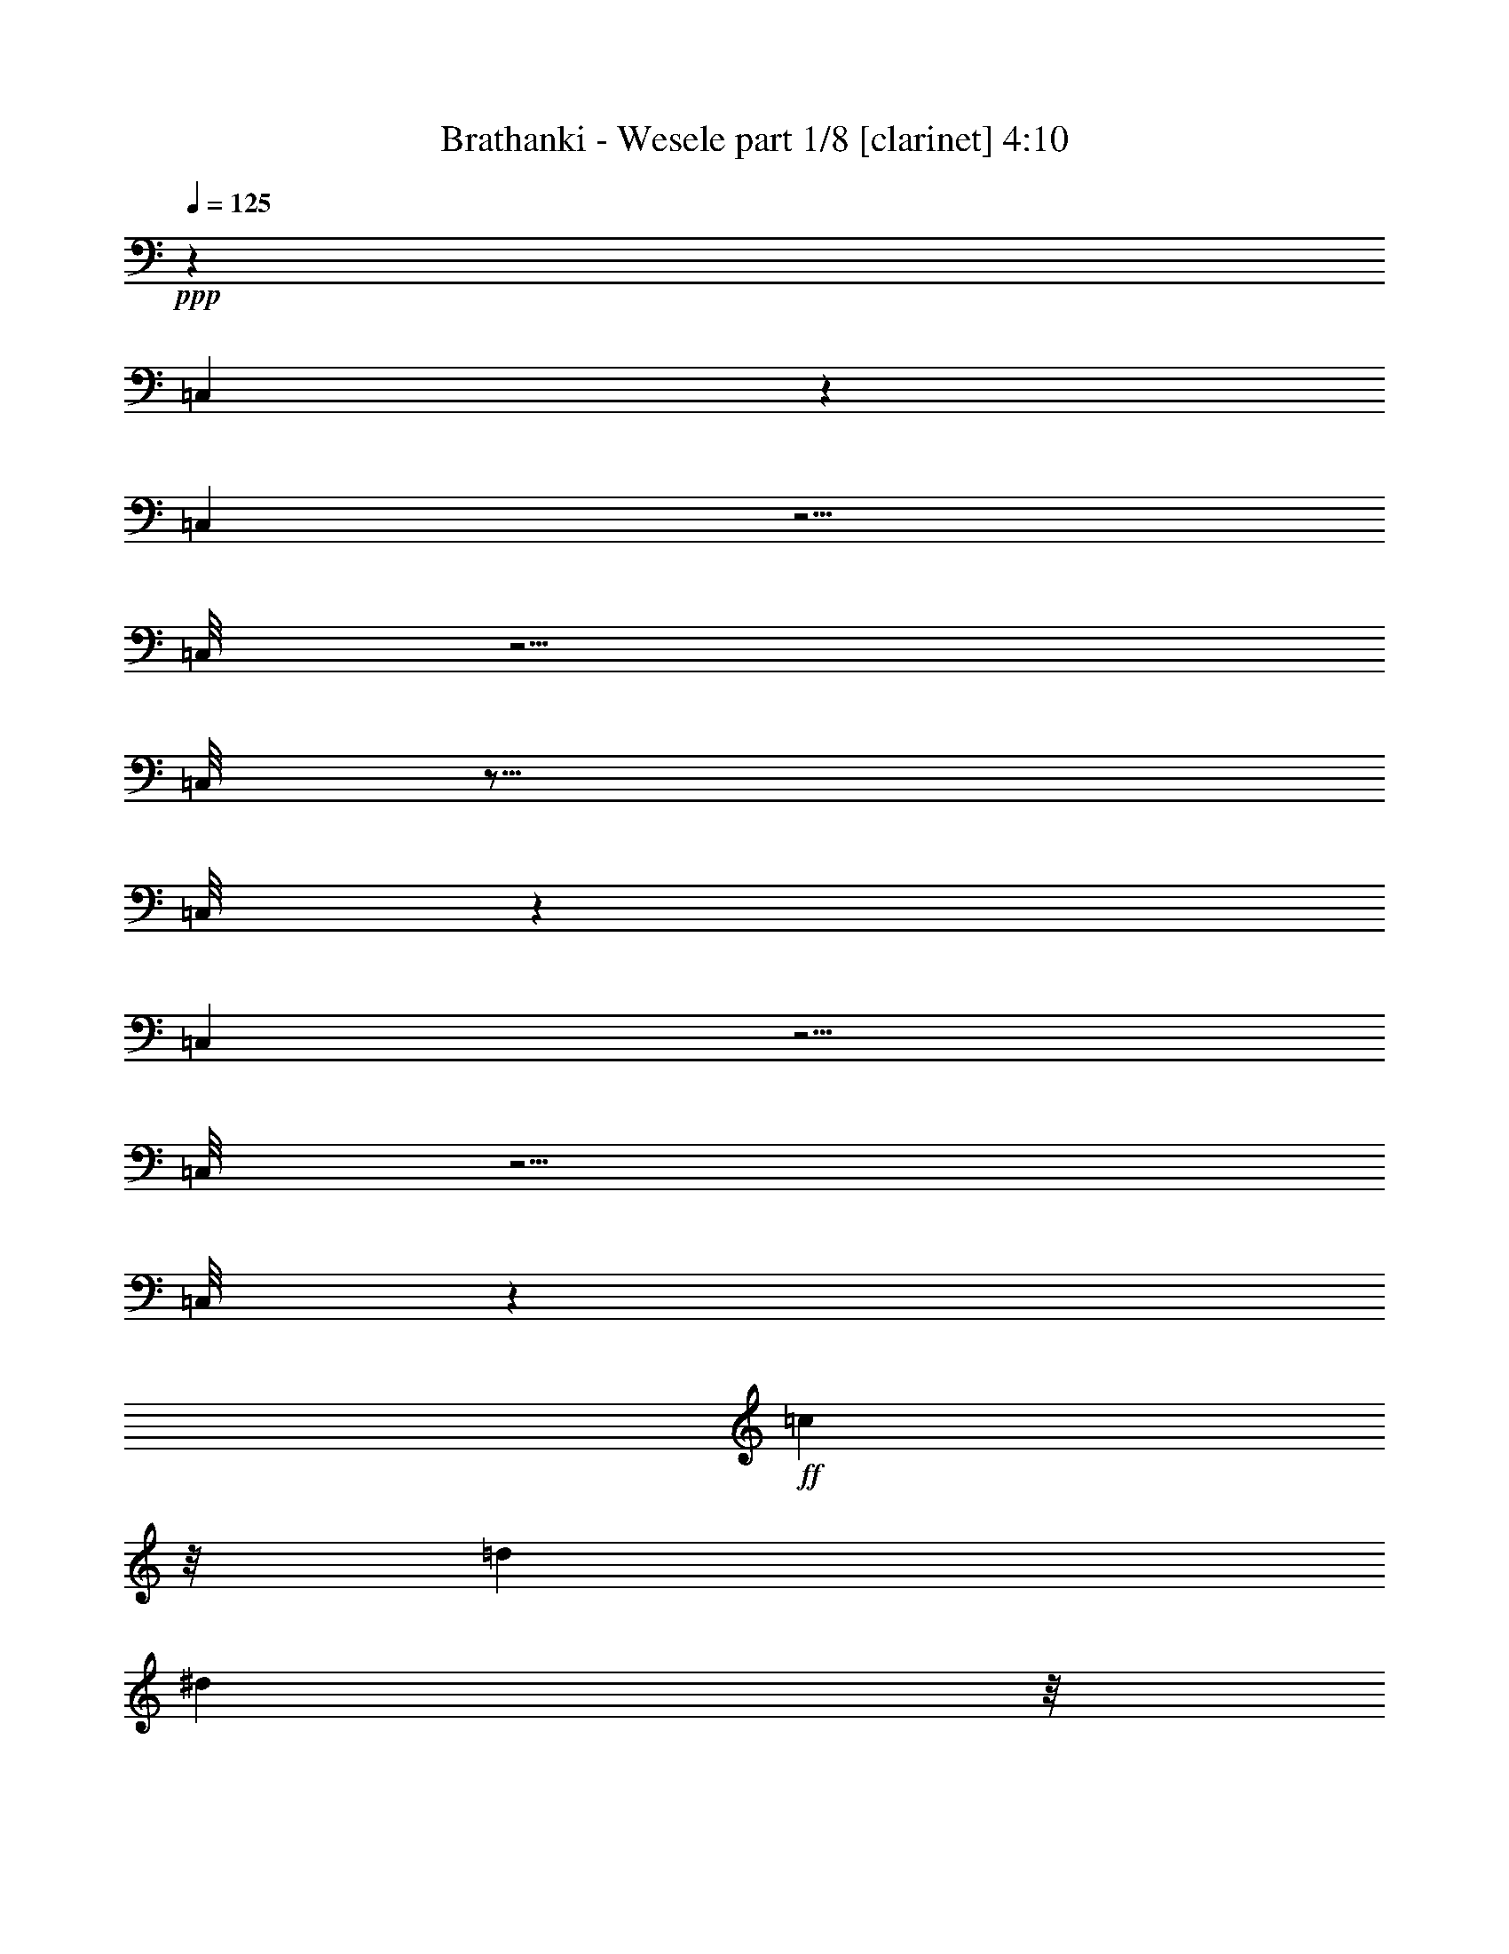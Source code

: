 % Produced with Bruzo's Transcoding Environment
% Transcribed by  Himbeertoni

X:1
T:  Brathanki - Wesele part 1/8 [clarinet] 4:10
Z: Transcribed with BruTE 64
L: 1/4
Q: 125
K: C
Z: Transcribed with BruTE 64
L: 1/4
Q: 125
K: C
+ppp+
z3717/2720
[=C,363/2720]
z3397/2720
[=C,343/2720]
z5/4
[=C,/8]
z5/4
[=C,/8]
z21/16
[=C,/8]
z106/85
[=C,87/680]
z5/4
[=C,/8]
z5/4
[=C,/8]
z2241/544
+ff+
[=c443/476]
z/8
[=d19547/19040]
[^d16103/19040]
z/8
+fff+
[^d9607/9520-]
+ppp+
[^c3869/19040^d3869/19040]
+f+
[=d19871/19040]
[=f37153/19040-]
+ff+
[=d/8-=f/8]
+ppp+
[=d7723/9520-]
[=B953/3808=d953/3808]
+ff+
[=c30867/19040]
z1221/4760
[=c7109/4760]
z342/595
[=c4643/9520]
z46273/19040
[=g517/680]
[=a7233/9520-]
+f+
[=a/8^a/8-]
+ppp+
[^a333/544]
z43/238
+ff+
[^a16797/19040-]
[=a/8-^a/8]
+ppp+
[=a849/2720]
z7383/19040
+fff+
[=a1831/1190]
z/8
+ff+
[^f13459/19040]
z/8
+fff+
[=g2509/2380]
z4149/9520
[=g5363/4760]
z5703/19040
[=g3817/19040]
z52531/19040
+ff+
[=c'14269/19040-]
+mf+
[^a/8-=c'/8]
+ppp+
[^a115/476]
z1877/9520
+ff+
[^g10603/19040-]
+f+
[=g/8-^g/8]
+ppp+
[=g11941/19040]
+f+
[^g5827/9520]
z/8
+ff+
[=c'27289/19040]
[^g1103/2380]
z/8
[=g27133/19040]
+fff+
[=f10789/9520-]
+ff+
[^d/8-=f/8]
+ppp+
[^d1257/1120]
+f+
[=d3063/3808]
z2649/4760
+ff+
[=c/2-]
+f+
[=c2439/19040=d2439/19040-]
+ppp+
[=d2123/3808]
+f+
[^d305/952]
z5827/19040
+ff+
[^d1093/2380-]
+f+
[=d/8-^d/8]
+ppp+
[=d8333/19040]
z/8
+fff+
[=f21361/19040-]
+f+
[=d/8-=f/8]
+ppp+
[=d7983/19040-]
+ff+
[=c/8-=d/8]
+ppp+
[=c943/1360]
z99/272
+fff+
[=c129/136]
z3543/19040
[=c7167/19040]
z857/476
+ff+
[=c'1067/1904-]
+mf+
[^a/8-=c'/8]
+ppp+
[^a503/1904]
z241/1904
+ff+
[^g473/1904]
z3771/19040
+f+
[=g593/952]
[^g109/224]
z/8
+ff+
[=c'11261/9520]
[^g1571/4760-]
[=g/8-^g/8]
+ppp+
[=g8333/9520-]
+fff+
[=f/8-=g/8]
+ppp+
[=f17439/19040]
z/8
+ff+
[^d213/280]
z/8
+f+
[=d1707/2720]
z889/2720
+ff+
[=c4147/9520-]
+f+
[=c/8=d/8-]
+ppp+
[=d6009/19040-]
+f+
[=d/8^d/8-]
+ppp+
[^d279/1190]
z3571/19040
+ff+
[^d36/85]
+f+
[=d625/1904]
z/8
+fff+
[=f7787/9520-]
+f+
[=d/8-=f/8]
+ppp+
[=d7281/19040]
+ff+
[=c83/136]
z4807/19040
+fff+
[=c14233/19040]
z105/544
[=c167/544]
z8
z8
z8
z8
z8
z2367/1904
+ff+
[=c22623/19040]
z/8
[=d6257/4760]
[^d10077/9520]
z/8
+fff+
[^d26457/19040]
z/8
+f+
[=d3581/3808]
[=f34467/19040-]
+ff+
[=d/8-=f/8]
+ppp+
[=d2347/2720]
z/8
+ff+
[=c29847/19040]
z2367/9520
[=c6849/4760]
z10797/19040
[=c9433/19040]
z10447/3808
[=g7/16-]
+ppp+
[=g3/16-^a3/16]
+fff+
[=g1269/9520=a1269/9520-]
+ppp+
[=a6659/9520-]
+ff+
[=a/8^a/8-]
+ppp+
[^a10449/19040]
z1769/9520
+f+
[^a911/1120]
+ff+
[=a3/4-]
+f+
[=a131/952^a131/952-]
+ppp+
[^a13079/9520-]
+f+
[^f/8-^a/8]
+ppp+
[^f11607/19040]
z/8
+fff+
[=g1913/1904]
z43/140
[=g563/560]
z2931/9520
[=g1829/9520]
z24371/9520
+ff+
[=c'2361/3808-]
+mf+
[^a/8-=c'/8]
+ppp+
[^a4903/19040]
[=g1767/9520]
+ff+
[^g4171/9520-]
+f+
[=g/8-^g/8]
+ppp+
[=g1181/2380]
z/8
+f+
[^g3041/4760]
+ff+
[=c'1389/1120-]
[^g/8-=c'/8]
+ppp+
[^g/4-]
[^f4721/19040^g4721/19040]
+ff+
[=g24043/19040]
+fff+
[=f569/544-]
+ff+
[^d/8-=f/8]
+ppp+
[^d123/140]
z/8
+f+
[=d7171/9520]
z7353/19040
+ff+
[=c9201/19040-]
+f+
[=c/8=d/8-]
+ppp+
[=d10649/19040]
+f+
[^d6117/19040]
z1163/4760
+ff+
[^d1191/2380]
+f+
[=d8367/19040]
z/8
+fff+
[=f1129/1120-]
+f+
[=d/8-=f/8]
+ppp+
[=d4703/9520]
+ff+
[=c447/595]
z3/10
+fff+
[=c19/20]
z3537/19040
[=c7173/19040]
z17137/9520
+ff+
[=c'/2-]
+mf+
[^a89/595-=c'89/595]
+ppp+
[^a1429/4760=g1429/4760]
+ff+
[^g3/8-]
+f+
[=g1313/9520-^g1313/9520]
+ppp+
[=g293/680]
+f+
[^g2003/4760]
z/8
+ff+
[=c'2613/2720-]
[^g/8-=c'/8]
+ppp+
[^g3403/19040-]
[^f603/4760^g603/4760]
+ff+
[=g18679/19040]
+fff+
[=f199/224]
z2489/19040
+ff+
[^d8287/9520]
+f+
[=d11877/19040]
z999/2720
+ff+
[=c1381/2720]
z32/85
+f+
[^d169/680]
z769/3808
+ff+
[^d8063/19040]
+f+
[=d1369/3808]
z/8
+fff+
[=f4191/4760]
+f+
[=d8471/19040]
+ff+
[=c683/1360]
z2339/9520
+fff+
[=c3293/4760]
z43/340
[=c423/1360]
z8
z8
z8
z8
z141367/19040
+mf+
[^D131/680-]
+fff+
[^D2373/1360-^d2373/1360]
+ppp+
[^D4747/19040-]
+fff+
[^D13/8-^d13/8-]
[=D5273/19040-^D5273/19040^d5273/19040=d5273/19040-]
+ppp+
[=D32911/19040-=d32911/19040]
+fff+
[=D27/16-=g27/16-]
+f+
[=C/8-=D/8-=g/8-]
+ff+
[=C977/4760-=D977/4760=c977/4760-=g977/4760]
+mp+
[=C28187/19040-^D28187/19040-=c28187/19040]
+ppp+
[=C5841/19040-^D5841/19040]
+fff+
[=C29/16-^D29/16=c29/16-]
+ff+
[=C373/1904=D373/1904-=c373/1904^A373/1904-]
+ppp+
[=D5/16-^A5/16-]
+f+
[^A,7827/3808-=D7827/3808-^A7827/3808]
+ppp+
[^A,13303/19040-=D13303/19040]
[^A,2923/9520-]
+fff+
[^A,3/16=G3/16-^D3/16-=g3/16-]
+ppp+
[^D10587/19040=G10587/19040-=g10587/19040]
[=G201/952-]
+ff+
[=G/8-=g/8-]
+fff+
[^D3021/9520-=G3021/9520-=g3021/9520-]
+ff+
[^D/8-=G/8-^f/8-=g/8]
[=D3/16-^D3/16=G3/16-^f3/16-]
+ppp+
[=D8903/9520-=G8903/9520-^f8903/9520]
+f+
[=D/8=G/8-=g/8-]
+ppp+
[=G3/16-=g3/16-]
+ff+
[^D1269/1904-=G1269/1904-=g1269/1904]
[^D3/16=G3/16^a3/16-=F3/16-]
+f+
[=F13479/19040-=G13479/19040-^a13479/19040-]
[=F/8-=G/8-^g/8-^a/8]
+ppp+
[=F/8=G/8-^g/8-]
+ff+
[=F/8-=G/8^g/8-]
+ppp+
[=F989/2720-^g989/2720]
[=F817/2720-]
+ff+
[=F/8^g/8-]
+f+
[=F2693/4760-^g2693/4760]
+ppp+
[=F1839/9520-]
+f+
[=F/8^g/8-]
[=F13259/19040-^g13259/19040]
[=F/8-=g/8-]
+ff+
[^D/8=F/8=g/8-]
+fff+
[^D3121/2380-=g3121/2380]
+ppp+
[^D61/112]
+fff+
[^D3/4-=g3/4-]
+ff+
[=D/8^D/8-=g/8-]
+mf+
[=D/8-^D/8=g/8-]
+ppp+
[=D7/16-=g7/16-]
[=D47/224-^f47/224=g47/224]
+ff+
[=D4517/19040^D4517/19040-=g4517/19040-]
+ppp+
[^D19203/9520-=g19203/9520]
[^D19991/19040]
z9419/19040
+ff+
[^D/8-=G/8-]
[^D9/16=G9/16-=g9/16-]
+ppp+
[=G2753/19040-=g2753/19040]
+fff+
[=G2211/9520-^D2211/9520-]
+ff+
[^D5/8=G5/8-=g5/8-]
+ppp+
[=G239/1360-=g239/1360-]
+f+
[=D/8-=G/8-=g/8]
[=D1469/1904-=G1469/1904-^f1469/1904]
[=D/8-=G/8-=g/8-]
+ff+
[=D/4^D/4-=G/4-=g/4-]
+ppp+
[^D1171/1904=G1171/1904=g1171/1904-]
+ff+
[=C/8-=G/8-=g/8^a/8-]
+ppp+
[=C881/1190-=G881/1190-^a881/1190-]
+mf+
[=C/8-=G/8^g/8-^a/8]
+ff+
[=C2809/4760-=F2809/4760-^g2809/4760-]
+ppp+
[=C131/595-=F131/595^g131/595=a131/595]
+fff+
[=C/8-=F/8-]
+f+
[=C12179/9520-=F12179/9520-^g12179/9520]
+ff+
[=C1101/4760=F1101/4760=D1101/4760-]
+ppp+
[=D1231/4760-]
+fff+
[=D/8-^D/8-]
+ff+
[=D/8^D/8-=g/8-]
+ppp+
[^D4407/4760-=g4407/4760]
[^D481/2380-]
+ff+
[^D/8=g/8-]
+fff+
[^D823/4760-=g823/4760]
+ppp+
[^D5017/19040]
+fff+
[^D21373/19040-=g21373/19040-]
+ppp+
[^D1159/4760-=g1159/4760-=a1159/4760]
+ff+
[^D/8-=F/8-=g/8^g/8-]
+ppp+
[^D4591/19040-=F4591/19040^g4591/19040-]
+fff+
[^D/8-^g/8-=D/8-]
[=D/8-^D/8-=g/8-^g/8]
+ppp+
[=D7139/9520^D7139/9520=g7139/9520-]
+ff+
[=D/8-=g/8]
[=D2693/3808-=f2693/3808]
+ppp+
[=D3529/19040]
+fff+
[=D26031/19040-=f26031/19040]
+ppp+
[=D467/1190-]
+f+
[=C/8-=D/8]
+ppp+
[=C7661/9520-]
+ff+
[=C/8^d/8-]
+f+
[=C7603/9520-^d7603/9520-]
+ff+
[=C/8=d/8-^d/8]
+f+
[=C563/680-=d563/680]
[=C/8=c/8-]
[=C13/16-=c13/16-]
+fff+
[=C3679/19040=D3679/19040-=c3679/19040=d3679/19040-=B,3679/19040-]
+ppp+
[=B,9/8=D9/8-=d9/8-]
[=D1673/2720-=d1673/2720]
+ff+
[=A,3571/4760-=D3571/4760-=g3571/4760]
+ppp+
[=A,61/340=D61/340-]
+f+
[=B,/2-=D/2-=g/2-]
+ppp+
[=B,/8-=D/8-^c/8=g/8-]
[=B,2417/19040=D2417/19040-=g2417/19040]
+fff+
[=C3/16=D3/16=c3/16-]
+mf+
[=C26363/19040-=c26363/19040]
+ppp+
[=C3421/9520-]
+fff+
[=C/8=c/8-]
+mf+
[=C987/680-=c987/680]
+ppp+
[=C4569/19040-]
+ff+
[=C3/16=c3/16-]
+f+
[=C8049/4760-=c8049/4760]
+ppp+
[=C477/3808]
z8587/4760
+fff+
[=G/8-]
+ff+
[^D5449/9520=G5449/9520-=g5449/9520-]
+ppp+
[=G/8-=g/8]
[=G1161/4760-]
+fff+
[^D11/16=G11/16-=g11/16-]
+ff+
[=G5057/19040-=g5057/19040^f5057/19040-]
+f+
[=D2819/3808-=G2819/3808-^f2819/3808]
+ff+
[=D/8-=G/8-=g/8-]
[=D5/16^D5/16-=G5/16-=g5/16-]
+ppp+
[^D/2-=G/2-=g/2-]
+ff+
[=C1727/9520-^D1727/9520=G1727/9520-=g1727/9520^a1727/9520-]
+ppp+
[=C3/4-=G3/4-^a3/4-]
+ff+
[=C29/140-=G29/140^g29/140-^a29/140=F29/140-]
+ppp+
[=C9451/19040-=F9451/19040-^g9451/19040-]
+ff+
[=C661/3808-=F661/3808=g661/3808^g661/3808]
[=C1931/9520-^g1931/9520-]
+fff+
[=C2495/1904-=F2495/1904-^g2495/1904]
+ppp+
[=C161/680-=F161/680]
+ff+
[=C519/2720^D519/2720-]
+ppp+
[^D/8]
+fff+
[^D1427/1360-=g1427/1360]
+ppp+
[^D181/680-]
+fff+
[^D637/2720-=g637/2720]
+ppp+
[^D55/272-]
+ff+
[^D/8=g/8-]
+fff+
[^D20183/19040-=g20183/19040-]
+ppp+
[^D657/2720-=g657/2720-=a657/2720]
+ff+
[^D/8-=F/8-=g/8^g/8-]
+ppp+
[^D3/16-=F3/16-^g3/16-]
+f+
[=D/8-^D/8=F/8^g/8-]
+fff+
[=D999/4760-=g999/4760-^g999/4760^D999/4760-]
+ppp+
[=D409/544-^D409/544-=g409/544]
+ff+
[=D/8^D/8=f/8-]
[=D12989/19040-=f12989/19040]
+fff+
[=D2281/9520=f2281/9520-]
[=D24877/19040-=f24877/19040]
+ppp+
[=D1213/3808]
z349/1904
+f+
[^D15621/19040-]
+ff+
[^D3/16-^d3/16-]
+f+
[=C/2^D/2-^d/2-]
+ppp+
[^D807/2720-^d807/2720]
+ff+
[^D/8-=d/8-]
+f+
[=C7/16-^D7/16=d7/16-]
+ppp+
[=C/8=d/8-]
+f+
[=D/8-=d/8-]
[=D3827/19040^D3827/19040-=d3827/19040=c3827/19040-]
[=C/8-=D/8-^D/8=c/8-]
+ppp+
[=C/4=D/4-=c/4-]
+f+
[=C/8-=D/8=c/8-]
+ppp+
[=C5/16-=c5/16-]
+ff+
[=C3753/19040=D3753/19040-=c3753/19040=d3753/19040-=B,3753/19040-]
+ppp+
[=B,19/16=D19/16-=d19/16-]
[=D1333/2720-=d1333/2720]
+fff+
[=D/8-=g/8-]
+mf+
[=A,14167/19040-=D14167/19040-=g14167/19040]
+fff+
[=A,3/16=D3/16-=g3/16-]
+f+
[=B,/2-=D/2-=g/2-]
[=B,3533/19040-=D3533/19040^c3533/19040=g3533/19040^D3533/19040-]
+ppp+
[=B,/8^D/8-]
+fff+
[^D/8-=c/8-]
+mf+
[=C3601/2720-^D3601/2720-=c3601/2720]
+ppp+
[=C821/4760^D821/4760-]
[^D2357/9520-]
+fff+
[^D/8-=c/8-]
+mf+
[=C11923/9520-^D11923/9520-=c11923/9520]
+ppp+
[=C/8^D/8-]
[^D4789/19040-]
+ff+
[^D/4=c/4-]
+f+
[=C194/119-=c194/119]
+ppp+
[=C2449/19040]
z7571/3808
+fff+
[^d6471/3808]
z5053/19040
[^d829/476-]
+mf+
[=d/8-^d/8]
+ppp+
[=d5977/3808-]
+f+
[=d/8=g/8-]
+ppp+
[=g35557/19040]
+fff+
[^D1891/1120=c1891/1120-]
[=c3/16-]
[^D29/16=c29/16-]
+f+
[=D809/4760-^A809/4760-=c809/4760]
+ppp+
[=D59397/19040^A59397/19040-]
[^A1011/3808]
z345/1904
+fff+
[^D9/16=g9/16-]
+ppp+
[=g201/544]
+fff+
[^D309/544=g309/544-]
+ppp+
[=g181/544-]
+ff+
[=D57/136^f57/136-=g57/136]
[^D/8-^f/8=g/8-]
+ppp+
[^D13/16=g13/16-]
[=g69/136-]
+ff+
[=G/8-=g/8^a/8-]
+ppp+
[=G63/272^a63/272]
z/8
+ff+
[=F5/8-^g5/8]
+ppp+
[=F1011/3808]
z1391/3808
+fff+
[^g/8-]
+f+
[=F1941/3808-^g1941/3808]
+ppp+
[=F/8]
z3581/19040
+fff+
[^g/8-]
+f+
[=F12133/19040-^g12133/19040]
+ppp+
[=F/8]
+fff+
[=g/8-]
[^D1869/1360-^d1869/1360-=g1869/1360]
+ppp+
[^D3/16^d3/16-]
[^d41/136-]
+fff+
[^D15/16-^d15/16-=g15/16-]
+mf+
[=D/8-^D/8^d/8-=g/8-]
+ppp+
[=D303/544-^d303/544-=g303/544]
[=D133/544^d133/544-]
+ff+
[^D27/16-^d27/16=g27/16-]
+ppp+
[^D495/1904=g495/1904-]
[=g/8]
z29719/19040
+ff+
[^D/8-=g/8]
+fff+
[^D9/16=g9/16-]
+ppp+
[=g927/3808-]
+fff+
[^D/8-=g/8]
[^D5/8=g5/8-]
+f+
[=g613/2380-=D613/2380-]
+fff+
[=D907/1190-^f907/1190=g907/1190]
[=D/8-=g/8-]
+ff+
[=D/4^D/4-=g/4-]
+ppp+
[^D/2-=g/2-]
+ff+
[^D803/4760=f803/4760-=g803/4760-=G803/4760-]
+fff+
[=G3/16-=f3/16-=g3/16^a3/16-]
+ppp+
[=G779/1360-=f779/1360-^a779/1360-]
+fff+
[=G/8=f/8-^g/8-^a/8]
+ff+
[=F5233/9520-=f5233/9520-^g5233/9520-]
+ppp+
[=F3939/19040=f3939/19040-^g3939/19040=a3939/19040]
[=f639/3808-]
+fff+
[=F5941/4760-=f5941/4760-^g5941/4760]
+ppp+
[=F1899/9520=f1899/9520-]
[=f/8]
z667/3808
+fff+
[^D/8-^d/8-]
+ff+
[^D13/16^d13/16-=g13/16-]
+fff+
[^D463/2380^d463/2380-=g463/2380]
+ppp+
[^d677/2720-]
+ff+
[^d513/2720-=g513/2720]
+ppp+
[^d14123/19040-]
+fff+
[^D4253/4760^d4253/4760-=g4253/4760]
[=F349/1190^d349/1190-^g349/1190-]
[^d/8-^g/8-^D/8-=d/8-]
[^D/8-=d/8-^d/8=g/8-^g/8]
+ppp+
[^D7873/9520=d7873/9520-=g7873/9520]
[=d7403/19040-]
+fff+
[=D829/2380=d829/2380-=f829/2380]
+ppp+
[=d/8-]
+fff+
[=D19/16-=d19/16=f19/16-]
+ppp+
[=D/8-=f/8]
[=D2621/19040]
z331/1904
+mf+
[^d16841/19040]
+ff+
[^d/8-]
+f+
[=C9/16^d9/16-]
+ppp+
[^d36/119-]
+ff+
[=C9/16=d9/16-^d9/16-]
+ppp+
[=d6319/19040^d6319/19040-]
+ff+
[=C617/1120=c617/1120-^d617/1120-]
+ppp+
[=c/8-^d/8]
[=c223/1120-^d223/1120]
+ff+
[=B,515/3808-=c515/3808=d515/3808-]
+ppp+
[=B,17/16=d17/16-]
[=d11311/19040-]
+ff+
[=A,1367/1904=d1367/1904-=g1367/1904]
[=d3/16-=g3/16-]
+f+
[=B,4703/9520-=d4703/9520-=g4703/9520-]
+ppp+
[=B,1247/9520-^c1247/9520=d1247/9520-=g1247/9520-]
+fff+
[=B,613/2720=d613/2720-=g613/2720=c613/2720-]
+ff+
[=C/8-=c/8-=d/8]
+ppp+
[=C25173/19040=c25173/19040]
z3463/19040
+fff+
[=c/8-]
+ff+
[=C6291/4760=c6291/4760-]
+ppp+
[=c4873/19040]
+ff+
[=c3/16]
+f+
[=C2957/1904-=c2957/1904]
+ppp+
[=C/8]
z33123/19040
+f+
[=g/8]
+ff+
[^D/2=g/2-]
+ppp+
[=g1031/3808]
+fff+
[^D5/8=g5/8-]
+f+
[=g43/224-^f43/224-]
[=D11581/19040-^f11581/19040=g11581/19040]
[=D/8-=g/8-]
+ff+
[=D/4^D/4-=g/4-]
+ppp+
[^D8471/19040-=g8471/19040-]
+ff+
[^D3/16=g3/16^a3/16-=G3/16-=f3/16-]
+ppp+
[=G1877/3808-=f1877/3808-^a1877/3808-]
+ff+
[=G3/16=f3/16-^g3/16-^a3/16=F3/16-]
+ppp+
[=F7359/19040-=f7359/19040-^g7359/19040-]
[=F781/2720=f781/2720-^g781/2720=a781/2720]
+fff+
[=F143/140-=f143/140-^g143/140]
+ppp+
[=F4401/19040=f4401/19040-]
+f+
[=f/8^d/8-]
+ppp+
[^d/8-]
+fff+
[^D5/8^d5/8-=g5/8-]
[^D2647/9520^d2647/9520-=g2647/9520]
+ff+
[^d641/3808-=g641/3808]
+ppp+
[^d1867/9520-]
+ff+
[^d3/8-=g3/8-]
+fff+
[^D381/680-^d381/680-=g381/680-]
+f+
[^D/8^d/8-=g/8^g/8-]
+ff+
[=F3/16^d3/16-^g3/16-]
+fff+
[^d1619/9520^g1619/9520^D1619/9520-=d1619/9520-=g1619/9520-]
+ppp+
[^D135/238=d135/238-=g135/238]
+ff+
[=d5/16-=f5/16-]
[=D253/1904-=d253/1904-=f253/1904]
[=D387/1904=d387/1904-=f387/1904-]
+fff+
[=D8181/9520-=d8181/9520-=f8181/9520]
+ppp+
[=D303/2380=d303/2380]
z487/2720
+mf+
[^d2207/3808]
+fff+
[^d/8-]
+f+
[=C3/8^d3/8-]
+fff+
[^d631/2720-=d631/2720-]
+f+
[=C3/8=d3/8-^d3/8-]
+ppp+
[=d2557/19040^d2557/19040-]
+fff+
[=c/8-^d/8-]
+f+
[=C5903/19040-=c5903/19040-^d5903/19040]
+ppp+
[=C/8=c/8-^d/8-]
+fff+
[=c2579/19040^d2579/19040-=d2579/19040-]
+f+
[=B,3/16-=d3/16-^d3/16]
+ppp+
[=B,5/8=d5/8-]
[=d689/2720-]
+fff+
[=d/8-=g/8-]
+mf+
[=A,205/544-=d205/544-=g205/544]
+fff+
[=A,3/16=d3/16-=g3/16-]
+f+
[=B,5889/19040-=d5889/19040-=g5889/19040-]
+ppp+
[=B,4779/19040^c4779/19040=d4779/19040=g4779/19040]
+fff+
[=C3221/4760=c3221/4760]
z423/2380
[=C4853/9520=c4853/9520-]
+ppp+
[=c/8]
z211/1120
+ff+
[=C839/1120=c839/1120-]
+ppp+
[=c/8]
z9661/19040
+f+
[=c5637/19040]
+fff+
[^d5441/9520]
z117/680
[^d7159/9520]
z/8
[=d3301/4760-]
[=d/8=g/8-]
+ppp+
[=g26/35]
+fff+
[=c6089/9520]
z73/560
[=c15193/19040]
[^A549/544]
z751/3808
[=g1391/3808]
z8269/19040
[=g2441/19040]
z4583/19040
[=g1797/9520]
z/8
[^d219/1120]
z3/16
[=f/8]
z149/1190
[=f1189/4760]
z/4
[=g/8]
z3407/19040
[^g7303/19040]
z871/4760
[=g5993/9520]
z641/4760
[=g2929/4760]
z4/17
[=g225/272]
z7267/19040
[=g9393/19040]
z5753/19040
[=g3767/19040]
z3571/19040
[=g3569/19040]
z3769/19040
[=g3371/19040]
z327/1360
[=g1537/4760-]
[=f593/2380=g593/2380]
z473/2380
[=f321/476-]
[=d69/544=f69/544]
[^d2381/19040]
z4957/19040
[^d3373/19040]
z143/595
[^d641/4760]
z/4
[^d3683/19040]
[=f3669/19040]
[^d2383/9520]
[=d341/952]
[=d353/560]
z49/136
[^d2651/9520-]
[^d/8=f/8-]
+ppp+
[=f3341/19040]
+fff+
[^d941/4760-]
[=d4533/19040^d4533/19040]
z661/3808
[=c5021/19040]
z/8
[=d5/8-]
[=d4873/19040=f4873/19040=g4873/19040-]
+ppp+
[=g10809/19040]
z/8
+fff+
[=c6441/9520]
z3361/19040
[=c10919/19040]
z849/4760
[=c2467/9520]
z669/3808
[=g3903/19040=f3903/19040-]
+ppp+
[=f2479/19040]
+fff+
[^d533/2380]
[=d3669/19040]
[=c3669/19040]
[^A3669/19040]
[=g12051/19040]
[=g3411/19040]
z647/2720
[=g373/2720]
z2467/9520
[=g863/2380-]
[=f/8-=g/8]
+ppp+
[=f1221/9520]
z277/1120
+fff+
[=f12981/19040]
z/8
[^d373/1904]
z919/3808
[^d509/3808]
z115/476
[^d127/952]
z289/1120
[^d5779/19040]
[^d5/16-]
[=d897/4760^d897/4760]
z2283/9520
[=d837/1190-]
[=d/8^d/8-]
+ppp+
[^d67/160]
z/8
+fff+
[=d1353/9520^d1353/9520-]
[=d/8-^d/8]
+ppp+
[=d803/2720-]
+fff+
[=c/8-=d/8]
+ppp+
[=c2467/9520-]
+fff+
[=c/8=d/8-]
+ppp+
[=d14449/19040]
+fff+
[=g5847/9520]
z/8
[=c2641/3808]
z265/1904
[=c6483/9520]
z/8
[=c2641/4760]
z4985/3808
[=f2155/3808]
z111/595
[=f897/4760]
z911/4760
+mf+
[=e6977/9520]
+f+
[=a14597/19040]
+fff+
[=F11603/19040=d11603/19040]
z/8
[=F13407/19040=d13407/19040-]
+f+
[=E/8-=c/8-=d/8]
+ppp+
[=E17543/19040-=c17543/19040]
[=E2491/9520]
z1763/9520
+fff+
[=F523/3808=a523/3808]
z/8
+ff+
[=a/8-]
+fff+
[=F51/224=a51/224^g51/224-]
+ppp+
[^g/8-]
+ff+
[=E1769/9520^g1769/9520=F1769/9520-]
+ppp+
[=F/8-]
+f+
[=F/4=a/4-]
[=a114/595=c'114/595-]
+ff+
[=A173/560=c'173/560=G173/560-]
+f+
[=G627/2380^a627/2380]
z2421/19040
+ff+
[=G3529/19040-^a3529/19040]
+ppp+
[=G1713/9520]
+f+
[=G65/238^a65/238]
[=a/8-]
+fff+
[=F1153/2380-=a1153/2380]
+ff+
[=F4511/19040=a4511/19040-]
+fff+
[=F5/16-=a5/16-]
+mf+
[=E/8-=F/8=a/8-]
+ppp+
[=E1993/9520-=a1993/9520]
+ff+
[=E/8=a/8-]
[=F12923/19040-=a12923/19040]
+ppp+
[=F/8]
z10553/19040
+ff+
[=F/8-]
[=F148/595=a148/595]
+fff+
[=F/8-]
+ff+
[=F3/16=a3/16-]
+f+
[=a4009/19040=E4009/19040-^g4009/19040-]
+ppp+
[=E5591/19040-^g5591/19040]
+ff+
[=E/8=F/8-=a/8-]
+ppp+
[=F4881/19040=a4881/19040]
+f+
[=A293/1120-=c'293/1120-]
+mf+
[=A/8^a/8-=c'/8]
+ff+
[=G433/1904^a433/1904]
+ppp+
[=b/8]
+fff+
[=G1217/2720-^a1217/2720]
+ppp+
[=G687/3808]
+fff+
[=F/8-]
+ff+
[=F2549/9520=a2549/9520-]
+fff+
[=F5867/19040=a5867/19040]
z/8
+ff+
[=a3/16-]
+fff+
[=F509/1360=a509/1360]
[=G477/1904^a477/1904=F477/1904-=a477/1904-]
+ppp+
[=F737/2380=a737/2380]
+ff+
[=g4619/19040=E4619/19040-]
+ppp+
[=E/8]
+fff+
[=E10789/19040=g10789/19040]
z589/1190
+ff+
[=D/4=f/4-]
+ppp+
[=f1229/9520]
+ff+
[=D/4=e/4-]
+ppp+
[=e349/2720]
+f+
[=D/4=d/4-]
+ff+
[=d1773/9520=f1773/9520^C1773/9520-=e1773/9520-]
+ppp+
[^C7/16=e7/16-]
[=e229/952]
+ff+
[=B,2339/9520=a2339/9520]
z/8
+f+
[^C1863/9520-=a1863/9520-]
+fff+
[^C927/4760^d927/4760=a927/4760=d927/4760-]
+mf+
[=D8277/19040-=d8277/19040]
+ppp+
[=D333/1360]
+fff+
[=D1917/3808=d1917/3808]
z/8
+ff+
[=d/8-]
+f+
[=D13123/19040=d13123/19040]
z3057/3808
+ff+
[=F4751/19040=a4751/19040]
z/8
+fff+
[=F3/16=a3/16-]
+f+
[=a199/952=E199/952-^g199/952-]
+ppp+
[=E1121/3808-^g1121/3808]
+ff+
[=E/8=F/8-=a/8-]
+ppp+
[=F2441/9520=a2441/9520]
+f+
[=A249/952-=c'249/952-]
+mf+
[=A/8^a/8-=c'/8]
+ff+
[=G3149/19040-^a3149/19040]
+ppp+
[=G447/2380=b447/2380]
+fff+
[=G4861/9520-^a4861/9520]
+ppp+
[=G4583/19040]
+fff+
[=F1779/4760=a1779/4760]
[=F277/1360=a277/1360]
z/8
+ff+
[=a/4-]
+fff+
[=F5907/19040=a5907/19040]
[=G4769/19040^a4769/19040=F4769/19040-=a4769/19040-]
+ppp+
[=F739/2380=a739/2380]
+ff+
[=g3/16-]
[=E3429/19040=g3429/19040]
+fff+
[=E4813/9520-=g4813/9520]
+ppp+
[=E/8]
z6949/19040
+ff+
[=f/8-]
+f+
[=D743/2380=f743/2380]
+ff+
[=D3767/19040=e3767/19040-]
+ppp+
[=e95/544]
+f+
[=D3799/19040=d3799/19040-]
+ff+
[=d3873/19040=f3873/19040=e3873/19040-]
+f+
[^C/2=e/2-]
+ppp+
[=e201/1190]
+ff+
[=B,4583/19040-=a4583/19040]
+ppp+
[=B,/8]
+f+
[^C2489/9520=a2489/9520^d2489/9520]
+fff+
[=d/8-]
+mf+
[=D2089/4760-=d2089/4760]
+ppp+
[=D1319/9520]
+fff+
[=d/8-]
+mf+
[=D9433/19040=d9433/19040]
z/8
+ff+
[=d/8-]
+f+
[=D3/16-=d3/16-]
+fff+
[=D451/1190-=d451/1190=g451/1190-]
+ppp+
[=D/8=g/8-]
[=g1383/3808]
+fff+
[=g167/680=f167/680]
[=e/8]
[=f4791/9520]
z108/595
[=f685/3808]
[=g2803/19040]
[=f853/4760]
[=g33/170]
[=e1601/2380]
[=a5951/9520-]
[=d/8-=a/8]
+ppp+
[=d2367/4760]
z/8
+fff+
[=d12997/19040]
[=c2803/19040]
[^A685/3808]
[=c1699/9520]
[=d2817/19040]
[^d853/4760]
[=f3411/19040]
[=g1713/9520]
[^g88/595]
[=a3379/9520]
[=a2537/19040]
z107/560
[=a881/3808]
z/8
[=f381/2720]
z699/3808
[=g193/595]
[=g3419/19040]
z673/3808
[=a6163/19040]
[^a5991/19040]
[=a/8-]
[=a1147/4760^a1147/4760]
[=a124/595=g124/595-]
[=g677/3808=a677/3808-]
+ppp+
[=a3201/19040]
z/8
+fff+
[=g6189/19040]
[=a1243/4760-]
[=c/8-=a/8]
+ppp+
[=c5581/19040]
+fff+
[=c'4999/19040-]
[=c/8-=c'/8]
+ppp+
[=c337/1360]
z249/680
+fff+
[=a8419/19040]
z/8
[=a2459/19040]
z3767/19040
[=a277/1120-]
[=g2307/9520=a2307/9520]
z3397/19040
[=g1689/2720]
[=e/8]
[=f289/1120]
[=f2477/19040]
z1679/9520
[=f81/595]
z879/4760
[=f601/2380]
[=g419/2380]
[=f949/4760]
[=e223/1190]
z687/3808
[=e2169/3808]
z83/476
[=f1007/4760-]
[=f337/1360=g337/1360]
[=f319/1360]
[=e2437/9520]
[=d467/1904]
[=e301/544]
[=g/8-]
[=g2701/19040=a2701/19040-]
+ppp+
[=a8133/19040]
z/8
+fff+
[=d1935/3808]
z1647/9520
[=d4303/9520]
z2563/19040
[=d29/80]
[=a303/2380]
[=g207/1190]
[=f114/595=e114/595]
z/8
[=d2717/19040]
[=c473/2720]
[=a1957/3808]
[=a1709/9520]
z193/1120
[=a157/1120]
z897/4760
[=a6827/19040]
[=g535/3808]
z1861/9520
[=g2377/4760-]
[=f33/136=g33/136]
z3/16
[=f/8]
z891/4760
[=f1193/9520]
z3/16
[=f/8]
z587/2380
[=f/4-]
[=e1817/9520=f1817/9520]
z193/1120
[=e12107/19040]
[=f1167/2380]
[=e/8=f/8-]
[=e/8-=f/8]
+ppp+
[=e1881/9520-]
+fff+
[=d/8-=e/8]
+ppp+
[=d1843/9520-]
+fff+
[=d/8=e/8-]
+ppp+
[=e5947/9520]
+fff+
[=a9269/19040]
z/8
[=d2179/3808]
z/8
[=d9841/19040]
z/8
[=d9229/19040]
z7143/9520
[=f2081/4760]
z2481/19040
[=f1307/1904]
[=e11583/19040]
[=a339/544]
[=d2207/4760]
z/8
[=d2641/4760-]
[=c2221/9520=d2221/9520]
[^A83/595]
[=c813/4760]
[=d83/595]
[^d83/595]
[=f813/4760]
[=g83/595]
[^g3251/19040]
[=a211/680]
[=a251/1904]
z1699/9520
[=a211/680]
[=f1297/9520]
z1657/9520
[=g166/595]
[=g1637/9520]
z1317/9520
[=a211/680]
[^a211/680]
[=a3251/19040]
[^a211/680=a211/680]
[=g1923/9520=a1923/9520-]
+ppp+
[=a337/1360]
+fff+
[=g211/680]
[=a5907/19040]
[=c211/680]
[=c'337/1360-]
[=c/8-=c'/8]
+ppp+
[=c349/1360]
z719/2380
+fff+
[=a3669/9520]
z/8
[=a/8]
z755/3808
[=a2267/9520-]
[=g513/2720=a513/2720]
z103/544
[=g5203/9520]
[=e2649/19040=f2649/19040-]
+ppp+
[=f/8]
z/8
+fff+
[=f/8]
z3277/19040
[=f2673/19040]
z/8
[=f/8]
z2481/19040
[=g1609/9520]
[=f3627/19040]
[=e1287/9520]
z3581/19040
[=e9509/19040]
z251/1360
[=f3887/19040-]
[=f659/2720=g659/2720]
[=f871/3808]
[=e829/3808]
[=d1137/4760]
[=e9309/19040-]
[=e/8=g/8-]
[=g/8=a/8-]
+ppp+
[=a8389/19040]
z/8
+fff+
[=d60/119]
z143/1120
[=d487/1120]
z2579/19040
[=d3371/19040]
z7/40
[=a/8]
[=g2623/19040]
[=f31/224]
[=e19/112]
[=d31/224]
[=c1621/9520]
[=a7149/19040]
z/8
[=a631/4760]
z3401/19040
[=a2549/19040]
z3533/19040
[=a971/3808-]
[=g439/2380=a439/2380]
z225/952
[=g8627/19040-]
[=f3533/19040=g3533/19040]
z4503/19040
[=f2637/19040]
z/8
[=f/8]
z3/16
[=f/8]
z4489/19040
[=f367/1904-]
[=e3741/19040=f3741/19040]
z675/3808
[=e9993/19040-]
[=e/8=f/8-]
+ppp+
[=f3909/9520]
+fff+
[=e/8=f/8-]
[=e/8-=f/8]
+ppp+
[=e3593/19040-]
+fff+
[=d/8-=e/8]
+ppp+
[=d503/2720-]
+fff+
[=d/8=e/8-]
+ppp+
[=e4273/9520]
z/8
+fff+
[=a5387/9520]
[=d10511/19040]
z/8
[=d4759/9520]
z/8
[=d7321/19040]
z8
z57/16

X:2
T:  Brathanki - Wesele part 2/8 [flute] 4:10
Z: Transcribed with BruTE 64
L: 1/4
Q: 125
K: C
Z: Transcribed with BruTE 64
L: 1/4
Q: 125
K: C
+ppp+
z8
z8
z8
z8
z8
z8
z8
z8
z8
z16851/2720
+fff+
[=B,37/160=C37/160-]
+ppp+
[=C1963/9520-]
+ff+
[=C/8=D/8-]
+ppp+
[=D3459/9520]
+fff+
[^D1823/9520]
z1933/9520
[^D2827/9520]
z247/1904
[=D467/1904]
z1719/9520
[=F3901/4760]
+ff+
[=D2027/4760]
+fff+
[=C1093/1904]
z67/272
[=C171/272]
z3667/19040
[=C/8-]
+p+
[=B,353/1904-=C353/1904]
+mp+
[=A,2841/9520=B,2841/9520=G,2841/9520-]
+p+
[=F,313/2380-=G,313/2380]
+mp+
[=E,3657/19040-=F,3657/19040]
+p+
[=D,/8-=E,/8]
+ppp+
[=D,/8]
z741/1904
+ff+
[=F611/2720=G611/2720-]
+ppp+
[=G619/2380]
+ff+
[=A181/560]
z/8
+f+
[^A3387/19040]
z1907/9520
+ff+
[^A5531/19040]
z/8
[=A107/544]
z1181/4760
[=c39/68-]
+mf+
[^A/8-=c/8]
+ppp+
[^A3273/19040-]
+ff+
[=A/8-^A/8]
+ppp+
[=A4693/19040]
+fff+
[=G1209/1904]
z251/1360
[=G427/680]
z229/1190
[=G/8-]
+p+
[^F509/2720-=G509/2720]
+mp+
[=E807/2720^F807/2720=D807/2720-]
+p+
[=C2521/19040-=D2521/19040]
+mp+
[=B,113/560-=C113/560]
+p+
[=A,649/2720=B,649/2720]
z/8
+mf+
[=G3/16-^G3/16-]
[=G537/3808^G537/3808^A537/3808-]
+ff+
[^A639/2720=c639/2720]
z4601/19040
+fff+
[^A3729/19040]
z3471/19040
+f+
[^G8157/19040]
+ff+
[=G113/560]
z1811/9520
+fff+
[^G1759/9520]
z133/544
[=c343/544]
z3599/19040
+ff+
[^G951/3808]
z/8
+f+
[=G6533/9520]
z3527/19040
[=F11943/19040]
z53/272
[^D12781/19040]
z/8
[=D13149/19040]
+ff+
[=B,679/2720=C679/2720-]
+ppp+
[=C2497/19040]
z4943/19040
+fff+
[=D4577/19040]
z739/3808
[^D689/3808]
z513/2720
[^D677/2720]
z2461/19040
[=D3489/19040]
z4537/19040
+ff+
[=F3147/3808]
[=D1625/3808]
[=C8493/19040]
z7127/19040
[=C11/56]
[=C4351/19040]
[=B,221/1120]
[=B,939/4760]
[=C4351/19040]
[=C221/1120]
[=D939/4760]
[=D939/4760]
[^D39/170]
[^D221/1120]
[=F353/1904=G353/1904-]
+mf+
[=G3263/19040^G3263/19040^A3263/19040-]
+ff+
[^A5041/19040=c5041/19040]
z661/2720
+fff+
[^A529/2720]
z1749/9520
+f+
[^G8157/19040]
+ff+
[=G109/544]
z114/595
+fff+
[^G873/4760]
z2341/9520
[=c823/1190]
z613/4760
+ff+
[^G677/2720]
z/8
+f+
[=G767/1120]
z1777/9520
[=F2979/4760]
z3737/19040
[^D12781/19040]
z/8
[=D13149/19040]
+ff+
[=B,679/2720=C679/2720-]
+ppp+
[=C247/1904]
z4969/19040
+fff+
[=D4551/19040]
z741/3808
[^D687/3808]
z1809/9520
[^D589/2380]
z311/2380
[=D1731/9520]
z163/680
+ff+
[=F3147/3808]
[=D2027/4760]
+fff+
[=C709/1120]
z16/85
[=C849/1360]
z143/595
[=C353/1904=B,353/1904-]
+ppp+
[=B,/8-]
+mp+
[=A,1209/9520-=B,1209/9520]
[=G,157/1120-=A,157/1120]
[=F,909/3808=G,909/3808=E,909/3808-]
+p+
[=E,263/1360=D,263/1360-]
+ppp+
[=D,/8]
z8
z8
z8
z8
z8
z8
z8
z19035/3808
+fff+
[=C73/224-]
+ff+
[=C/8=D/8-]
+ppp+
[=D213/595]
+fff+
[^D229/1190]
z3747/19040
[^D2813/9520]
z/8
[=D531/2720]
z1847/9520
[=F15417/19040]
+ff+
[=D573/1360]
+fff+
[=C10947/19040]
z487/2720
[=C1553/2720]
z249/1360
[=C2311/9520=B,2311/9520-]
+mp+
[=A,5997/19040=B,5997/19040=G,5997/19040-]
+p+
[=F,43/340-=G,43/340]
+mp+
[=E,701/2720=F,701/2720=D,701/2720-]
+ppp+
[=D,/8]
z421/1120
+ff+
[=F3387/19040=G3387/19040-]
+ppp+
[=G3677/19040-]
+ff+
[=G/8=A/8-]
+ppp+
[=A4579/19040]
z/8
+f+
[^A131/952]
z1839/9520
+ff+
[^A6997/19040]
[=A103/544]
z4499/19040
[=c4909/9520-]
+mf+
[^A/8-=c/8]
+ff+
[^A4831/19040=A4831/19040-]
+ppp+
[=A633/2720]
+fff+
[=G643/1120]
z685/3808
[=G2171/3808]
z3501/19040
[=G4623/19040^F4623/19040-]
+mp+
[=E2991/9520^F2991/9520=D2991/9520-]
+p+
[=C173/1360-=D173/1360]
+mp+
[=B,1223/4760=C1223/4760=A,1223/4760-]
+ppp+
[=A,/8]
z601/1360
+ff+
[=c5739/19040]
z/8
+fff+
[^A2507/19040]
z4489/19040
+f+
[^G7353/19040]
+ff+
[=G907/4760]
z113/595
+fff+
[^G881/4760]
z1907/9520
[=c1457/2380]
z503/2720
+ff+
[^G267/1120]
z/8
+f+
[=G1217/1904]
z3379/19040
[=F12091/19040]
z2521/19040
[^D1679/2720]
z/8
[=D6091/9520]
+ff+
[=B,4687/19040=C4687/19040-]
+ppp+
[=C481/2720]
z3659/19040
+fff+
[=D3481/19040]
z3847/19040
[^D3293/19040]
z101/560
[^D3933/19040]
z/8
[=D3343/19040]
z47/238
+ff+
[=F3169/4760]
z/8
[=D3597/9520]
[=C43/112]
z3523/9520
[=C1787/9520]
[=C3589/19040]
[=B,53/280]
[=B,3589/19040]
[=C1787/9520]
[=C3589/19040]
[=D359/1904]
[=D53/280]
[^D1787/9520]
[^D3589/19040]
[=F109/595]
z741/3808
[=c687/3808]
z163/680
+fff+
[^A23/170]
z3721/19040
+f+
[^G129/340]
+ff+
[=G667/3808]
z3813/19040
+fff+
[^G3327/19040]
z1119/4760
[=c5497/9520]
z1681/9520
+ff+
[^G1929/9520]
z/8
+f+
[=G3233/4760]
z/8
[=F2697/4760]
z257/1360
[^D6663/9520]
[=D9003/19040]
z/8
[=B,/8-]
+ff+
[=B,2883/19040=C2883/19040-]
+ppp+
[=C83/476]
z105/544
+fff+
[=D99/544]
z2237/9520
[^D1333/9520]
z3481/19040
[^D3933/19040]
z/8
[=D103/595]
z237/1190
+ff+
[=F3169/4760]
z/8
[=D3589/9520]
+fff+
[=C97/170]
z499/2720
[=C1541/2720=c1541/2720]
z759/3808
[=C/8-=c/8-]
+mp+
[=C178/595=B178/595=c178/595=A178/595-]
[=G2543/19040-=A2543/19040]
+p+
[=F43/340-=G43/340]
+mp+
[=E2299/9520=F2299/9520=D2299/9520-]
+ppp+
[=D/8]
z7561/3808
+f+
[^D18233/4760]
+pp+
[=D36763/9520]
+ppp+
[=C5009/1360-]
+pp+
[^A,/8-=C/8]
+ppp+
[^A,9423/2720-]
[^A,/8=G/8-]
[=G811/224-]
+p+
[=F/8-=G/8]
+ppp+
[=F12821/3808]
z3641/19040
+p+
[=G43903/9520]
+fff+
[=G3753/19040]
z4789/19040
[^G4731/19040]
z953/4760
[^A2259/9520]
z4619/19040
[=c4901/19040]
z1821/9520
[^A293/1190]
z1927/9520
[^G1119/4760]
z333/1360
[=G71243/19040-]
+pp+
[=C/8-=G/8]
+ppp+
[=C13/16-]
+fff+
[=C3/16-=F3/16]
+ppp+
[=C/4-]
+fff+
[=C3/16-=G3/16]
+ppp+
[=C/4-]
+fff+
[=C/4-^G/4]
+ppp+
[=C/4-]
+fff+
[=C/4-=G/4]
+ppp+
[=C3/16-]
+fff+
[=C13/16-=F13/16]
+ppp+
[=C/8-]
+pp+
[=C1391/9520^D1391/9520-]
+ppp+
[^D3445/952-]
+pp+
[=D/8-^D/8]
+ppp+
[=D13/16]
+fff+
[=D7/16-]
[=D/4-^D/4]
+ppp+
[=D4681/19040]
+ff+
[=F1811/9520]
z2493/9520
+fff+
[^D2267/9520]
z667/2720
[=D1713/2720]
z291/952
+pp+
[^D70053/19040-]
[=D/8-^D/8]
+ppp+
[=D13/16]
+fff+
[=D/2-]
[=D3/16-^D3/16]
+ppp+
[=D5277/19040]
+fff+
[=F453/1904]
z4673/19040
[^D4847/19040]
z3761/19040
[=D15279/19040]
z633/4760
+pp+
[=C44549/9520]
z13347/4760
[=G59/16-]
[=C2819/19040-=G2819/19040]
+ppp+
[=C13/16-]
+fff+
[=C/4-=F/4]
+ppp+
[=C/4-]
+fff+
[=C/4-=G/4]
+ppp+
[=C3/16-]
+ff+
[=C5/16-^G5/16]
+ppp+
[=C3/16-]
+fff+
[=C/4-=G/4]
+ppp+
[=C3/16-]
+fff+
[=C13/16-=F13/16]
+pp+
[=C4603/19040^D4603/19040-]
+ppp+
[^D68863/19040-]
+pp+
[=D/8-^D/8]
+ppp+
[=D13/16]
+ff+
[=D7/16-]
[=D/4-^D/4]
+ppp+
[=D2341/9520]
+fff+
[=F975/3808]
z3733/19040
+ff+
[^D3407/19040]
z207/680
+fff+
[=D861/1360]
z1439/4760
+pp+
[^D59/16-]
[=D2819/19040-^D2819/19040]
+ppp+
[=D13/16]
+fff+
[=D/2-]
+ff+
[=D3/16-^D3/16]
+ppp+
[=D1161/4760]
+ff+
[=F4631/19040]
z4609/19040
[^D3721/19040]
z4887/19040
+fff+
[=D15343/19040]
z617/4760
[=C15/8]
[=C15/8]
[=C11261/9520]
z5759/952
+pp+
[=B,64297/19040-=D64297/19040=G64297/19040-]
+ppp+
[=B,3827/19040-=G3827/19040]
[=B,1311/9520]
+pp+
[^D/8-=G/8-]
+ppp+
[=C64223/19040-^D64223/19040=G64223/19040-]
[=C471/2720=G471/2720]
z/8
+pp+
[^A,3869/1190-=D3869/1190=F3869/1190]
+ppp+
[^A,/8]
z6211/19040
+pp+
[^A,4399/1360^D4399/1360-=G4399/1360-]
+ppp+
[^D/8=G/8-]
[=G593/2380]
+pp+
[=F/8-]
+ppp+
[^A,62887/19040-=D62887/19040=F62887/19040-]
[^A,611/4760=F611/4760]
z/8
+pp+
[=G/8-]
+ppp+
[^A,19/4-^D19/4-=G19/4]
+ff+
[^A,7/16-^D7/16-=G7/16-]
[^A,5/16-^D5/16-=G5/16-^G5/16]
+ppp+
[^A,/8-^D/8-=G/8-]
+ff+
[^A,/4-^D/4-=G/4-^A/4]
+ppp+
[^A,/4-^D/4-=G/4-]
+ff+
[^A,/4-^D/4-=G/4-=c/4]
+ppp+
[^A,3/16-^D3/16-=G3/16-]
+ff+
[^A,/4-^D/4-=G/4-^A/4]
+ppp+
[^A,1227/9520^D1227/9520-=G1227/9520-]
+fff+
[^D851/4760=G851/4760^G851/4760-]
+ppp+
[^G1227/4760]
+pp+
[=C/8-^D/8-=G/8]
+fff+
[=C1455/476-^D1455/476=G1455/476-]
+ppp+
[=C237/1190=G237/1190]
z2461/9520
+pp+
[=C17/16-=F17/16^G17/16-]
+ff+
[=C7/16-=F7/16-^G7/16-]
+fff+
[=C/4-=F/4-=G/4^G/4-]
+ppp+
[=C/4-=F/4-^G/4]
+ff+
[=C7/16-=F7/16-^G7/16-]
+fff+
[=C3/16-=F3/16-=G3/16^G3/16-]
+ppp+
[=C/4-=F/4^G/4-]
+fff+
[=C2637/4760=F2637/4760^G2637/4760]
z47/340
+pp+
[=C65341/19040^D65341/19040-^G65341/19040-]
+ppp+
[^D237/1360^G237/1360=G237/1360-]
[=G/8-]
+pp+
[=B,15/16-=D15/16=G15/16-]
+ff+
[=B,7/16-=D7/16-=G7/16-]
[=B,/4-=D/4-^D/4=G/4-]
+ppp+
[=B,/4-=D/4-=G/4-]
+ff+
[=B,3/16-=D3/16-=F3/16=G3/16-]
+ppp+
[=B,/4-=D/4-=G/4-]
+ff+
[=B,3/16-=D3/16-^D3/16=G3/16-]
+ppp+
[=B,/4-=D/4=G/4-]
+ff+
[=B,7249/19040=D7249/19040-=G7249/19040]
+ppp+
[=D/8]
z653/2720
+p+
[=C3651/1190^D3651/1190-^G3651/1190-]
+ppp+
[^D1713/9520^G1713/9520]
z/8
[=G/8-]
+p+
[=B,17/16-=D17/16=G17/16-]
+ff+
[=B,7/16-=D7/16-=G7/16-]
+f+
[=B,3/16-=D3/16-^D3/16=G3/16-]
+ppp+
[=B,/4-=D/4-=G/4-]
+ff+
[=B,3/16-=D3/16-=F3/16=G3/16-]
+ppp+
[=B,/4-=D/4-=G/4-]
+fff+
[=B,3/16-=D3/16-^D3/16=G3/16-]
+ppp+
[=B,/4-=D/4=G/4-]
+fff+
[=B,7/16-=D7/16=G7/16-]
+ppp+
[=B,3797/19040=G3797/19040]
z43/340
+pp+
[=C/8^D/8-=G/8-]
+ff+
[=C7/4^D7/4-=G7/4-]
[=C7/4^D7/4-=G7/4-]
+fff+
[=C297/340-^D297/340=G297/340]
+ppp+
[=C/8]
z121659/19040
+ff+
[=F4481/19040]
z81/595
[=G1679/9520]
z921/4760
+f+
[^G2323/9520]
z1213/9520
+fff+
[=G2357/9520]
z597/4760
[=F4161/9520]
z67783/19040
[=D3571/19040]
z/8
+ff+
[^D186/595]
+f+
[=F303/2380]
z63/340
+ff+
[^D186/595]
+fff+
[=D837/1904]
z15473/4760
+ff+
[=D3301/19040]
z/8
+f+
[^D2729/19040]
z/8
+ff+
[=F1639/9520]
z/8
+fff+
[^D2543/9520]
[=D26/85]
z2483/9520
[=C3221/4760]
z423/2380
[=C2129/4760]
z421/1120
[=C699/1120]
z8
z8
z8
z8
z8
z8
z8
z8
z8
z8
z73781/19040
+ff+
[=F/8-=A/8-]
+f+
[=F/8=G/8-=A/8^A/8-]
+ff+
[=G2281/9520^A2281/9520=A2281/9520-=c2281/9520-]
[=G2619/19040-=A2619/19040^A2619/19040-=c2619/19040]
[=F337/1360=G337/1360=A337/1360^A337/1360]
z34367/19040
+f+
[=G6109/19040^A6109/19040=A6109/19040=c6109/19040]
[^A841/4760=d841/4760]
[=A2757/19040=c2757/19040]
+ff+
[=G339/1120^A339/1120]
z16039/9520
+mp+
[^C3351/19040=E3351/19040]
+f+
[=D2539/19040=F2539/19040]
[=E/8-=G/8-]
[=D3933/19040=E3933/19040=F3933/19040=G3933/19040]
+mf+
[^C5699/19040=E5699/19040]
z30887/19040
+mp+
[^C/8-=E/8-]
+f+
[^C3907/19040=D3907/19040=E3907/19040=F3907/19040]
[=E473/2720=G473/2720]
[=F207/1190=A207/1190]
+mf+
[=E2613/19040=G2613/19040]
z27527/19040
[=D3413/19040]
z657/4760
[=F,473/2720=A,473/2720]
[=G,207/1190=B,207/1190]
[=A,97/680^C97/680]
[^A,207/1190=D207/1190]
[^C2717/19040=E2717/19040]
[=D107/595=F107/595]
z7439/4760
+f+
[=G/8-^A/8-]
[=G2251/9520=A2251/9520^A2251/9520=c2251/9520]
[^A97/680=d97/680]
[=A207/1190=c207/1190]
+ff+
[=G2467/9520^A2467/9520]
z968/595
+mp+
[^C/8-=E/8-]
+f+
[^C643/2720=D643/2720=E643/2720=F643/2720]
[=E/8-=G/8-]
[=D523/2720=E523/2720=F523/2720=G523/2720]
+mf+
[^C1223/4760=E1223/4760]
z31859/19040
+f+
[^C1507/4760=E1507/4760=D1507/4760=F1507/4760]
[=E2717/19040=G2717/19040]
[=F473/2720=A473/2720]
+mf+
[=E499/3808=G499/3808]
z13823/9520
[=D1647/9520]
z3329/19040
[=F,97/680=A,97/680]
[=G,207/1190=B,207/1190]
[=A,97/680^C97/680]
[^A,207/1190=D207/1190]
[^C97/680=E97/680]
[=D95/544=F95/544]
[=F83/595]
[=F3251/19040]
[=F2657/19040]
[=F3251/19040]
[=F83/595]
[=F813/4760]
[=F83/595]
[=F813/4760]
[=E83/595]
[=E3251/19040]
[=E2657/19040]
[=E3251/19040]
[=A63/340]
z/8
[=A83/595]
[=A2657/19040]
[=D3251/19040]
[=D83/595]
[=D813/4760]
[=D83/595]
[=D3239/19040]
[=D2657/19040]
[=A,3251/19040]
[^A,83/595]
[=C813/4760]
[=D83/595]
[=E813/4760]
[=F83/595]
[=G83/595]
[=A813/4760]
[^A83/595]
[=A3251/19040]
[=A2657/19040]
[=G3251/19040]
[=F2657/19040]
[=E3251/19040]
[=F83/595]
[=G813/4760]
[=A83/595]
[=c813/4760]
[=E83/595]
[=C83/595]
[=E813/4760]
[=G83/595]
[=c3251/19040]
[=G2657/19040]
[=E3251/19040]
[=c2657/19040]
[^A3251/19040]
[=A83/595]
[=G813/4760]
[=F83/595]
[=G3251/19040]
[=A63/340^A63/340]
z/8
[=c2657/19040]
[^A83/595]
[=A3251/19040]
[=G2657/19040]
[=F3251/19040]
[=A83/595]
[=G813/4760]
[=F83/595]
[=E813/4760]
[=D83/595]
[=E6/35]
[=F83/595]
[=G3251/19040]
[=F63/340=G63/340]
z/8
[=A83/595]
[^A2657/19040]
[=c3251/19040]
[^A2657/19040]
[=A3251/19040]
[=G83/595]
[^A813/4760]
[=A83/595]
[=G813/4760]
[=F83/595]
[^C19/112]
[=D2623/19040]
[=E31/224]
[=F19/112]
[=E31/224]
[=F1621/9520]
[=G31/224]
[=A1609/9520]
[^A31/224]
[=A31/224]
[=G19/112]
[=F2647/19040]
[=A19/112]
[=G2623/19040]
[=F19/112]
[=E31/224]
[=A,31/224]
[=B,1621/9520]
[^C31/224]
[=D1609/9520]
[=E31/224]
[=F19/112]
[=G31/224]
[=A2647/19040]
[^c3231/19040]
[=B1311/9520]
[=A3231/19040]
[=G31/224]
[=B19/112]
[=A2647/19040]
[=G31/224]
[=F1609/9520]
+ff+
[=a31/224]
+mf+
[=a19/112]
[=a31/224]
[=a1621/9520]
+ff+
[=a31/224]
+mf+
[=a2623/19040]
[=a19/112]
[=a31/224]
+ff+
[=a19/112]
+mf+
[=a2647/19040]
[=a19/112]
[=a2623/19040]
+ff+
[=a31/224]
+mf+
[=a19/112]
[=a31/224]
[=a1621/9520]
[^A31/224]
[=A1609/9520]
[=G31/224]
[=F31/224]
[=G19/112]
[=A2647/19040]
[^A19/112]
[=c2623/19040]
[^A19/112]
[=A31/224]
[=G31/224]
[=F1621/9520]
[=A31/224]
[=G1609/9520]
[=F31/224]
[=E19/112]
[=D31/224]
[=E331/2380]
[=F19/112]
[=G2623/19040]
[=F19/112]
[=G31/224]
[=A19/112]
[^A2647/19040]
[=c31/224]
[^A1609/9520]
[=A31/224]
[=G19/112]
[^A31/224]
[=A1621/9520]
[=G31/224]
[=F2623/19040]
[^C19/112]
[=D31/224]
[=E19/112]
[=F2647/19040]
[=E19/112]
[=F2623/19040]
[=G31/224]
[=A19/112]
[^A31/224]
[=A1621/9520]
[=G31/224]
[=F1609/9520]
[=A31/224]
[=B31/224]
[=c19/112]
[^c2647/19040]
[=d1691/9520]
z10733/4760
+fff+
[^A,1739/9520^A1739/9520]
z9997/9520
[=A,327/2380=A327/2380]
z17/16
[=D/8=d/8]
z873/4760
[=D1229/9520]
z127/16

X:3
T:  Brathanki - Wesele part 3/8 [horn] 4:10
Z: Transcribed with BruTE 64
L: 1/4
Q: 125
K: C
Z: Transcribed with BruTE 64
L: 1/4
Q: 125
K: C
+ppp+
z2277/544
+f+
[=C817/544]
z687/544
+ff+
[=G,843/544]
z339/272
[=C409/272]
z343/272
[=G,211/136]
z677/544
[=C615/544]
z533/560
[=G,657/560]
z17883/19040
[=G,22577/19040]
z552/595
[=D5699/4760]
z2109/2380
[=C2651/2380]
z16883/19040
[=C21197/19040]
z8447/9520
[=C417/2380]
z12469/9520
[=D7761/9520]
z6093/9520
[=G,4391/4760]
z14377/19040
[=D17753/19040]
z3547/4760
[=D1047/1190]
z15189/19040
[=A,16941/19040]
z2881/3808
[=G2831/3808]
z6673/9520
[=D1753/2380]
z7051/9520
[=G,383/1190]
z10701/9520
[=F,2531/2380]
z7311/19040
[^G,12919/19040]
z3021/4760
[^D6453/9520]
z12123/19040
[^A,12867/19040]
z1741/2720
[=F1829/2720]
z12821/19040
[^D25029/19040]
[=D6257/4760]
[=C3071/9520]
z18861/19040
[=G,5011/3808]
[=C1353/2380]
z11797/19040
[=G,10813/19040]
z87/140
[=G,317/560]
z11891/19040
[=D10719/19040]
z5963/9520
[=C2671/4760]
z9763/19040
[=G,10467/19040]
z1517/2720
[=C1373/2720]
z5429/9520
[^A,5281/9520]
z131/238
[^G,975/1904]
z537/952
[^D267/476]
z9789/19040
[^A,10441/19040]
z5301/9520
[=F2407/4760]
z5431/9520
[^D9523/9520]
[=D3809/3808]
[=C4597/19040]
z14449/19040
[=G,9523/9520]
[=C233/544]
z265/544
[=G,245/544]
z59/136
[=G,15/34]
z241/544
[=D235/544]
z123/272
[=C33/68]
z117/272
[=G,121/272]
z239/544
[=C237/544]
z371/272
+fff+
[=C3153/9520-]
[=C/8=D/8-]
+ppp+
[=D3459/9520]
+fff+
[^D1823/9520]
z1933/9520
[^D2827/9520]
z247/1904
[=D467/1904]
z1719/9520
[=F3901/4760]
[=D2027/4760]
[=C1093/1904]
z67/272
[=C171/272]
z3667/19040
[=C5853/19040]
z2407/1904
[=F611/2720=G611/2720-]
+ppp+
[=G619/2380]
+fff+
[=A181/560]
z/8
[^A3387/19040]
z1907/9520
[^A5531/19040]
z/8
[=A107/544]
z1181/4760
[=c39/68-]
+ff+
[^A/8-=c/8]
+ppp+
[^A3273/19040-]
+fff+
[=A/8-^A/8]
+ppp+
[=A4693/19040]
+fff+
[=G1209/1904]
z251/1360
[=G427/680]
z229/1190
[=G183/595]
z27117/19040
[=c2633/19040]
z4601/19040
[^A3729/19040]
z3471/19040
[^G8157/19040]
[=G113/560]
z1811/9520
[^G1759/9520]
z133/544
[=c343/544]
z3599/19040
[^G951/3808]
z/8
[=G6533/9520]
z3527/19040
[=F11943/19040]
z53/272
[^D12781/19040]
z/8
[=D6571/9520]
z/8
[=C4877/19040]
z4943/19040
[=D4577/19040]
z739/3808
[^D689/3808]
z513/2720
[^D677/2720]
z2461/19040
[=D3489/19040]
z4537/19040
[=F3147/3808]
[=D1625/3808]
[=C8493/19040]
z7127/19040
[=C11/56]
[=C4351/19040]
[=B,221/1120]
[=B,939/4760]
[=C4351/19040]
[=C221/1120]
[=D939/4760]
[=D939/4760]
[^D39/170]
[^D221/1120]
[=F219/1190]
z1431/4760
[=c1303/9520]
z661/2720
[^A529/2720]
z1749/9520
[^G8157/19040]
[=G109/544]
z114/595
[^G873/4760]
z2341/9520
[=c823/1190]
z613/4760
[^G677/2720]
z/8
[=G767/1120]
z1777/9520
[=F2979/4760]
z3737/19040
[^D12781/19040]
z/8
[=D827/1190]
z319/2380
[=C2889/9520]
z3779/19040
[=D4551/19040]
z741/3808
[^D687/3808]
z1809/9520
[^D589/2380]
z311/2380
[=D1731/9520]
z163/680
[=F3147/3808]
[=D2027/4760]
[=C709/1120]
z16/85
[=C849/1360]
z143/595
[=C309/1190]
z2605/1904
+ff+
[=C1375/952]
z22531/19040
[=G,27449/19040]
z4527/3808
[=G,4041/3808]
z835/952
[=D2019/1904]
z16697/19040
[=C20193/19040]
z16731/19040
[=C20159/19040]
z16747/19040
[=C3483/19040]
z781/544
[=D477/544]
z2831/3808
[=G,2881/3808]
z15353/19040
[=D14397/19040]
z7681/9520
[=D3597/4760]
z15371/19040
[=A,14379/19040]
z769/952
[=G659/952]
z12091/19040
[=D12899/19040]
z13021/19040
[=G,6019/19040]
z19279/19040
[=F,18801/19040]
z1773/4760
[^G,5379/9520]
z1483/2380
[^D5373/9520]
z11899/19040
[^A,10711/19040]
z11957/19040
[=F11843/19040]
z5401/9520
[^D647/544]
[=D11311/9520]
[=C5811/19040]
z8417/9520
[=G,5667/4760]
[=C5239/9520]
z2113/3808
[=G,1933/3808]
z2165/3808
[=G,2119/3808]
z10469/19040
[=D9761/19040]
z5343/9520
[=C5367/9520]
z9757/19040
[=G,10473/19040]
z89/160
[=C81/160]
z193/340
[^A,379/680]
z5237/9520
[^G,4283/9520]
z4759/9520
[^D4761/9520]
z4281/9520
[^A,1161/2380]
z9391/19040
[=F8459/19040]
z4813/9520
[^D18679/19040]
[=D4521/4760]
[=C683/2720]
z13303/19040
[=G,467/476]
[=C1211/2720]
z597/1360
[=G,593/1360]
z1219/2720
[=G,1161/2720]
z1329/2720
[=D1221/2720]
z37/85
[=C513/1360]
z1057/2720
[=G,1153/2720]
z209/560
[=C211/560]
z4517/3808
+fff+
[=C73/224-]
[=C/8=D/8-]
+ppp+
[=D213/595]
+fff+
[^D229/1190]
z3747/19040
[^D2813/9520]
z/8
[=D531/2720]
z1847/9520
[=F15417/19040]
[=D573/1360]
[=C10947/19040]
z487/2720
[=C1553/2720]
z249/1360
[=C173/680]
z3103/2380
[=G4867/19040-]
[=G/8=A/8-]
+ppp+
[=A4579/19040]
z/8
+fff+
[^A131/952]
z1839/9520
[^A6997/19040]
[=A103/544]
z4499/19040
[=c4909/9520-]
+ff+
[^A/8-=c/8]
+fff+
[^A4831/19040=A4831/19040-]
+ppp+
[=A633/2720]
+fff+
[=G643/1120]
z685/3808
[=G2171/3808]
z3501/19040
[=G4829/19040]
z853/680
[=c5739/19040]
z/8
[^A2507/19040]
z4489/19040
[^G7353/19040]
[=G907/4760]
z113/595
[^G881/4760]
z1907/9520
[=c1457/2380]
z503/2720
[^G267/1120]
z/8
[=G1217/1904]
z3379/19040
[=F12091/19040]
z2521/19040
[^D1679/2720]
z/8
[=D5953/9520]
z369/2720
[=C821/2720]
z3659/19040
[=D3481/19040]
z3847/19040
[^D3293/19040]
z101/560
[^D3933/19040]
z/8
[=D3343/19040]
z47/238
[=F3169/4760]
z/8
[=D3597/9520]
[=C43/112]
z3523/9520
[=C1787/9520]
[=C3589/19040]
[=B,53/280]
[=B,3589/19040]
[=C1787/9520]
[=C3589/19040]
[=D359/1904]
[=D53/280]
[^D1787/9520]
[^D3589/19040]
[=F109/595]
z741/3808
[=c687/3808]
z163/680
[^A23/170]
z3721/19040
[^G129/340]
[=G667/3808]
z3813/19040
[^G3327/19040]
z1119/4760
[=c5497/9520]
z1681/9520
[^G1929/9520]
z/8
[=G3233/4760]
z/8
[=F2697/4760]
z257/1360
[^D6663/9520]
[=D2909/4760]
z263/1904
[=C285/952]
z105/544
[=D99/544]
z2237/9520
[^D1333/9520]
z3481/19040
[^D3933/19040]
z/8
[=D103/595]
z237/1190
[=F3169/4760]
z/8
[=D3589/9520]
[=C97/170]
z499/2720
[=C1541/2720]
z759/3808
[=C1145/3808]
z8
z8
z8
z8
z8
z8
z8
z8
z8
z8
z8
z8
z8
z8
z8
z8
z8
z8
z8
z8
z8
z8
z8
z8
z8
z8
z8
z8
z8
z8
z8
z8
z8
z8
z8
z8
z8
z8
z8
z19/8

X:4
T:  Brathanki - Wesele part 4/8 [bagpipes] 4:10
Z: Transcribed with BruTE 64
L: 1/4
Q: 125
K: C
Z: Transcribed with BruTE 64
L: 1/4
Q: 125
K: C
+ppp+
z3029/544
+ff+
[=G99/544=c99/544^d99/544]
z711/272
+fff+
[=G37/272=c37/272^d37/272]
z715/272
+ff+
[=G25/136=c25/136^d25/136]
z1421/544
[=G75/544=c75/544^d75/544]
z677/544
[=G139/544=c139/544]
z3047/3808
[=G761/3808=d761/3808]
z463/560
[=G97/560=c97/560^d97/560]
z8401/9520
[=G857/4760=c857/4760^d857/4760]
z16693/19040
[=G3537/19040=B3537/19040=d3537/19040]
z593/680
[=G2129/1360=B2129/1360=f2129/1360]
z2609/4760
[=G9763/9520=B9763/9520=d9763/9520]
+mf+
[=C15959/9520^D15959/9520=G15959/9520]
z6173/19040
[=C31907/19040-^D31907/19040-=G31907/19040]
+ppp+
[=C/8^D/8]
z3/16
+f+
[=C/8-^D/8=G/8-]
+ppp+
[=C/8=G/8]
z5937/4760
+mf+
[=D11331/9520-^F11331/9520=A11331/9520-]
+ppp+
[=D/8=A/8]
z1333/9520
+ff+
[=D821/4760=G821/4760-]
+ppp+
[=G/8]
z2651/4760
+ff+
[=D919/4760=A919/4760]
z11997/19040
+f+
[=D3473/19040=G3473/19040^A3473/19040]
z2559/3808
[=D2201/3808=G2201/3808^A2201/3808]
z1167/4760
[=D1831/9520^F1831/9520=A1831/9520]
z12011/19040
[=D5/4^F5/4-=c5/4-]
+ppp+
[^F3459/19040=c3459/19040]
z933/3808
+mf+
[=D733/3808^F733/3808]
z2405/3808
+f+
[^A,2831/3808=D2831/3808=G2831/3808]
z6673/9520
+ff+
[^A,1753/2380=D1753/2380=G1753/2380]
z7051/9520
[^A,1279/9520=D1279/9520=G1279/9520]
z12587/9520
+f+
[=A,24977/19040=C24977/19040=F24977/19040]
z/8
[^G9349/19040-=c9349/19040]
+ppp+
[^G491/2720]
+f+
[^D,699/2720^G,699/2720=C699/2720=G699/2720^A699/2720]
z1831/4760
[=F5811/9520^G5811/9520-]
[^D,/8-^G,/8-=C/8-^D/8-=G/8-^G/8]
+ppp+
[^D,229/1190^G,229/1190=C229/1190^D229/1190=G229/1190]
z7363/19040
+f+
[=F3347/19040-^G3347/19040]
+ppp+
[=F/8]
z7111/19040
+ff+
[=F,3/16^A,3/16=D3/16^G3/16-=c3/16-]
+ppp+
[^G11929/19040=c11929/19040-]
[=c/8]
z7149/19040
+f+
[=F,3/16^A,3/16=D3/16=F3/16-^G3/16-]
+ppp+
[=F4751/19040^G4751/19040]
z4491/19040
+f+
[^D19309/19040=G19309/19040-]
+ppp+
[=G/8]
z167/952
+mf+
[=D11919/9520=F11919/9520-]
[=C/8-^D/8-=F/8]
+ppp+
[=C619/2380^D619/2380]
z18913/19040
+f+
[=B,20357/19040=D20357/19040=G20357/19040]
z2323/9520
[=C315/544]
[^D,/8-=G,/8=D/8-]
+ppp+
[^D,4559/19040=D4559/19040]
z4657/19040
+f+
[=C2483/19040^D2483/19040]
z4283/9520
[^D,1667/9520=G,1667/9520=C1667/9520^D1667/9520]
z243/560
[=B,107/560=D107/560]
z7411/19040
[=D,3/16=G,3/16=B,3/16-=F3/16-]
+ppp+
[=B,8059/19040=F8059/19040]
z687/1190
+ff+
[=G,3/16=B,3/16-=D3/16-]
+ppp+
[=B,3/16=D3/16-]
[=D563/2380]
+ff+
[=C9/16=G9/16-=c9/16-]
+ppp+
[=G3557/9520=c3557/9520]
z2623/19040
+f+
[=C15227/19040-=G15227/19040=c15227/19040]
+ppp+
[=C/8]
z497/2720
+ff+
[=C1713/2720=G1713/2720=c1713/2720]
z4239/9520
+f+
[^A,7661/9520=D7661/9520=F7661/9520]
z143/476
[^G975/1904=c975/1904]
[^D,/8^G,/8=C/8=G/8-^A/8]
+ppp+
[=G/8]
z299/952
+f+
[=F2633/4760^G2633/4760]
[^D,1859/9520^G,1859/9520=C1859/9520^D1859/9520=G1859/9520]
z6219/19040
[=F4491/19040^G4491/19040]
z863/2720
+ff+
[=F,3/16^A,3/16=D3/16^G3/16-=c3/16-]
+ppp+
[^G1347/2720=c1347/2720-]
[=c/8]
z177/595
+f+
[=F,/8^A,/8=D/8=F/8-^G/8-]
+ppp+
[=F2523/9520^G2523/9520]
z633/4760
+f+
[^D4127/4760=G4127/4760]
z1269/9520
+mf+
[=D3571/3808=F3571/3808-]
[=C/8-^D/8-=F/8]
+ppp+
[=C3407/19040^D3407/19040]
z14449/19040
+f+
[=B,15301/19040=D15301/19040=G15301/19040]
z107/544
[=C233/544]
[^D,/8=G,/8=D/8-]
+ppp+
[=D/8]
z129/544
+f+
[=C75/544^D75/544]
z181/595
[^D,1269/9520=G,1269/9520=C1269/9520^D1269/9520]
z21/68
[=B,35/272=D35/272]
z351/1120
[=D,/8=G,/8=B,/8-=F/8-]
+ppp+
[=B,349/1120=F349/1120]
z4261/9520
+ff+
[=G,/8=B,/8-=D/8-]
+ppp+
[=B,1829/9520=D1829/9520]
z/8
+ff+
[=C/2=G/2-=c/2-]
+ppp+
[=G79/272=c79/272]
z/8
+f+
[=C155/272-=G155/272=c155/272]
+ppp+
[=C/8]
z103/544
+ff+
[=C305/544=G305/544=c305/544]
z13/8
+f+
[=C/8-^D/8=G/8-]
+ppp+
[=C/8=G/8]
z9/16
+ff+
[=C/8-^D/8-=G/8]
+ppp+
[=C/8^D/8]
z1471/2380
+ff+
[=B,1851/9520=D1851/9520=G1851/9520]
z5/8
+mf+
[=B,/8=D/8=G/8]
z573/1904
+ff+
[=C855/1904-^D855/1904=G855/1904]
+ppp+
[=C/8]
z67/272
+ff+
[=C77/136^D77/136=G77/136]
z4857/19040
[=C9423/19040-^D9423/19040=G9423/19040-]
+ppp+
[=C/8=G/8]
z543/2720
+fff+
[=D9/16-^F9/16-=A9/16]
+ppp+
[=D477/2720^F477/2720]
z303/595
+f+
[=D1697/9520=G1697/9520^A1697/9520]
z12821/19040
+ff+
[=D2649/19040=G2649/19040^A2649/19040]
z2591/3808
[=D741/3808^F741/3808=A741/3808]
z2979/4760
+f+
[=D1777/9520^F1777/9520=A1777/9520]
z457/1904
+fff+
[=D213/476-=G213/476^A213/476-]
+ppp+
[=D/8^A/8]
z21/85
+fff+
[=D171/340=G171/340^A171/340-]
+ppp+
[^A/8]
z229/1190
+fff+
[=D4713/9520=G4713/9520^A4713/9520-]
+ppp+
[^A/8]
z3831/19040
+ff+
[=C15209/19040=F15209/19040=A15209/19040]
z7/16
[=C/8^D/8^G/8-]
+ppp+
[^G/8]
z171/280
+ff+
[=C113/560^D113/560^G113/560]
z337/544
[^A,139/544=D139/544=F139/544]
z9/16
+f+
[^A,/8=D/8=F/8]
z5757/19040
[^A,6143/19040^D6143/19040=G6143/19040]
z9477/19040
+ff+
[^A,3613/19040-=D3613/19040=F3613/19040-]
+ppp+
[^A,/8=F/8]
z2411/4760
+fff+
[=G,2913/9520=C2913/9520^D2913/9520]
z4889/9520
[=B,8201/9520=D8201/9520=G8201/9520]
z3/8
[=G,/8=C/8-^D/8-]
+ppp+
[=C/8^D/8]
z5829/9520
+fff+
[=G,953/4760=C953/4760^D953/4760]
z737/1190
[=G,1839/9520=B,1839/9520=D1839/9520]
z853/1360
+ff+
[=G,63/340=B,63/340=D63/340]
z4597/19040
+fff+
[=C/4-^D/4-=G/4]
+ppp+
[=C3733/19040^D3733/19040]
z7127/19040
+ff+
[=C8343/19040-^D8343/19040=G8343/19040]
+ppp+
[=C/8]
z4881/19040
+fff+
[=C8209/19040-^D8209/19040-=G8209/19040]
+ppp+
[=C/8^D/8]
z5031/19040
+fff+
[^A,9249/19040-=D9249/19040=F9249/19040-]
+ppp+
[^A,/8=F/8]
z5/8
+ff+
[=C/8^D/8^G/8-]
+ppp+
[^G/8]
z333/544
+ff+
[=C109/544^D109/544^G109/544]
z5911/9520
[^A,2419/9520=D2419/9520=F2419/9520]
z9/16
+f+
[^A,/8=D/8=F/8]
z723/2380
[^A,1529/4760^D1529/4760=G1529/4760]
z297/595
+ff+
[^A,1793/9520-=D1793/9520=F1793/9520-]
+ppp+
[^A,/8=F/8]
z9671/19040
+fff+
[=G,5799/19040=C5799/19040^D5799/19040]
z1961/3808
[=B,3275/3808=D3275/3808=G3275/3808]
z3/8
[=G,/8=C/8-^D/8-]
+ppp+
[=C/8^D/8]
z2337/3808
+fff+
[=G,757/3808=C757/3808^D757/3808]
z11819/19040
[=G,3651/19040=B,3651/19040=D3651/19040]
z11969/19040
+ff+
[=G,3501/19040=B,3501/19040=D3501/19040]
z271/1120
+fff+
[=C/4-^D/4-=G/4]
+ppp+
[=C219/1120^D219/1120]
z511/1360
+ff+
[=C297/680-^D297/680=G297/680]
+ppp+
[=C/8]
z1227/4760
+fff+
[=C4091/9520-^D4091/9520-=G4091/9520]
+ppp+
[=C/8^D/8]
z2129/1904
+ff+
[=G,185/952=C185/952-]
+ppp+
[=C/8]
z18923/19040
+ff+
[=G,3687/19040=C3687/19040-^D3687/19040]
+ppp+
[=C/8]
z18961/19040
+ff+
[=G,3649/19040=C3649/19040^D3649/19040]
z1529/1360
[=G,341/1360=C341/1360^D341/1360]
z4051/3808
[=G,709/3808=B,709/3808=D709/3808]
z7593/9520
[=G,13827/9520=B,13827/9520=F13827/9520]
z9271/19040
[=G,2267/2380=B,2267/2380=D2267/2380]
+mf+
[=C30903/19040^D30903/19040=G30903/19040]
z6021/19040
[=C30869/19040-^D30869/19040-=G30869/19040]
+ppp+
[=C/8^D/8]
z3/16
+f+
[=C/8-^D/8=G/8-]
+ppp+
[=C/8=G/8]
z747/544
+mf+
[=D715/544-^F715/544=A715/544-]
+ppp+
[=D/8=A/8]
z689/3808
+ff+
[=D1215/3808=G1215/3808-]
+ppp+
[=G/8]
z3063/9520
+ff+
[=D1741/4760=A1741/4760]
z8213/19040
+f+
[=D7257/19040=G7257/19040^A7257/19040]
z1465/3808
[=D15177/19040=G15177/19040^A15177/19040]
[=D1217/4760^F1217/4760=A1217/4760-]
+ppp+
[=A/8]
z3667/9520
+f+
[=D3819/4760^F3819/4760^A3819/4760]
z2069/2720
+mf+
[=D1161/2720^F1161/2720]
z705/1904
+f+
[=G,9/8-^A,9/8=D9/8=G9/8]
+ppp+
[=G,3/16-]
+ff+
[=G,2661/19040^A,2661/19040-=D2661/19040-=G2661/19040-]
+ppp+
[^A,17659/19040=D17659/19040=G17659/19040]
z5881/19040
+ff+
[^A,2449/19040=D2449/19040=G2449/19040]
z379/340
+mf+
[=F/8-]
+f+
[=A,193/170-=C193/170=F193/170-]
+ppp+
[=A,1761/9520=F1761/9520]
+f+
[^G5379/9520=c5379/9520]
[^D,/8^G,/8=C/8=G/8-^A/8-]
+ppp+
[=G/8^A/8]
z222/595
+f+
[=F9263/19040^G9263/19040-]
+ppp+
[^G/8]
+f+
[^D,5053/19040^G,5053/19040=C5053/19040^D5053/19040=G5053/19040]
z5949/19040
[=F4761/19040^G4761/19040]
z3441/9520
+ff+
[=F,3/16^A,3/16=D3/16^G3/16-=c3/16-]
+ppp+
[^G4889/9520=c4889/9520-]
[=c/8]
z3447/9520
+f+
[=F,3/16^A,3/16=D3/16=F3/16-^G3/16-]
+ppp+
[=F477/2380^G477/2380]
z1831/9520
+f+
[^D8879/9520=G8879/9520-]
+ppp+
[=G/8]
z2507/19040
+mf+
[=D2679/2380=F2679/2380-]
[=C/8-^D/8-=F/8]
+ppp+
[=C4621/19040^D4621/19040]
z16857/19040
+f+
[=B,18843/19040=D18843/19040=G18843/19040]
z1901/9520
[=C8131/19040]
z/8
[^D,5917/19040=G,5917/19040=D5917/19040]
z923/3808
[=C505/3808^D505/3808]
z109/280
[^D,97/560=G,97/560=C97/560^D97/560]
z1451/3808
[=B,691/3808=D691/3808]
z1011/2720
[=D,/8=G,/8=B,/8-=F/8-]
+ppp+
[=B,1199/2720=F1199/2720]
z1935/3808
+ff+
[=G,3/16=B,3/16-=D3/16-]
+ppp+
[=B,/8=D/8-]
[=D4581/19040]
+ff+
[=C9/16=G9/16-=c9/16-]
+ppp+
[=G1791/4760=c1791/4760]
z2617/19040
+f+
[=C15233/19040-=G15233/19040=c15233/19040]
+ppp+
[=C/8]
z29/160
+ff+
[=C101/160=G101/160=c101/160]
z301/680
+f+
[^A,549/680=D549/680=F549/680]
z2857/9520
[^G1591/4760-=c1591/4760]
+ppp+
[^G/8]
+f+
[^D,106/595^G,106/595=C106/595=G106/595^A106/595]
z1487/4760
[=F467/952^G467/952]
[^D,67/340^G,67/340=C67/340^D67/340=G67/340]
z/4
[=F/8-^G/8]
+ppp+
[=F/8]
z1203/4760
+ff+
[=F,3/16^A,3/16=D3/16^G3/16-=c3/16-]
+ppp+
[^G443/1190=c443/1190-]
[=c/8]
z2523/9520
+f+
[=F,3/16^A,3/16=D3/16=F3/16-^G3/16-]
+ppp+
[=F821/4760^G821/4760]
z1243/9520
+f+
[^D7087/9520=G7087/9520-]
+ppp+
[=G53/224]
+mf+
[=D8447/9520=F8447/9520-]
[=C/8-^D/8-=F/8]
+ppp+
[=C513/2720^D513/2720]
z13303/19040
+f+
[=B,15257/19040=D15257/19040=G15257/19040]
z489/2720
[=C6037/19040]
z/8
[^D,/8=G,/8=D/8-]
+ppp+
[=D61/476]
z3/16
+f+
[=C/8^D/8]
z5/16
[^D,/8=G,/8=C/8^D/8]
z879/2720
[=B,481/2720=D481/2720]
z505/1904
[=D,/8=G,/8=B,/8-=F/8-]
+ppp+
[=B,685/1904=F685/1904]
z205/476
+ff+
[=G,/8=B,/8-=D/8-]
+ppp+
[=B,/8=D/8-]
[=D1829/9520]
+ff+
[=C3/8=G3/8-=c3/8-]
+ppp+
[=G723/2720=c723/2720]
z/8
+f+
[=C1493/2720-=G1493/2720=c1493/2720]
+ppp+
[=C139/560]
+ff+
[=C123/280=G123/280=c123/280]
z3/2
+f+
[=C/8-^D/8=G/8-]
+ppp+
[=C/8=G/8]
z9/16
+ff+
[=C/8-^D/8=G/8]
+ppp+
[=C/8]
z9/16
+ff+
[=B,/8-=D/8=G/8]
+ppp+
[=B,/8]
z9/16
+mf+
[=B,/8=D/8=G/8]
z5713/19040
+ff+
[=C7377/19040-^D7377/19040=G7377/19040]
+ppp+
[=C/8]
z657/2720
+ff+
[=C1383/2720^D1383/2720=G1383/2720]
z167/680
[=C343/680^D343/680=G343/680]
z297/1190
+fff+
[=D1191/2380^F1191/2380-=A1191/2380]
+ppp+
[^F/8]
z1373/2720
+f+
[=D497/2720=G497/2720^A497/2720]
z777/1360
+ff+
[=D243/1360=G243/1360^A243/1360]
z9/16
[=D/8-^F/8=A/8]
+ppp+
[=D/8]
z2087/3808
+f+
[=D531/3808^F531/3808=A531/3808]
z267/1120
+fff+
[=D573/1120=G573/1120^A573/1120]
z923/3808
[=D1695/3808-=G1695/3808^A1695/3808-]
+ppp+
[=D/8^A/8]
z3501/19040
+fff+
[=D9589/19040=G9589/19040^A9589/19040]
z149/595
+ff+
[=C2973/4760-=F2973/4760=A2973/4760-]
+ppp+
[=C/8=A/8]
z3/8
+ff+
[=C/8^D/8^G/8-]
+ppp+
[^G/8]
z2663/4760
+ff+
[=C907/4760^D907/4760^G907/4760]
z5477/9520
[^A,1129/4760=D1129/4760=F1129/4760]
z1523/2720
+f+
[^A,347/2720=D347/2720=F347/2720]
z143/560
[^A,43/140^D43/140=G43/140]
z9329/19040
+ff+
[^A,4951/19040=D4951/19040=F4951/19040]
z963/1904
+fff+
[=G,73/238=C73/238^D73/238]
z9337/19040
[=B,14463/19040=D14463/19040=G14463/19040]
z3/8
[=G,/8=C/8-^D/8]
+ppp+
[=C/8]
z/2
+fff+
[=G,/8=C/8-^D/8]
+ppp+
[=C/8]
z1963/3808
+fff+
[=G,655/3808=B,655/3808=D655/3808]
z417/680
+ff+
[=G,93/680=B,93/680=D93/680]
z27/112
+fff+
[=C29/112-^D29/112=G29/112]
+ppp+
[=C/8]
z3523/9520
+ff+
[=C3617/9520-^D3617/9520=G3617/9520]
+ppp+
[=C/8]
z2371/9520
+fff+
[=C3579/9520-^D3579/9520-=G3579/9520]
+ppp+
[=C/8^D/8]
z4819/19040
+fff+
[^A,8271/19040-=D8271/19040=F8271/19040-]
+ppp+
[^A,/8=F/8]
z2717/4760
+ff+
[=C853/4760^D853/4760^G853/4760]
z2189/3808
[=C667/3808^D667/3808^G667/3808]
z363/595
[^A,1927/9520=D1927/9520=F1927/9520]
z5251/9520
+f+
[^A,647/4760=D647/4760=F647/4760]
z329/1360
[^A,351/1360^D351/1360=G351/1360]
z4721/9520
+ff+
[^A,2419/9520=D2419/9520=F2419/9520]
z4759/9520
+fff+
[=G,893/4760=C893/4760-^D893/4760]
+ppp+
[=C/8]
z1681/3808
+fff+
[=B,2603/3808=D2603/3808-=G2603/3808]
+ppp+
[=D/8]
z5/16
+fff+
[=G,/8=C/8-^D/8]
+ppp+
[=C/8]
z/2
+fff+
[=G,/8=C/8-^D/8]
+ppp+
[=C/8]
z5221/9520
+fff+
[=G,331/2380=B,331/2380=D331/2380]
z2927/4760
+ff+
[=G,643/4760=B,643/4760=D643/4760]
z329/1360
+fff+
[=C351/1360-^D351/1360=G351/1360]
+ppp+
[=C/8]
z1009/2720
+ff+
[=C1031/2720-^D1031/2720=G1031/2720]
+ppp+
[=C/8]
z4759/19040
+fff+
[=C7141/19040-^D7141/19040-=G7141/19040]
+ppp+
[=C/8^D/8]
z8
z8
z8
z105727/19040
+ff+
[^d4943/19040=g4943/19040]
z3/16
[=f/8-^g/8]
+ppp+
[=f/8]
z953/4760
+fff+
[=g104/595^a104/595]
z5809/19040
[^g3711/19040=c'3711/19040]
z/4
+f+
[=g/8-^a/8]
+ppp+
[=g/8]
z1927/9520
+ff+
[=f1643/9520^g1643/9520]
z209/680
+fff+
[^d131/680=g131/680]
z6099/1360
+f+
[=d69/340=f69/340]
z593/2380
+ff+
[^d597/2380=g597/2380]
z479/2380
[=f2249/9520^g2249/9520]
z941/3808
[^d963/3808=g963/3808]
z3793/19040
[=d12867/19040=f12867/19040-]
+ppp+
[=f/8]
z45809/9520
+f+
[=B1193/4760=d1193/4760]
z3/16
[=c/8-^d/8]
+ppp+
[=c/8]
z1177/4760
+f+
[=d1811/9520=f1811/9520]
z2493/9520
[=c209/1190^d209/1190]
z837/2720
+ff+
[=B1883/2720=d1883/2720]
z93089/19040
+f+
[=B3301/19040-=d3301/19040]
+ppp+
[=B/8]
z41/224
+f+
[=c43/224^d43/224]
z499/1904
[=d167/952=f167/952]
z5863/19040
[=c3657/19040^d3657/19040]
z4951/19040
+ff+
[=B11709/19040-=d11709/19040]
+ppp+
[=B/8]
z8
z82347/19040
+f+
[=d4523/19040=f4523/19040]
z117/476
+ff+
[^d121/476=g121/476]
z3/16
[=f/8^g/8-]
+ppp+
[^g/8]
z39/160
+ff+
[^d41/160=g41/160]
z3729/19040
[=d14121/19040=f14121/19040]
z11593/2380
+f+
[=B1209/4760=d1209/4760]
z3/16
[=c/8-^d/8]
+ppp+
[=c/8]
z929/3808
+f+
[=d737/3808=f737/3808]
z4923/19040
[=c3407/19040^d3407/19040]
z207/680
+ff+
[=B97/170-=d97/170]
+ppp+
[=B/8]
z46513/9520
+f+
[=B841/4760-=d841/4760]
+ppp+
[=B/8]
z247/1360
+f+
[=c263/1360^d263/1360]
z4889/19040
[=d3441/19040=f3441/19040]
z5799/19040
[=c3721/19040^d3721/19040]
z4887/19040
+ff+
[=B12963/19040=d12963/19040]
z303/1190
+mf+
[=G13641/9520=c13641/9520]
z417/952
[=G1487/952=c1487/952]
z5881/19040
+f+
[=G26249/19040-=c26249/19040]
+ppp+
[=G/8]
z8
z8
z8
z19457/3808
+ff+
[^d773/3808=g773/3808]
z471/1904
[=f481/1904^g481/1904]
z753/3808
+fff+
[=g675/3808^a675/3808]
z1159/3808
[^g745/3808=c'745/3808]
z/4
+f+
[=g/8-^a/8]
+ppp+
[=g/8]
z225/952
+ff+
[=f383/1904^g383/1904]
z949/3808
+fff+
[^D,3/16-^d3/16=g3/16]
+ppp+
[^D,1431/3808]
z6891/19040
+fff+
[^D10959/19040]
z433/1360
[=C15/16-]
[=C417/2380^D417/2380-]
+ppp+
[^D923/4760]
z23/16
+f+
[=d/8-=f/8]
+ppp+
[=d/8]
z939/4760
+ff+
[^d2287/9520=g2287/9520]
z1133/4760
[=f1899/9520^g1899/9520]
z4713/19040
[^d4807/19040=g4807/19040]
z529/2720
+fff+
[^D,3/4-=d3/4=f3/4]
+ppp+
[^D,417/2380]
+f+
[^G,481/544]
+fff+
[^G,4723/9520]
z7389/19040
+f+
[^D,215/272]
z/8
+fff+
[^G,9691/19040]
z23979/19040
+f+
[=B3391/19040-=d3391/19040]
+ppp+
[=B/4]
+f+
[=c/8-^d/8]
+ppp+
[=c/8]
z4519/19040
+f+
[=d3811/19040=f3811/19040]
z271/1120
[=c149/1120^d149/1120]
z1471/4760
+fff+
[^D,9/16-=B9/16-=d9/16]
+ppp+
[^D,/8-=B/8]
[^D,107/544]
+f+
[^G,597/680]
+fff+
[^G,1871/3808]
z46/119
+f+
[^D,2867/3808]
z/8
+fff+
[^G,2087/3808]
z23591/19040
+f+
[=B4969/19040=d4969/19040]
z121/680
[=c67/340^d67/340]
z329/1360
[=d133/680=f133/680]
z4633/19040
[=c2507/19040^d2507/19040]
z5851/19040
+fff+
[=G,5/8-=B5/8=d5/8]
+ppp+
[=G,963/3808]
+fff+
[=C,5/8^D5/8-=G5/8-=c5/8-]
+ppp+
[^D/4-=G/4-=c/4-]
+fff+
[=C1439/3808-^D1439/3808-=G1439/3808-=c1439/3808]
+ppp+
[=C4749/19040^D4749/19040=G4749/19040]
z4827/19040
+fff+
[=C,11/16^D11/16-=G11/16-=c11/16-]
+ppp+
[^D3/16-=G3/16-=c3/16-]
+fff+
[=C9453/19040^D9453/19040-=G9453/19040-=c9453/19040]
+ppp+
[^D/8=G/8]
z4937/19040
+fff+
[=C,14103/19040^D14103/19040-=G14103/19040-=c14103/19040-]
+ppp+
[^D/8=G/8=c/8]
z185/136
+fff+
[^A,22693/19040]
z/8
[^D,8527/19040]
z173/544
[^D269/544]
z2881/9520
[^A,3/4-]
[^A,553/2720^D553/2720-]
+ppp+
[^D3457/19040]
z21699/19040
+f+
[=d3291/19040=f3291/19040]
z1891/9520
+ff+
[^d1679/9520=g1679/9520]
z921/4760
[=f108/595^g108/595]
z113/595
[^d881/4760=g881/4760]
z1789/9520
+fff+
[^D,/2-=d/2=f/2-]
+ppp+
[^D,17/70=f17/70]
+f+
[^G,12191/19040]
+fff+
[^G,6977/19040]
z2917/9520
+f+
[^D,9837/19040]
z/8
+fff+
[^G,8129/19040]
z16613/19040
+f+
[=B5951/19040=d5951/19040]
[=c1213/9520^d1213/9520]
z1763/9520
[=d303/2380=f303/2380]
z63/340
[=c173/1360^d173/1360]
z353/1904
+fff+
[^D,7/16-=B7/16=d7/16]
+ppp+
[^D,3573/19040]
+f+
[^G,372/595]
+fff+
[^G,7173/19040]
z941/3808
+f+
[^D,2381/4760]
z/8
+fff+
[^G,423/1120]
z7741/9520
+f+
[=B5681/19040=d5681/19040]
[=c2637/19040^d2637/19040]
z/8
[=d/8=f/8]
z337/1904
[=c129/952^d129/952]
z179/1360
+fff+
[=G,7/16-=B7/16=d7/16]
+ppp+
[=G,123/952]
+fff+
[=C,5/16=G5/16-=c5/16-]
+ppp+
[=G3467/9520=c3467/9520]
z423/2380
+fff+
[=G,5/16=G5/16-=c5/16-]
+ppp+
[=G3663/9520=c3663/9520]
z141/1120
+fff+
[=C,3/8=G3/8-=c3/8-]
+ppp+
[=G209/1120-=c209/1120]
[=G/8]
z26191/19040
+fff+
[=G,3559/19040=C3559/19040^D3559/19040]
z366/595
[=G,1879/9520=C1879/9520^D1879/9520]
z10933/19040
[=G,3347/19040=B,3347/19040=D3347/19040]
z11909/19040
[=G,3561/19040=B,3561/19040=D3561/19040]
z1171/1904
[=G,47/238=C47/238^D47/238]
z9/16
[=G,/8=C/8^D/8-]
+ppp+
[^D/8]
z1531/2720
+fff+
[=F,849/2720^A,849/2720=D849/2720]
z583/1190
[=F,1881/9520^A,1881/9520=D1881/9520]
z9/16
[=G,/8^A,/8^D/8-]
+ppp+
[^D/8]
z1533/2720
+fff+
[=G,507/2720^A,507/2720^D507/2720]
z5853/9520
[=F,941/4760^A,941/4760=D941/4760]
z683/1190
[=F,419/2380^A,419/2380=D419/2380]
z11919/19040
[=G,3551/19040^A,3551/19040^D3551/19040]
z2341/3808
[=G,753/3808^A,753/3808^D753/3808]
z9/16
[=G,/8-^A,/8^D/8-]
+ppp+
[=G,/8^D/8]
z631/1120
+fff+
[=G,209/1120^A,209/1120^D209/1120]
z11703/19040
[=C3767/19040^D3767/19040=G3767/19040]
z9/16
[=C/8-^D/8-=G/8]
+ppp+
[=C/8^D/8]
z5363/9520
+fff+
[^G,1777/9520=C1777/9520=F1777/9520]
z473/2380
[^G,3219/4760=C3219/4760=F3219/4760]
z/2
[^G,/8=C/8-^D/8-]
+ppp+
[=C/8^D/8]
z383/680
+fff+
[^G,339/1360=C339/1360^D339/1360]
z10509/19040
[=G,3771/19040=B,3771/19040=D3771/19040]
z3567/19040
[=G,11903/19040=B,11903/19040=D11903/19040]
z5361/9520
[^G,1779/9520=C1779/9520^D1779/9520]
z5849/9520
[^G,2481/9520=C2481/9520^D2481/9520]
z4857/9520
[=G,211/1190=B,211/1190=D211/1190]
z1191/1904
[=G,89/476=B,89/476=D89/476]
z1673/2720
[=G,537/2720=C537/2720^D537/2720]
z5451/9520
[=G,1689/9520=C1689/9520^D1689/9520]
z911/3808
[=G,993/3808=C993/3808^D993/3808]
z9727/19040
[=F,14073/19040^A,14073/19040=D14073/19040]
z7/16
[^A,/8-^D/8=G/8-]
+ppp+
[^A,/8=G/8]
z10491/19040
+fff+
[^A,3789/19040^D3789/19040=G3789/19040]
z5373/9520
[^G,1767/9520=C1767/9520=F1767/9520]
z375/1904
[^G,1291/1904=C1291/1904=F1291/1904]
z593/1190
[=A,1801/9520=C1801/9520^D1801/9520^F1801/9520]
z5459/9520
[=A,569/2380=C569/2380^D569/2380^F569/2380]
z10579/19040
[=B,3701/19040=D3701/19040=G3701/19040]
z3567/19040
[=B,9523/19040-=D9523/19040=G9523/19040-]
+ppp+
[=B,/8=G/8]
z10511/19040
+fff+
[^G,3769/19040=C3769/19040^D3769/19040]
z10751/19040
[^G,4719/19040=C4719/19040^D4719/19040]
z9817/19040
[=G,3273/19040=B,3273/19040=D3273/19040]
z11857/19040
[=G,3613/19040=B,3613/19040=D3613/19040]
z9/16
[=G,/8=C/8^D/8-]
+ppp+
[^D/8]
z10599/19040
+fff+
[=G,2491/19040=C2491/19040^D2491/19040]
z4761/19040
[=G,4759/19040=C4759/19040^D4759/19040]
z6413/3808
[=A,727/3808=D727/3808=F727/3808]
z2673/4760
[=A,897/4760=D897/4760=F897/4760]
z2145/3808
[=A,711/3808^C711/3808=E711/3808]
z5379/9520
[=A,1761/9520^C1761/9520=E1761/9520]
z10707/19040
[=A,3573/19040=D3573/19040=F3573/19040]
z377/680
[=A,133/680=D133/680=F133/680]
z521/952
[=G,/8-=C/8=E/8]
+ppp+
[=G,267/1904]
z7/16
+fff+
[=G,/8-=C/8=E/8]
+ppp+
[=G,/8]
z281/560
+fff+
[=A,13/70=C13/70=F13/70]
z5311/9520
[=A,1829/9520=C1829/9520=F1829/9520]
z11/20
[=G,11/80=C11/80=E11/80]
z643/1120
[=G,197/1120=C197/1120=E197/1120]
z1081/1904
[=A,347/1904=C347/1904=F347/1904]
z627/1120
[=A,213/1120=C213/1120=F213/1120]
z619/1120
[=A,221/1120=C221/1120=F221/1120]
z18/35
[=A,97/560=C97/560=F97/560]
z9/16
[=D/8-=F/8=A/8]
+ppp+
[=D/8]
z1907/3808
+fff+
[=D711/3808=F711/3808=A711/3808]
z2115/3808
[^A,503/3808=D503/3808=G503/3808]
z651/2720
[^A,1729/2720=D1729/2720=G1729/2720]
z1219/2720
[^A,481/2720=D481/2720=F481/2720]
z9/16
[^A,/8-=D/8=F/8-]
+ppp+
[^A,/8=F/8]
z9451/19040
+fff+
[=A,3639/19040^C3639/19040=E3639/19040]
z3433/19040
[=A,10847/19040^C10847/19040=E10847/19040]
z/2
[^A,/8=D/8-=F/8]
+ppp+
[=D/8]
z/2
+fff+
[^A,/8-=D/8=F/8-]
+ppp+
[^A,/8=F/8]
z593/1190
+fff+
[=A,1801/9520^C1801/9520=E1801/9520]
z753/1360
[=A,91/680^C91/680=E91/680]
z683/1120
[=A,227/1120=D227/1120=F227/1120]
z1935/3808
[=A,683/3808=D683/3808=F683/3808]
z3657/19040
[=A,10623/19040=D10623/19040=F10623/19040]
z13/70
[=G,79/140-=C79/140=E79/140-]
+ppp+
[=G,/8=E/8]
z8077/19040
+fff+
[=C3823/19040=F3823/19040=A3823/19040]
z/2
[=C/8-=F/8=A/8]
+ppp+
[=C/8]
z9591/19040
+fff+
[^A,3499/19040=D3499/19040=G3499/19040]
z3573/19040
[^A,11897/19040=D11897/19040=G11897/19040]
z9319/19040
[=B,3771/19040=D3771/19040=F3771/19040^G3771/19040]
z4889/9520
[=B,2251/9520=D2251/9520=F2251/9520^G2251/9520]
z9657/19040
[^C3433/19040=E3433/19040=A3433/19040]
z3639/19040
[^C10641/19040=E10641/19040=A10641/19040]
z5247/9520
[^A,1893/9520=D1893/9520=F1893/9520]
z/2
[^A,/8-=D/8=F/8]
+ppp+
[^A,/8]
z9291/19040
+fff+
[=A,2609/19040^C2609/19040=E2609/19040]
z771/1360
[=A,249/1360^C249/1360=E249/1360]
z10483/19040
[=A,3797/19040=D3797/19040=F3797/19040]
z113/224
[=A,41/224=D41/224=F41/224]
z501/2720
[=A,689/2720=D689/2720=F689/2720]
z14381/9520
[=A,421/2380=D421/2380=F421/2380]
z2421/4760
[=A,1703/9520=D1703/9520=F1703/9520]
z9659/19040
[=A,3431/19040^C3431/19040=E3431/19040]
z9607/19040
[=A,3483/19040^C3483/19040=E3483/19040]
z1367/2720
[=A,503/2720=D503/2720=F503/2720]
z953/1904
[=A,89/476=D89/476=F89/476]
z1901/3808
[=G,955/3808=C955/3808=E955/3808]
z8263/19040
[=G,3637/19040=C3637/19040=E3637/19040]
z9363/19040
[=A,3727/19040=C3727/19040=F3727/19040]
z1319/2720
[=A,381/2720=C381/2720=F381/2720]
z9671/19040
[=G,3419/19040=C3419/19040=E3419/19040]
z1191/2380
[=G,1781/9520=C1781/9520=E1781/9520]
z9397/19040
[=A,3693/19040=C3693/19040=F3693/19040]
z9241/19040
[=A,3849/19040=C3849/19040=F3849/19040]
z4251/9520
[=A,1699/9520=C1699/9520=F1699/9520]
z683/1360
[=A,63/340=C63/340=F63/340]
z167/340
[=A,267/1360=D267/1360=F267/1360=A267/1360]
z1693/3808
[=A,687/3808=D687/3808=F687/3808=A687/3808]
z9377/19040
[=G,3713/19040^A,3713/19040=D3713/19040=G3713/19040]
z599/4760
[^A,5/16=D5/16=G5/16]
+ff+
[=G,593/2380^A,593/2380=D593/2380=G593/2380]
z4113/9520
+fff+
[^A,1837/9520=B,1837/9520=D1837/9520=F1837/9520^G1837/9520]
z7/16
[^A,/8-=B,/8=D/8=F/8^G/8-]
+ppp+
[^A,/8^G/8]
z4139/9520
+fff+
[=A,1811/9520^C1811/9520=E1811/9520=A1811/9520]
z1243/9520
[=A,1461/4760^C1461/4760=E1461/4760]
+ff+
[=A,/8-^C/8-=E/8=A/8]
+ppp+
[=A,/8^C/8]
z8223/19040
+fff+
[^A,3677/19040=D3677/19040=F3677/19040]
z1197/2720
[^A,503/2720=D503/2720=F503/2720]
z1067/2380
[=A,841/4760^C841/4760=E841/4760]
z9287/19040
[=A,2613/19040^C2613/19040=E2613/19040]
z1349/2720
[=A,521/2720=D521/2720=F521/2720]
z8409/19040
[=A,3491/19040=D3491/19040=F3491/19040]
z2537/19040
[=A,5/16=D5/16=F5/16]
+ff+
[=A,3413/19040=D3413/19040=F3413/19040]
z3301/19040
+fff+
[=G,5/16=C5/16=E5/16]
+ff+
[=G,5029/19040=C5029/19040=E5029/19040]
z203/544
+fff+
[=A,103/544=C103/544=F103/544=A103/544]
z7/16
[=A,/8=C/8=F/8-=A/8]
+ppp+
[=F/8]
z3/8
+fff+
[=G,/8-^A,/8-=D/8-=G/8]
+ppp+
[=G,161/680^A,161/680=D161/680]
+fff+
[^A,5/16=D5/16=G5/16-]
+ff+
[=G,179/680^A,179/680=D179/680=G179/680]
z3561/9520
+fff+
[=B,897/4760=D897/4760=F897/4760^G897/4760]
z7/16
[=B,/8-=D/8=F/8^G/8-]
+ppp+
[=B,/8^G/8]
z3/8
+fff+
[=A,/8-^C/8-=E/8=A/8-]
+ppp+
[=A,4537/19040^C4537/19040=A4537/19040]
+fff+
[^C5/16=E5/16=A5/16]
+ff+
[=A,3793/19040^C3793/19040=E3793/19040=A3793/19040]
z4177/9520
+fff+
[^A,1773/9520=D1773/9520=F1773/9520]
z7/16
[^A,/8-=D/8=F/8]
+ppp+
[^A,/8]
z8059/19040
+fff+
[=A,2651/19040^C2651/19040=E2651/19040]
z1881/3808
[=A,499/3808^C499/3808=E499/3808]
z3533/19040
+ff+
[=A,1507/4760=D1507/4760=F1507/4760]
+fff+
[=A,3529/19040=D3529/19040=F3529/19040]
z21/160
+ff+
[=A,1507/4760^C1507/4760-=E1507/4760-]
+fff+
[=A,3373/19040^C3373/19040=D3373/19040=E3373/19040=F3373/19040]
z83/595
[=A,2311/4760=D2311/4760=F2311/4760]
z3407/19040
+ff+
[=A,8493/19040-=E8493/19040]
+ppp+
[=A,/8]
z7103/19040
+fff+
[=A,2417/19040=D2417/19040=F2417/19040]
z9399/19040
[=A,3691/19040=D3691/19040=F3691/19040]
z2031/4760
[=A,1293/9520^C1293/9520=E1293/9520]
z923/1904
[=A,267/1904^C267/1904=E267/1904]
z855/1904
[=A,335/1904=D335/1904=F335/1904]
z4227/9520
[=A,1723/9520=D1723/9520=F1723/9520]
z7/16
[=G,/8-=C/8=E/8]
+ppp+
[=G,/8]
z1419/3808
+fff+
[=G,723/3808=C723/3808=E723/3808]
z205/476
[=A,251/1904=C251/1904=F251/1904]
z4653/9520
[=A,1297/9520=C1297/9520=F1297/9520]
z4313/9520
[=G,1637/9520=C1637/9520=E1637/9520]
z4271/9520
[=G,1679/9520=C1679/9520=E1679/9520]
z8457/19040
[=A,3443/19040=C3443/19040=F3443/19040]
z8373/19040
[=A,3527/19040=C3527/19040=F3527/19040]
z37/85
[=A,129/680=C129/680=F129/680]
z293/680
[=A,33/170=C33/170=F33/170]
z2033/4760
[=A,471/2380=D471/2380=F471/2380=A471/2380]
z8047/19040
[=A,2663/19040=D2663/19040=F2663/19040=A2663/19040]
z4279/9520
[=G,1671/9520^A,1671/9520=D1671/9520=G1671/9520]
z8473/19040
[=G,3427/19040^A,3427/19040=D3427/19040=G3427/19040]
z4167/9520
[^A,1783/9520=B,1783/9520=D1783/9520=F1783/9520^G1783/9520]
z73/170
[^A,133/680=B,133/680=D133/680=F133/680^G133/680]
z3/8
[=A,/8-^C/8=E/8=A/8]
+ppp+
[=A,/8]
z7229/19040
+fff+
[=A,3481/19040^C3481/19040=E3481/19040=A3481/19040]
z8261/19040
[^A,3639/19040=D3639/19040=F3639/19040]
z8079/19040
[^A,3821/19040=D3821/19040=F3821/19040]
z3657/9520
[=A,849/4760^C849/4760=E849/4760]
z7/16
[=A,/8^C/8=E/8]
z1871/3808
[=A,509/3808=D509/3808=F509/3808]
z859/1904
[=A,331/1904=D331/1904=F331/1904]
z31/70
[=A,51/280=D51/280=F51/280]
z825/1904
[=G,123/952=C123/952=E123/952]
z927/1904
[=A,263/1904=C263/1904=F263/1904=A263/1904]
z7/16
[=A,/8=C/8=F/8-=A/8]
+ppp+
[=F/8]
z1429/3808
+fff+
[=G,713/3808^A,713/3808=D713/3808=G713/3808]
z1633/3808
[=G,747/3808^A,747/3808=D747/3808=G747/3808]
z3/8
[=B,/8=D/8-=F/8^G/8]
+ppp+
[=D/8]
z3/8
+fff+
[=B,/8-=D/8=F/8^G/8]
+ppp+
[=B,/8]
z7061/19040
+fff+
[=A,3649/19040^C3649/19040=E3649/19040=A3649/19040]
z8093/19040
[=A,3807/19040^C3807/19040=E3807/19040=A3807/19040]
z1829/4760
[^A,1697/9520=D1697/9520=F1697/9520]
z521/1190
[^A,891/4760=D891/4760=F891/4760]
z4089/9520
[=A,633/4760^C633/4760=E633/4760]
z8591/19040
[=A,3309/19040^C3309/19040=E3309/19040]
z321/2380
[=A,1143/4760=D1143/4760-=F1143/4760-]
+ppp+
[=D/8=F/8]
z2383/9520
+fff+
[=A,/8-^C/8-=D/8=E/8-=F/8]
+ppp+
[=A,/8^C/8-=E/8-]
[^C891/4760=E891/4760]
z1703/9520
+fff+
[=A,4247/9520=D4247/9520=F4247/9520]
z3593/4760
[=G,5/16-^A,5/16-=D5/16-=G5/16-^A5/16]
+ppp+
[=G,1739/9520^A,1739/9520=D1739/9520=G1739/9520]
z3511/4760
+fff+
[=A,3093/9520-^C3093/9520=E3093/9520-=A3093/9520]
+ppp+
[=A,/8=E/8]
z2041/2720
+fff+
[=A,69/224=D69/224=F69/224=A69/224=d69/224]
[=A,1507/4760-=D1507/4760-=F1507/4760-=A1507/4760=d1507/4760-]
+ppp+
[=A,/8=D/8=F/8=d/8]
z61/8

X:5
T:  Brathanki - Wesele part 5/8 [lute] 4:10
Z: Transcribed with BruTE 64
L: 1/4
Q: 125
K: C
Z: Transcribed with BruTE 64
L: 1/4
Q: 125
K: C
+ppp+
z8
z8
z8
z8
z8
z8
z8
z8
z8
z20199/3808
[=B/8-]
+f+
[=G3125/3808-=B3125/3808=d3125/3808=g3125/3808]
+ppp+
[=G/8]
z5/16
+pp+
[=c/8-^d/8=g/8]
+ppp+
[=c/8]
z9/16
+pp+
[=c/8-^d/8=g/8]
+ppp+
[=c/8]
z1471/2380
+pp+
[=B1851/9520=d1851/9520=g1851/9520]
z5/8
[=B/8=d/8=g/8]
z573/1904
[=c249/952^d249/952=g249/952]
z19/34
[=c13/68-^d13/68=g13/68]
+ppp+
[=c/8]
z9617/19040
+p+
[=c3473/19040-^d3473/19040=g3473/19040]
+ppp+
[=c/8]
z1847/4760
+pp+
[=d/8-]
+mp+
[=A8801/9520=d8801/9520-^f8801/9520-]
+ppp+
[=d/8^f/8]
z1873/9520
+p+
[^A2887/9520=d2887/9520=g2887/9520]
z10441/19040
+mp+
[^A5029/19040=d5029/19040=g5029/19040]
z2115/3808
+p+
[=A741/3808-=d741/3808^f741/3808]
+ppp+
[=A/8]
z298/595
+p+
[=A1777/9520=d1777/9520^f1777/9520]
z457/1904
+mp+
[^A733/1904=d733/1904-=g733/1904-]
+ppp+
[=d/8=g/8]
z421/1360
+p+
[^A599/1360=d599/1360-=g599/1360-]
+ppp+
[=d/8=g/8]
z2427/9520
+mp+
[^A10539/19040=d10539/19040-=g10539/19040]
+ppp+
[=d509/2720=c509/2720-]
+p+
[=c/8-=f/8-]
+mp+
[=c1111/1360=f1111/1360=a1111/1360]
z7313/19040
+p+
[^G5777/19040=c5777/19040^d5777/19040]
z307/560
+mp+
[^G5/16-=c5/16-^d5/16]
+pp+
[^G2753/19040^A2753/19040-=c2753/19040=d2753/19040-=f2753/19040-]
+ppp+
[^A3469/19040=d3469/19040=f3469/19040]
z99/544
+p+
[^A139/544=d139/544=f139/544]
z10739/19040
+mp+
[^A3/16=d3/16-=f3/16-]
+ppp+
[=d2269/9520=f2269/9520]
+p+
[=G/2^A/2^d/2-]
+ppp+
[^d305/952]
+mp+
[=G3/8-^A3/8=d3/8-]
+ppp+
[=G/8=d/8-]
[=d2423/19040]
z1847/9520
+mp+
[=G5293/9520^d5293/9520-]
+ppp+
[^d/8]
z1319/9520
+mp+
[=G5821/9520=d5821/9520-]
+ppp+
[=d/8]
z4853/9520
+p+
[=G2287/9520=c2287/9520^d2287/9520]
z5829/9520
+mp+
[=G2501/9520=c2501/9520^d2501/9520]
z5301/9520
[=G1839/9520-=B1839/9520=d1839/9520]
+ppp+
[=G/8]
z683/1360
+p+
[=G63/340=B63/340=d63/340]
z4597/19040
+mp+
[=G8493/19040=c8493/19040^d8493/19040-]
+ppp+
[^d/8]
z4747/19040
+mp+
[=G10723/19040=c10723/19040^d10723/19040]
z4881/19040
+p+
[=G7/16=c7/16-^d7/16-]
+ppp+
[=c3449/19040^d3449/19040]
z3841/19040
+mp+
[=F/2-^A/2-=d/2]
+ppp+
[=F3299/19040^A3299/19040]
z1091/1904
+p+
[^G575/1904=c575/1904^d575/1904]
z299/544
+mp+
[^G5/16-=c5/16-^d5/16]
+pp+
[^G2753/19040^A2753/19040-=c2753/19040=d2753/19040-=f2753/19040-]
+ppp+
[^A1721/9520=d1721/9520=f1721/9520]
z873/4760
+p+
[^A2419/9520=d2419/9520=f2419/9520]
z5391/9520
+mp+
[^A3/16=d3/16-=f3/16-]
+ppp+
[=d19/80=f19/80]
+p+
[=G7/16-^A7/16^d7/16-]
+ppp+
[=G/8^d/8-]
[^d491/1904]
+mp+
[=G3/8-^A3/8=d3/8-]
+ppp+
[=G/8=d/8-]
[=d599/4760]
z3721/19040
+mp+
[=G10559/19040^d10559/19040-]
+ppp+
[^d/8]
z26393/19040
+p+
[=G4547/19040=c4547/19040^d4547/19040]
z2337/3808
+mp+
[=G995/3808=c995/3808^d995/3808]
z10629/19040
[=G3651/19040-=B3651/19040=d3651/19040]
+ppp+
[=G/8]
z9589/19040
+p+
[=G3501/19040=B3501/19040=d3501/19040]
z271/1120
+mp+
[=G499/1120=c499/1120^d499/1120-]
+ppp+
[^d/8]
z341/1360
+mp+
[=G191/340=c191/340^d191/340]
z1227/4760
+p+
[=G7/16=c7/16-^d7/16-]
+ppp+
[=c1711/9520^d1711/9520]
z8
z8
z8
z8
z8
z8
z8
z95/16
+p+
[=c/8-^d/8=g/8]
+ppp+
[=c/8]
z9/16
+p+
[=c/8-^d/8=g/8]
+ppp+
[=c/8]
z9/16
+p+
[=B/8-=d/8=g/8]
+ppp+
[=B/8]
z9/16
+p+
[=B/8=d/8=g/8]
z5713/19040
[=c4997/19040^d4997/19040=g4997/19040]
z1337/2720
[=c703/2720^d703/2720=g703/2720]
z337/680
[=c173/680^d173/680=g173/680]
z1021/2720
+pp+
[=d/8-]
+mp+
[=A2209/2720=d2209/2720-^f2209/2720-]
+ppp+
[=d/8^f/8]
z523/2720
+p+
[^A667/2720=d667/2720=g667/2720]
z173/340
+mp+
[^A413/1360=d413/1360=g413/1360]
z4287/9520
+p+
[=A1663/9520-=d1663/9520-^f1663/9520]
+ppp+
[=A/8=d/8]
z1849/3808
+p+
[=A769/3808=d769/3808^f769/3808]
z197/1120
+mp+
[^A503/1120=d503/1120=g503/1120]
z1161/3808
+p+
[^A1457/3808=d1457/3808-=g1457/3808-]
+ppp+
[=d/8=g/8]
z4691/19040
+mp+
[^A8671/19040=d8671/19040=g8671/19040]
z/8
+p+
[=c3/16-=f3/16-]
+mp+
[=c377/560-=f377/560=a377/560-]
+ppp+
[=c/8=a/8]
z1237/3808
+p+
[^G1143/3808=c1143/3808^d1143/3808]
z4731/9520
+mp+
[^G5/16-=c5/16-^d5/16]
+pp+
[^G2531/19040^A2531/19040-=c2531/19040=d2531/19040-=f2531/19040-]
+ppp+
[^A5857/19040=d5857/19040=f5857/19040]
+p+
[^A/8=d/8=f/8-]
+ppp+
[=f/8]
z1523/2720
+mp+
[^A517/2720=d517/2720-=f517/2720-]
+ppp+
[=d27/140=f27/140]
+p+
[=G/2^A/2^d/2-]
+ppp+
[^d5657/19040]
+mp+
[=G7/16^A7/16=d7/16-]
+ppp+
[=d2571/19040]
z23/119
+mp+
[=G941/1904^d941/1904-]
+ppp+
[^d/8]
z3387/19040
+mp+
[=G9703/19040=d9703/19040-]
+ppp+
[=d/8]
z/2
+p+
[=G/8-=c/8^d/8-]
+ppp+
[=G/8^d/8]
z9739/19040
+mp+
[=G3351/19040=c3351/19040^d3351/19040-]
+ppp+
[^d/8]
z1725/3808
+mp+
[=G1131/3808=B1131/3808=d1131/3808]
z83/170
+p+
[=G93/680=B93/680=d93/680]
z27/112
+mp+
[=G57/112=c57/112^d57/112]
z2333/9520
[=G4807/9520=c4807/9520^d4807/9520]
z2371/9520
+p+
[=G3/8=c3/8-^d3/8-]
+ppp+
[=c897/4760^d897/4760]
z3629/19040
+mp+
[=F9461/19040-^A9461/19040=d9461/19040]
+ppp+
[=F/8]
z4839/9520
+p+
[^G853/4760-=c853/4760-^d853/4760]
+ppp+
[^G/8=c/8]
z1713/3808
+mp+
[^G5/16-=c5/16-^d5/16]
+pp+
[^G2433/19040^A2433/19040-=c2433/19040=d2433/19040-=f2433/19040-]
+ppp+
[^A1641/9520=d1641/9520=f1641/9520]
z1643/9520
+p+
[^A1927/9520=d1927/9520=f1927/9520]
z5251/9520
+mp+
[^A1889/9520=d1889/9520=f1889/9520-]
+ppp+
[=f61/340]
+p+
[=G3/8-^A3/8^d3/8-]
+ppp+
[=G/8^d/8-]
[^d1209/4760]
+mp+
[=G7/16^A7/16=d7/16-]
+ppp+
[=d1229/9520]
z223/1190
+mp+
[=G4761/9520^d4761/9520-]
+ppp+
[^d/8]
z5/4
+p+
[=G/8-=c/8^d/8-]
+ppp+
[=G/8^d/8]
z977/1904
+mp+
[=G83/476=c83/476^d83/476-]
+ppp+
[^d/8]
z2313/4760
+mp+
[=G1257/4760=B1257/4760=d1257/4760]
z583/1190
+p+
[=G643/4760=B643/4760=d643/4760]
z329/1360
+mp+
[=G691/1360=c691/1360^d691/1360]
z669/2720
[=G1371/2720=c1371/2720^d1371/2720]
z4759/19040
+p+
[=G3/8=c3/8-^d3/8-]
+ppp+
[=c3571/19040^d3571/19040]
z9465/3808
+mp+
[=G7/16=c7/16-^d7/16-]
+ppp+
[=c1007/3808^d1007/3808]
z4719/19040
+mp+
[=G/4-=c/4^d/4-]
+ppp+
[=G/8-^d/8]
[=G/8-]
+mf+
[=G5769/19040=c5769/19040-^d5769/19040-]
+ppp+
[=c/8-^d/8-]
+mf+
[=G1035/3808-=c1035/3808^d1035/3808]
+ppp+
[=G229/952-]
+p+
[=G375/1904-=c375/1904^d375/1904]
+ppp+
[=G5/16-]
+mp+
[=G7969/19040=c7969/19040-^d7969/19040-]
+ppp+
[=c22/85^d22/85]
z4827/19040
+mp+
[=G5/16=B5/16-=d5/16-]
+ppp+
[=B4693/19040=d4693/19040]
z287/680
+mp+
[=G/8-=B/8=d/8]
+ppp+
[=G1973/9520]
z/8
+f+
[=B2047/4760-=d2047/4760-]
+mp+
[=G/8-=B/8=d/8]
+ppp+
[=G577/1904]
z/8
+p+
[=B131/952=d131/952]
z1531/4760
+mf+
[=B1317/2380=d1317/2380]
z479/1120
+mp+
[=G3/8=c3/8-^d3/8-]
+ppp+
[=c221/1120^d221/1120]
z6189/19040
+mp+
[=G/8-=c/8^d/8-]
+ppp+
[=G6757/19040^d6757/19040]
+mp+
[=c3/8-^d3/8-]
[=G1873/9520-=c1873/9520^d1873/9520]
+ppp+
[=G6199/19040-]
+p+
[=G3321/19040-=c3321/19040^d3321/19040]
+ppp+
[=G5/16-]
+mp+
[=G831/2720=c831/2720-^d831/2720-]
+ppp+
[=c4861/19040^d4861/19040]
z6869/19040
+p+
[=F6163/19040^A6163/19040=d6163/19040]
z/8
[=F4271/9520-]
+mp+
[=F61/340^A61/340=d61/340]
z2861/9520
[^A7/16-=d7/16-]
[=F81/595-^A81/595=d81/595]
+ppp+
[=F6163/19040-]
+pp+
[=F3357/19040-^A3357/19040=d3357/19040]
+ppp+
[=F27/112-]
+mf+
[=F/8^A/8-=d/8-]
+ppp+
[^A4853/9520=d4853/9520-]
[=d/8]
z381/1904
+p+
[^D3/16-=G3/16-^A3/16]
+ppp+
[^D5567/19040=G5567/19040]
+pp+
[^D/8-=G/8]
+ppp+
[^D3713/19040]
z35/272
+mp+
[=G67/272^A67/272]
z477/2380
[=G499/1190-^A499/1190-]
+p+
[^D/8-=G/8^A/8]
+ppp+
[^D3/8-]
+p+
[^D/8-=G/8^A/8]
+ppp+
[^D27/112]
z/8
+mf+
[=G7/16-^A7/16-]
+pp+
[^D24/119=G24/119^A24/119]
z983/3808
+mp+
[=D/8-^A/8]
+ppp+
[=D1397/3808]
z1663/3808
+mp+
[=D717/3808-=F717/3808^A717/3808]
+ppp+
[=D/8]
z1289/9520
+mp+
[=F1987/4760-^A1987/4760]
+p+
[=D/8-=F/8]
+ppp+
[=D3/8-]
+p+
[=D/8-=F/8^A/8]
+ppp+
[=D61/224-]
+f+
[=D/8=F/8-^A/8-]
+ppp+
[=F7947/19040-^A7947/19040-]
+p+
[=D/8-=F/8-^A/8]
+ppp+
[=D116/595=F116/595]
z2451/19040
+mp+
[^D5879/19040=G5879/19040^A5879/19040]
z2663/19040
+pp+
[^D9101/19040-]
+mf+
[^D37/280-=G37/280^A37/280]
+ppp+
[^D/8]
z921/4760
+mf+
[=G7947/19040^A7947/19040-]
+mp+
[^D/8-^A/8]
+ppp+
[^D7353/19040-]
+p+
[^D3357/19040-=G3357/19040^A3357/19040]
+ppp+
[^D/4-]
+mf+
[^D8599/19040=G8599/19040-^A8599/19040-]
+ppp+
[=G/8^A/8-]
[^A/8]
z339/1360
+p+
[^D3/16-=G3/16^A3/16]
+ppp+
[^D341/1360]
[=G/8^A/8]
z6957/19040
+mf+
[^D3/16-=G3/16^A3/16]
+ppp+
[^D/4-]
+mp+
[^D1243/4760=G1243/4760-^A1243/4760-]
+ppp+
[=G/8-^A/8-]
+mp+
[^D3783/19040-=G3783/19040^A3783/19040]
+ppp+
[^D6757/19040-]
+p+
[^D2763/19040-=G2763/19040^A2763/19040]
+ppp+
[^D17/56]
+mp+
[=G3/8-^A3/8-]
+pp+
[^D1891/9520-=G1891/9520^A1891/9520]
+ppp+
[^D3379/9520]
+mp+
[=G27/85]
z11763/19040
[=G/8-=c/8^d/8-]
+ppp+
[=G/8-^d/8]
[=G3/16-]
+mp+
[=G2519/9520=c2519/9520-^d2519/9520-]
+ppp+
[=c3253/19040-^d3253/19040-]
+mp+
[=G/8-=c/8^d/8]
+ppp+
[=G3709/9520-]
+p+
[=G823/4760-=c823/4760^d823/4760]
+ppp+
[=G59/238-]
+mp+
[=G/8=c/8-^d/8-]
+ppp+
[=c3709/9520-^d3709/9520-]
+mp+
[=G4443/19040=c4443/19040-^d4443/19040-]
+ppp+
[=c/8-^d/8]
[=c/8]
+p+
[=F129/224]
z489/1360
+mp+
[=F69/340^G69/340=c69/340=f69/340]
z593/2380
[=c3709/9520-=f3709/9520]
+p+
[=F/8-^G/8-=c/8]
+ppp+
[=F8013/19040-^G8013/19040-]
+p+
[=F2697/19040-^G2697/19040-=c2697/19040=f2697/19040]
+ppp+
[=F5/16-^G5/16-]
+mf+
[=F9/16-^G9/16=c9/16=f9/16-]
+ppp+
[=F827/4760=f827/4760]
z531/2720
+mp+
[^G3/8=c3/8-^d3/8-]
+ppp+
[=c489/2720^d489/2720-]
[^d/8]
z613/2380
+mp+
[^G3/16-=c3/16^d3/16]
+ppp+
[^G5/16-]
+mp+
[^G5633/19040=c5633/19040-^d5633/19040-]
[=c2519/9520^d2519/9520^G2519/9520-]
+ppp+
[^G6823/19040-]
+pp+
[^G2697/19040-=c2697/19040^d2697/19040]
+ppp+
[^G5911/19040]
+mf+
[=c9203/19040-^d9203/19040-]
+pp+
[^G1557/4760=c1557/4760^d1557/4760]
z/8
+mp+
[=G5923/19040]
z743/1190
+mf+
[=G3/16-=B3/16=d3/16]
+ppp+
[=G5001/19040]
+f+
[=B8049/19040=d8049/19040-]
+mp+
[=G/8-=d/8]
+ppp+
[=G3/8-]
+p+
[=G/8-=B/8=d/8]
+ppp+
[=G4721/19040]
z/8
+mf+
[=B7/16-=d7/16-]
[=G2519/9520-=B2519/9520=d2519/9520]
+ppp+
[=G4443/19040]
+mp+
[^G423/952]
z9351/19040
+mf+
[^G3/16-=c3/16^d3/16]
+ppp+
[^G/4-]
+mf+
[^G481/2380=c481/2380-^d481/2380-]
+ppp+
[=c4443/19040^d4443/19040-]
+mf+
[^G/8-^d/8]
+ppp+
[^G3/8-]
+pp+
[^G/8-=c/8^d/8]
+ppp+
[^G4721/19040]
z/8
+mf+
[=c7/16-^d7/16-]
+mp+
[^G1329/9520-=c1329/9520^d1329/9520-]
+ppp+
[^G2221/9520^d2221/9520]
z/8
+p+
[=G1557/4760]
z/8
[=G7/16-]
+mf+
[=G3579/19040=B3579/19040=d3579/19040]
z69/224
[=B179/544=d179/544-]
+ppp+
[=d/8]
+p+
[=G9203/19040-]
+mp+
[=G2697/19040-=B2697/19040=d2697/19040]
+ppp+
[=G5911/19040]
+mf+
[=B9203/19040-=d9203/19040-]
+mp+
[=G/8-=B/8=d/8]
+ppp+
[=G33/170]
z633/4760
+mp+
[=G144/595-=c144/595^d144/595]
+ppp+
[=G919/3808]
+p+
[=G/8-^d/8]
+ppp+
[=G1223/3808-]
+mp+
[=G/8=c/8^d/8-]
+ppp+
[^d/8]
z911/3808
+mp+
[=c7/16-^d7/16-]
[=G1329/9520-=c1329/9520^d1329/9520]
+ppp+
[=G6823/19040-]
+pp+
[=G2697/19040-=c2697/19040^d2697/19040]
+ppp+
[=G5/16-]
+mp+
[=G883/2380=c883/2380-^d883/2380-]
+ppp+
[=c3573/19040^d3573/19040-]
[^d/8]
z951/3808
+mf+
[=G7/16=c7/16-^d7/16-]
+p+
[=G481/2380-=c481/2380^d481/2380]
+ppp+
[=G5633/19040-]
+mp+
[=G1807/9520=c1807/9520^d1807/9520]
z2497/9520
[=c9203/19040-^d9203/19040-]
+mf+
[=G3653/19040=c3653/19040^d3653/19040]
z991/3808
+ff+
[=F4721/3808-^A4721/3808=d4721/3808]
+ppp+
[=F213/1190]
+p+
[^A7/16-^d7/16-]
[=G1557/4760-^A1557/4760^d1557/4760]
+ppp+
[=G3253/19040-]
+mp+
[=G6151/19040^A6151/19040^d6151/19040]
z351/2720
+mf+
[^A9203/19040-^d9203/19040-]
+mp+
[=G/8-^A/8^d/8]
+ppp+
[=G5/16-]
[=G/8-^A/8^d/8]
[=G5/16-]
+mp+
[=G2899/19040^A2899/19040-^d2899/19040-]
+ppp+
[^A3/8-^d3/8-]
+p+
[=G1041/2380^A1041/2380^d1041/2380]
+mp+
[=F5/16-^G5/16-=c5/16=f5/16]
+ppp+
[=F813/4760^G813/4760]
+p+
[=F3/16-^G3/16-=c3/16=f3/16]
+ppp+
[=F2519/9520-^G2519/9520-]
+mp+
[=F823/4760-^G823/4760-=c823/4760-=f823/4760]
+ppp+
[=F/8-^G/8=c/8]
[=F3531/19040]
+mp+
[=c7/16-=f7/16-]
+p+
[=F481/2380-^G481/2380-=c481/2380=f481/2380]
+ppp+
[=F5633/19040-^G5633/19040-]
+p+
[=F3887/19040-^G3887/19040-=c3887/19040=f3887/19040]
+ppp+
[=F/4-^G/4-]
+mf+
[=F5911/19040-^G5911/19040=c5911/19040-=f5911/19040-]
+ppp+
[=F/8=c/8-=f/8-]
[=c4601/19040=f4601/19040]
z61/238
+mp+
[^G3/8=c3/8-^d3/8-]
+ppp+
[=c/8-^d/8-]
+mp+
[^G201/1190-=c201/1190^d201/1190]
+ppp+
[^G145/544-]
+mp+
[^G93/544-=c93/544^d93/544]
+ppp+
[^G1307/9520]
z1667/9520
+mp+
[=c3/8-^d3/8-]
[^G3847/19040-=c3847/19040^d3847/19040]
+ppp+
[^G6823/19040-]
+pp+
[^G2697/19040-=c2697/19040^d2697/19040]
+ppp+
[^G5911/19040]
+mf+
[=c269/595-^d269/595-]
+pp+
[^G81/272=c81/272^d81/272-]
+ppp+
[^d3533/19040]
+mp+
[=G5987/19040]
z739/1190
+mf+
[=G3/16-=B3/16=d3/16]
+ppp+
[=G2519/9520]
+f+
[=B9203/19040=d9203/19040]
+mp+
[=G7/16-]
+p+
[=G/8-=B/8=d/8]
+ppp+
[=G4721/19040]
z/8
+mf+
[=B7/16-=d7/16-]
[=G5037/19040-=B5037/19040=d5037/19040]
+ppp+
[=G4443/19040]
+mp+
[^G3667/9520]
z10477/19040
+mf+
[^G3/16-=c3/16^d3/16]
+ppp+
[^G/4-]
+mf+
[^G481/2380=c481/2380-^d481/2380-]
+ppp+
[=c4443/19040^d4443/19040-]
+mf+
[^G/8-^d/8]
+ppp+
[^G3/8-]
+pp+
[^G/8-=c/8^d/8]
+ppp+
[^G3253/9520]
+mf+
[=c9203/19040-^d9203/19040-]
+mp+
[^G/8-=c/8^d/8-]
+ppp+
[^G1557/4760^d1557/4760]
+p+
[=G6823/19040]
z/8
[=G7/16-]
+mf+
[=G1821/9520=B1821/9520=d1821/9520]
z417/1360
[=B6191/19040=d6191/19040-]
+ppp+
[=d/8]
+p+
[=G33/68-]
+mp+
[=G19/136-=B19/136=d19/136]
+ppp+
[=G1487/4760]
+mf+
[=B9203/19040-=d9203/19040-]
+mp+
[=G/8-=B/8=d/8]
+ppp+
[=G47/238]
z617/4760
+p+
[=c/2-^d/2-]
[=G4443/19040-=c4443/19040^d4443/19040]
+ppp+
[=G481/2380-]
+p+
[=G823/4760-=c823/4760^d823/4760]
+ppp+
[=G2609/19040]
z1651/9520
+p+
[=c7/16-^d7/16-]
[=G/8-=c/8^d/8-]
+ppp+
[=G1329/9520-^d1329/9520]
[=G481/2380-]
+p+
[=G2831/9520-=c2831/9520]
+ppp+
[=G177/952]
+mp+
[=c7/16-=g7/16]
+pp+
[=c241/1904^d241/1904-]
+ppp+
[^d/8]
z4691/19040
+p+
[=c3639/19040^d3639/19040]
z4969/19040
+mp+
[=G4551/19040]
z1163/4760
+mf+
[=c1839/9520^d1839/9520-]
+ppp+
[^d/8]
z15/112
+mf+
[=G9203/19040]
+mp+
[=c531/2720=g531/2720]
z4891/19040
+p+
[=c4629/19040=g4629/19040]
z2287/9520
+mf+
[=G2151/3808=c2151/3808-^d2151/3808-]
+p+
[=G/8-=c/8-^d/8-]
[=C/8-^D/8-=G/8-=c/8^d/8]
+ppp+
[=C/8-^D/8-=G/8]
+mf+
[=C1213/2720-^D1213/2720-=G1213/2720]
+pp+
[=C7/16-^D7/16-=G7/16-]
+mp+
[=C657/2720-^D657/2720-=G657/2720-=c657/2720^d657/2720]
+ppp+
[=C/4-^D/4-=G/4-]
+p+
[=C3/8-^D3/8-=G3/8=c3/8-^d3/8-]
+mf+
[=C3/16-^D3/16-=G3/16-=c3/16^d3/16]
+ppp+
[=C1013/2720-^D1013/2720-=G1013/2720]
+p+
[=C3/16-^D3/16-=G3/16-=c3/16]
+ppp+
[=C143/544-^D143/544-=G143/544-]
+mp+
[=C163/680-^D163/680-=G163/680-=c163/680^d163/680]
+ppp+
[=C1859/9520-^D1859/9520-=G1859/9520-]
+mp+
[=C/8-^D/8=G/8=c/8-=g/8-]
+ppp+
[=C3313/19040=c3313/19040=g3313/19040]
+p+
[=B,3/16-=D3/16-=G3/16]
+mp+
[=B,1755/3808-=D1755/3808-=G1755/3808]
+ppp+
[=B,1815/3808-=D1815/3808-=G1815/3808-]
+mp+
[=B,/8-=D/8-=G/8-=B/8-=d/8]
+ppp+
[=B,/8-=D/8-=G/8-=B/8]
[=B,3/16-=D3/16-=G3/16-]
+mp+
[=B,3/16-=D3/16-=G3/16-=B3/16=d3/16]
+ppp+
[=B,5/16-=D5/16-=G5/16]
+mp+
[=B,1713/3808-=D1713/3808-=G1713/3808]
[=B,3/16-=D3/16-=G3/16-=B3/16=d3/16]
+ppp+
[=B,905/3808-=D905/3808-=G905/3808-]
+mp+
[=B,/8-=D/8-=G/8-=B/8-=d/8]
+ppp+
[=B,/8-=D/8-=G/8-=B/8]
[=B,2417/19040-=D2417/19040=G2417/19040-]
[=B,/8-=G/8-]
+mp+
[=B,2637/19040-=G2637/19040=B2637/19040-=g2637/19040-]
+ppp+
[=B,1311/9520=B1311/9520=g1311/9520]
+p+
[^D3/16-=G3/16=C3/16-]
[=C1287/2720-^D1287/2720-=G1287/2720]
+pp+
[=C245/544-^D245/544-=G245/544-]
+mp+
[=C137/680-^D137/680-=G137/680-=c137/680^d137/680]
+ppp+
[=C/4-^D/4-=G/4-]
+mp+
[=C5/16-^D5/16-=G5/16-=c5/16^d5/16]
+ppp+
[=C3/16-^D3/16-=G3/16]
+p+
[=C293/680-^D293/680-=G293/680]
[=C/4-^D/4-=G/4-=c/4]
+ppp+
[=C63/272-^D63/272-=G63/272-]
+mf+
[=C17/80-^D17/80-=G17/80-=c17/80^d17/80]
+ppp+
[=C3533/19040-^D3533/19040-=G3533/19040-]
+mp+
[=C4511/19040-^D4511/19040=G4511/19040-=c4511/19040=g4511/19040]
+ppp+
[=C1773/9520=G1773/9520]
+p+
[^A,/8-=D/8-=F/8]
[^A,519/1190-=D519/1190-=F519/1190^A519/1190]
+pp+
[^A,747/2380-=D747/2380-=F747/2380-^A747/2380]
+ppp+
[^A,2599/19040-=D2599/19040-=F2599/19040-]
+mp+
[^A,4541/19040-=D4541/19040-=F4541/19040-=d4541/19040]
+ppp+
[^A,/4-=D/4-=F/4-]
+mp+
[^A,/4-=D/4-=F/4-=d/4]
+ppp+
[^A,3/16-=D3/16-=F3/16]
+p+
[^A,2321/4760-=D2321/4760-=F2321/4760^A2321/4760]
+mf+
[^A,/8-=D/8-=F/8-^A/8-=d/8]
+ppp+
[^A,/8-=D/8-=F/8-^A/8]
[^A,109/544-=D109/544-=F109/544-]
+mp+
[^A,4751/19040-=D4751/19040-=F4751/19040-=d4751/19040]
+mf+
[^A,2507/9520=D2507/9520=F2507/9520=d2507/9520-]
+ppp+
[=d167/952]
z2641/19040
+p+
[^A,/8-^D/8-=G/8]
+mp+
[^A,241/560-^D241/560-=G241/560]
+p+
[^A,131/272-^D131/272-=G131/272-]
+mp+
[^A,2623/9520-^D2623/9520-=G2623/9520-^A2623/9520^d2623/9520]
+ppp+
[^A,3329/19040-^D3329/19040-=G3329/19040]
+mp+
[^A,3811/19040-^D3811/19040-=G3811/19040-^A3811/19040^d3811/19040-]
+ppp+
[^A,/8-^D/8-=G/8-^d/8]
[^A,/8-^D/8-=G/8]
+mp+
[^A,4587/9520-^D4587/9520-=G4587/9520]
+mf+
[^A,3/16-^D3/16-=G3/16-^A3/16]
+ppp+
[^A,143/544-^D143/544-=G143/544-]
+mp+
[^A,3007/9520-^D3007/9520-=G3007/9520-^A3007/9520^d3007/9520]
+ppp+
[^A,3313/19040^D3313/19040=G3313/19040-]
+mp+
[=G3/16-^A3/16^d3/16]
[=G1777/9520=F1777/9520-]
+p+
[^A,327/595-=D327/595-=F327/595]
+pp+
[^A,245/544-=D245/544-=F245/544]
+mp+
[^A,4761/19040-=D4761/19040-=F4761/19040-^A4761/19040=d4761/19040]
+ppp+
[^A,3/16-=D3/16-=F3/16-]
+mp+
[^A,3/8-=D3/8-=F3/8-^A3/8=d3/8]
+ppp+
[^A,/8-=D/8-=F/8]
+p+
[^A,8469/19040-=D8469/19040-=F8469/19040]
+mp+
[^A,131/272-=D131/272-=F131/272-]
[^A,3781/19040-=D3781/19040-=F3781/19040-^A3781/19040=d3781/19040]
+ppp+
[^A,4577/19040-=D4577/19040=F4577/19040-]
+mp+
[^A,611/4760=F611/4760^A611/4760-=d611/4760-]
+ppp+
[^A/8=d/8]
+p+
[=G3/16^A,3/16-^D3/16-]
[^A,299/595-^D299/595-=G299/595]
+pp+
[^A,245/544-^D245/544-=G245/544-]
+mf+
[^A,4467/19040-^D4467/19040-=G4467/19040-^A4467/19040^d4467/19040]
+ppp+
[^A,/4-^D/4-=G/4-]
+mf+
[^A,/8-^D/8-=G/8-^A/8^d/8-]
+ppp+
[^A,/8-^D/8-=G/8-^d/8]
[^A,3/16-^D3/16-=G3/16]
+mp+
[^A,8763/19040-^D8763/19040-=G8763/19040]
+p+
[^A,/4-^D/4-=G/4-^A/4]
+ppp+
[^A,63/272-^D63/272-=G63/272-]
+mp+
[^A,4677/19040-^D4677/19040-=G4677/19040-^A4677/19040^d4677/19040]
+ppp+
[^A,3/16-^D3/16-=G3/16-]
+mf+
[^A,/4-^D/4-=G/4-^A/4=g/4]
+ppp+
[^A,/4-^D/4-=G/4]
+p+
[^A,8553/19040-^D8553/19040-=G8553/19040]
+ppp+
[^A,131/272-^D131/272-=G131/272-]
+mf+
[^A,4887/19040-^D4887/19040-=G4887/19040-^A4887/19040^d4887/19040]
+ppp+
[^A,3/16-^D3/16-=G3/16-]
+mf+
[^A,3/16-^D3/16-=G3/16-^A3/16^d3/16]
+ppp+
[^A,/4-^D/4-=G/4]
+mp+
[^A,9533/19040-^D9533/19040-=G9533/19040]
+p+
[^A,4747/19040-^D4747/19040-=G4747/19040-^A4747/19040]
+ppp+
[^A,223/1120-^D223/1120-=G223/1120-]
+mp+
[^A,267/1120-^D267/1120-=G267/1120-^A267/1120^d267/1120]
+ppp+
[^A,1227/9520^D1227/9520-=G1227/9520-]
+mp+
[^D851/4760=G851/4760^d851/4760-=g851/4760-]
+ppp+
[^d79/595=g79/595]
z/8
+p+
[=C/8-^D/8-=G/8]
+mf+
[=C17713/19040-^D17713/19040-=G17713/19040]
+mp+
[=C4897/19040-^D4897/19040-=G4897/19040-=c4897/19040^d4897/19040]
+ppp+
[=C3/16-^D3/16-=G3/16-]
+mp+
[=C/4-^D/4-=G/4-=c/4^d/4]
+ppp+
[=C3/16-^D3/16-=G3/16]
+mf+
[=C7/16-^D7/16-=G7/16-]
+p+
[=C3/16-^D3/16-=G3/16-=c3/16]
+ppp+
[=C297/952-^D297/952-=G297/952]
+mf+
[=C/4-^D/4-=G/4-=c/4^d/4-]
+mp+
[=C4941/19040^D4941/19040=G4941/19040^d4941/19040=c4941/19040-]
+ppp+
[=c4863/19040]
+p+
[=C/8-=F/8^G/8-]
[=C/2-=F/2-^G/2-]
[=C3/16-=F3/16-^G3/16-=c3/16]
+ppp+
[=C1151/4760-=F1151/4760^G1151/4760]
+mf+
[=C/4-=F/4-^G/4-=c/4=f/4]
+ppp+
[=C1863/9520-=F1863/9520-^G1863/9520-]
+p+
[=C3/16-=F3/16-^G3/16-=c3/16=f3/16]
+ppp+
[=C5/16-=F5/16^G5/16]
+pp+
[=C16631/19040-=F16631/19040^G16631/19040]
+mp+
[=C3599/19040-=F3599/19040-^G3599/19040-=c3599/19040-=f3599/19040]
+ppp+
[=C4317/19040-=F4317/19040^G4317/19040-=c4317/19040]
+mp+
[=C/8^G/8=c/8-=f/8-]
+p+
[=c4103/19040=f4103/19040=C4103/19040-^D4103/19040-^G4103/19040-]
+ppp+
[=C3/16-^D3/16-^G3/16]
+mp+
[=C8241/9520-^D8241/9520-^G8241/9520]
[=C2469/9520-^D2469/9520-^G2469/9520-=c2469/9520^d2469/9520]
+ppp+
[=C3/16-^D3/16-^G3/16-]
+mp+
[=C3/16-^D3/16-^G3/16-=c3/16^d3/16]
+ppp+
[=C/4-^D/4-^G/4]
+p+
[=C/2-^D/2-^G/2-]
+mp+
[=C3/16-^D3/16-^G3/16-=c3/16]
+ppp+
[=C4337/19040-^D4337/19040-^G4337/19040]
+f+
[=C/4-^D/4-^G/4-=c/4^d/4]
+ppp+
[=C1347/9520-^D1347/9520-^G1347/9520-]
+p+
[=C/8^D/8-^G/8-=c/8-^d/8]
+ppp+
[^D237/1360^G237/1360=c237/1360=G237/1360-]
+mp+
[=G3/16=B,3/16-=D3/16-]
+p+
[=B,/8-=D/8-=G/8-=B/8=d/8]
+ppp+
[=B,5/16-=D5/16-=G5/16-]
+mp+
[=B,/8-=D/8-=G/8-=B/8=d/8]
+ppp+
[=B,3119/9520-=D3119/9520-=G3119/9520]
+mf+
[=B,2831/9520-=D2831/9520-=G2831/9520-=B2831/9520=d2831/9520]
+ppp+
[=B,/8-=D/8-=G/8-]
+mp+
[=B,3/16-=D3/16-=G3/16-=B3/16=d3/16]
+ppp+
[=B,5/16-=D5/16-=G5/16]
+p+
[=B,3/16-=D3/16-=G3/16-=B3/16]
+ppp+
[=B,13133/19040-=D13133/19040-=G13133/19040]
+mf+
[=B,/4-=D/4-=G/4-=B/4=d/4]
+ppp+
[=B,1829/9520=D1829/9520=G1829/9520]
+mp+
[=B3359/19040-=g3359/19040]
+ppp+
[=B/8]
+mp+
[=C/8-^D/8-^G/8]
[=C8507/9520-^D8507/9520-^G8507/9520]
[=C1399/4760-^D1399/4760-^G1399/4760-=c1399/4760^d1399/4760]
+ppp+
[=C/8-^D/8-^G/8-]
+mp+
[=C/4-^D/4-^G/4-=c/4^d/4]
+ppp+
[=C3/16-^D3/16-^G3/16]
+mp+
[=C7/16-^D7/16-^G7/16-]
+p+
[=C3/16-^D3/16-^G3/16-=c3/16]
+ppp+
[=C653/2380-^D653/2380-^G653/2380]
+mf+
[=C3/16-^D3/16-^G3/16-=c3/16^d3/16-]
+ppp+
[=C429/2720^D429/2720-^G429/2720^d429/2720]
[^D/8]
+mp+
[=c489/3808-^d489/3808^g489/3808]
+pp+
[=G/8-=c/8]
+mp+
[=B,/8-=D/8-=G/8]
[=B,4467/4760-=D4467/4760-=G4467/4760]
[=B,/4-=D/4-=G/4-=B/4=d/4]
+ppp+
[=B,111/595-=D111/595-=G111/595-]
+mp+
[=B,/4-=D/4-=G/4-=B/4=d/4]
+ppp+
[=B,3/16-=D3/16-=G3/16]
+mp+
[=B,7/16-=D7/16-=G7/16-]
[=B,3/16-=D3/16-=G3/16-=B3/16=d3/16]
+ppp+
[=B,611/2380-=D611/2380-=G611/2380]
+mp+
[=B,579/2380-=D579/2380-=G579/2380-=B579/2380=d579/2380=g579/2380]
+ppp+
[=B,3/16-=D3/16=G3/16-]
+mf+
[=B,2607/19040=G2607/19040=B2607/19040-=d2607/19040]
+p+
[=B2953/9520=C2953/9520-^D2953/9520-=G2953/9520]
+mp+
[=C7/8-^D7/8-=G7/8-=c7/8^d7/8]
[=C3011/9520-^D3011/9520-=G3011/9520-=c3011/9520^d3011/9520-]
+ppp+
[=C/8-^D/8-=G/8-^d/8]
+mf+
[=C/4-^D/4-=G/4-=c/4^d/4]
+ppp+
[=C3609/19040-^D3609/19040-=G3609/19040]
+mp+
[=C7/16-^D7/16-=G7/16-=c7/16^d7/16-]
[=C7/16-^D7/16-=G7/16-=c7/16^d7/16-]
[=C/4-^D/4-=G/4-=c/4-^d/4-=g/4]
+ppp+
[=C3/16-^D3/16-=G3/16-=c3/16^d3/16]
+mf+
[=C4721/19040-^D4721/19040-=G4721/19040-=c4721/19040^d4721/19040]
+ppp+
[=C3719/19040-^D3719/19040-=G3719/19040]
+mp+
[=C15293/19040-^D15293/19040-=G15293/19040-=c15293/19040^d15293/19040]
+ppp+
[=C/8^D/8=G/8]
z353/272
+mf+
[=F43/34^A43/34=d43/34]
z445/544
+mp+
[=G167/544^A167/544^d167/544]
z23913/19040
[=G3457/19040-^A3457/19040^d3457/19040-]
+ppp+
[=G/8^d/8]
z22889/19040
+mp+
[=F3291/19040-^G3291/19040=c3291/19040-=f3291/19040-]
+ppp+
[=F/8=c/8=f/8]
z11309/9520
+p+
[=F1781/9520-^G1781/9520=c1781/9520-=f1781/9520-]
+ppp+
[=F/8=c/8=f/8]
z20393/19040
+mp+
[^G3407/19040-=c3407/19040^d3407/19040-]
+ppp+
[^G/8^d/8]
z19241/19040
+mp+
[^G3/16-=c3/16^d3/16-]
+ppp+
[^G3369/19040^d3369/19040]
z17803/19040
+mp+
[=G3617/19040-=B3617/19040-=d3617/19040]
+ppp+
[=G/8=B/8]
z1781/1904
+mp+
[=G361/1904-=B361/1904-=d361/1904]
+ppp+
[=G/8=B/8]
z17817/19040
+mp+
[^G3603/19040-=c3603/19040^d3603/19040]
+ppp+
[^G/8]
z1047/1120
+mp+
[^G/4-=c/4^d/4]
+ppp+
[^G143/1120]
z7741/9520
+mp+
[=G1779/9520-=B1779/9520=d1779/9520]
+ppp+
[=G/8]
z557/680
+mp+
[=G123/680-=B123/680=d123/680]
+ppp+
[=G/8]
z2483/9520
+mp+
[=G3467/9520=c3467/9520^d3467/9520]
z4667/9520
[=G939/4760=c939/4760-^d939/4760-]
+ppp+
[=c/8^d/8]
z561/1120
+mp+
[=G349/1120=c349/1120^d349/1120]
z33331/19040
+p+
[=G3559/19040=c3559/19040^d3559/19040]
z366/595
+mp+
[=G1879/9520=c1879/9520^d1879/9520]
z9/16
+p+
[=G/8=B/8-=d/8]
+ppp+
[=B/8]
z10719/19040
+mp+
[=G3561/19040=B3561/19040=d3561/19040]
z1171/1904
+p+
[=G47/238=c47/238^d47/238]
z9/16
[=G/8=c/8^d/8-]
+ppp+
[^d/8]
z9/16
+mp+
[=F/8-^A/8=d/8]
+ppp+
[=F/8]
z5259/9520
+p+
[=F1881/9520^A1881/9520=d1881/9520]
z1093/1904
+mp+
[=G335/1904^A335/1904^d335/1904]
z1703/2720
+mf+
[=G507/2720^A507/2720^d507/2720]
z5853/9520
+p+
[=F941/4760^A941/4760=d941/4760]
z9/16
+mp+
[=F/8-^A/8=d/8-]
+ppp+
[=F/8=d/8]
z9/16
+mp+
[=G/8^A/8^d/8-]
+ppp+
[^d/8]
z2103/3808
+mp+
[=G753/3808^A753/3808^d753/3808]
z9/16
[=G/8^A/8^d/8-]
+ppp+
[^d/8]
z9/16
+mp+
[=G/8^A/8^d/8-]
+ppp+
[^d/8]
z10513/19040
+mp+
[=G3767/19040=c3767/19040^d3767/19040]
z9/16
[=G/8-=c/8-^d/8]
+ppp+
[=G/8=c/8]
z9/16
+p+
[=F/8^G/8=c/8-=f/8]
+ppp+
[=c/8]
z10511/19040
+p+
[=F4959/19040^G4959/19040=c4959/19040=f4959/19040]
z/2
[=A/8-=c/8-^d/8^f/8-]
+ppp+
[=A/8=c/8^f/8]
z9/16
+mp+
[=A/8-=c/8-^d/8^f/8-]
+ppp+
[=A/8=c/8^f/8]
z10509/19040
+p+
[=G4961/19040=B4961/19040=d4961/19040=g4961/19040]
z/2
+mp+
[=G/8-=B/8-=d/8=g/8]
+ppp+
[=G/8=B/8]
z9/16
+mp+
[^G/8=c/8^d/8-]
+ppp+
[^d/8]
z2627/4760
+p+
[^G2481/9520=c2481/9520^d2481/9520]
z4857/9520
[=G211/1190=B211/1190=d211/1190]
z1191/1904
[=G89/476=B89/476=d89/476]
z1673/2720
[=G367/2720=c367/2720^d367/2720]
z5/8
[=G/8=c/8^d/8-]
+ppp+
[^d/8]
z1529/2720
+p+
[=G681/2720=c681/2720^d681/2720]
z263/476
+mp+
[=F47/238^A47/238=d47/238]
z9/16
[=G/8^A/8^d/8-]
+ppp+
[^d/8]
z10491/19040
+mp+
[=G4979/19040^A4979/19040^d4979/19040]
z2389/4760
+p+
[=F1181/4760^G1181/4760=c1181/4760]
z5211/9520
[=F1929/9520^G1929/9520=c1929/9520]
z5339/9520
[=A599/2380=c599/2380^d599/2380^f599/2380]
z304/595
+mp+
[=A1681/9520-=c1681/9520^d1681/9520^f1681/9520-]
+ppp+
[=A/8^f/8]
z9389/19040
+p+
[=G3701/19040=B3701/19040=d3701/19040=g3701/19040]
z9/16
[=G/8-=B/8-=d/8=g/8-]
+ppp+
[=G/8=B/8=g/8]
z10511/19040
+mp+
[^G3769/19040=c3769/19040^d3769/19040]
z9/16
+p+
[^G/8=c/8^d/8-]
+ppp+
[^d/8]
z/2
+mp+
[=G/8-=B/8-=d/8]
+ppp+
[=G/8=B/8]
z10667/19040
+p+
[=G3613/19040=B3613/19040=d3613/19040]
z3671/19040
+mp+
[=G5849/19040=c5849/19040-^d5849/19040-]
+ppp+
[=c/8^d/8]
z6901/19040
+mp+
[=G3/8=B3/8-=d3/8-]
+ppp+
[=B2619/19040=d2619/19040]
z4761/19040
+mp+
[=G10709/19040=c10709/19040^d10709/19040]
z3827/19040
[=G11643/19040-=d11643/19040]
+ppp+
[=G/8]
z1653/3808
+p+
[=A727/3808=d727/3808=f727/3808]
z2673/4760
+mp+
[=A897/4760=d897/4760=f897/4760]
z2145/3808
+p+
[=A711/3808^c711/3808=e711/3808]
z5379/9520
+mp+
[=A1761/9520^c1761/9520=e1761/9520]
z10707/19040
+p+
[=A3573/19040=d3573/19040=f3573/19040]
z377/680
[=A133/680=d133/680=f133/680]
z521/952
+mp+
[=G193/952=c193/952=e193/952]
z/2
+p+
[=G/8-=c/8=e/8]
+ppp+
[=G/8]
z281/560
+mp+
[=A13/70=c13/70=f13/70]
z5311/9520
+mf+
[=A1829/9520=c1829/9520=f1829/9520]
z11/20
+p+
[=G/5=c/5=e/5]
z/2
+mp+
[=G/8-=c/8=e/8-]
+ppp+
[=G/8=e/8]
z/2
+mp+
[=A/8=c/8=f/8-]
+ppp+
[=f/8]
z557/1120
+mp+
[=A213/1120=c213/1120=f213/1120]
z619/1120
[=A221/1120=c221/1120=f221/1120]
z/2
[=A/8=c/8=f/8-]
+ppp+
[=f/8]
z9657/19040
+mp+
[=A3433/19040=d3433/19040=f3433/19040]
z2145/3808
[=A711/3808=d711/3808=f711/3808]
z2115/3808
+p+
[=G741/3808^A741/3808=d741/3808=g741/3808]
z10439/19040
[=G3841/19040^A3841/19040=d3841/19040=g3841/19040]
z/2
[=B/8-=d/8-=f/8^g/8]
+ppp+
[=B/8=d/8]
z/2
+mp+
[=B/8-=d/8=f/8^g/8-]
+ppp+
[=B/8^g/8]
z9451/19040
+p+
[=A4829/19040^c4829/19040=e4829/19040=a4829/19040]
z465/952
+mp+
[=A379/1904^c379/1904=e379/1904=a379/1904]
z/2
[^A/8=d/8=f/8-]
+ppp+
[=f/8]
z/2
+p+
[^A/8-=d/8=f/8]
+ppp+
[^A/8]
z593/1190
+p+
[=A1801/9520^c1801/9520=e1801/9520]
z753/1360
[=A267/1360^c267/1360=e267/1360]
z613/1120
[=A157/1120=d157/1120=f157/1120]
z2173/3808
[=A683/3808=d683/3808=f683/3808]
z79/140
[=A13/70=d13/70=f13/70]
z10593/19040
+mp+
[=G3687/19040=c3687/19040=e3687/19040]
z10457/19040
[=A3823/19040=c3823/19040=f3823/19040]
z/2
[=A/8=c/8=f/8-]
+ppp+
[=f/8]
z9591/19040
+p+
[=G4689/19040^A4689/19040=d4689/19040]
z1891/3808
[=G727/3808^A727/3808=d727/3808]
z10509/19040
[=B4961/19040=d4961/19040=f4961/19040^g4961/19040]
z2147/4760
+mp+
[=B207/1190-=d207/1190=f207/1190^g207/1190]
+ppp+
[=B/8]
z7/16
+p+
[=A/8-^c/8-=e/8=a/8-]
+ppp+
[=A/8^c/8=a/8]
z679/1360
+p+
[=A341/1360^c341/1360=e341/1360=a341/1360]
z1163/2380
+mp+
[^A1893/9520=d1893/9520=f1893/9520]
z/2
+p+
[^A/8=d/8=f/8-]
+ppp+
[=f/8]
z9291/19040
+mp+
[=A3799/19040^c3799/19040=e3799/19040]
z343/680
+p+
[=A249/1360^c249/1360=e249/1360]
z3491/19040
+mp+
[=A4839/19040=d4839/19040-=f4839/19040-]
+ppp+
[=d/8=f/8]
z6169/19040
+mp+
[=A6921/19040^c6921/19040-=e6921/19040-]
+ppp+
[^c/8=e/8]
z671/2720
+mp+
[=A1369/2720=d1369/2720=f1369/2720]
z379/1904
[=A1049/1904-=e1049/1904]
+ppp+
[=A/8]
z3671/9520
+p+
[=A421/2380=d421/2380=f421/2380]
z2421/4760
+mp+
[=A1703/9520=d1703/9520=f1703/9520]
z9659/19040
+p+
[=A3431/19040^c3431/19040=e3431/19040]
z9607/19040
+mp+
[=A3483/19040^c3483/19040=e3483/19040]
z1367/2720
+p+
[=A503/2720=d503/2720=f503/2720]
z953/1904
[=A89/476=d89/476=f89/476]
z1901/3808
+mp+
[=G717/3808=c717/3808=e717/3808]
z9453/19040
+p+
[=G3637/19040=c3637/19040=e3637/19040]
z9363/19040
+mp+
[=A2537/19040=c2537/19040=f2537/19040]
z1489/2720
+mf+
[=A381/2720=c381/2720=f381/2720]
z9671/19040
+p+
[=G3419/19040=c3419/19040=e3419/19040]
z1191/2380
+mp+
[=G1781/9520=c1781/9520=e1781/9520]
z9397/19040
[=A3693/19040=c3693/19040=f3693/19040]
z9241/19040
[=A3849/19040=c3849/19040=f3849/19040]
z4251/9520
[=A1699/9520=c1699/9520=f1699/9520]
z683/1360
[=A63/340=c63/340=f63/340]
z167/340
[=A91/680=d91/680=f91/680]
z1931/3808
[=A687/3808=d687/3808=f687/3808]
z9377/19040
+p+
[=G3713/19040^A3713/19040=d3713/19040=g3713/19040]
z7/16
[=G/8-^A/8=d/8-=g/8]
+ppp+
[=G/8=d/8]
z4113/9520
+p+
[=B1837/9520=d1837/9520=f1837/9520^g1837/9520]
z7/16
+mp+
[=B/8=d/8=f/8^g/8-]
+ppp+
[^g/8]
z4139/9520
+p+
[=A1811/9520^c1811/9520=e1811/9520=a1811/9520]
z7/16
+mp+
[=A/8-^c/8-=e/8=a/8]
+ppp+
[=A/8^c/8]
z8223/19040
+mp+
[^A3677/19040=d3677/19040=f3677/19040]
z1197/2720
+p+
[^A503/2720=d503/2720=f503/2720]
z1067/2380
[=A841/4760^c841/4760=e841/4760]
z9287/19040
[=A2613/19040^c2613/19040=e2613/19040]
z1349/2720
[=A351/2720=d351/2720=f351/2720]
z9599/19040
[=A3491/19040=d3491/19040=f3491/19040]
z4289/9520
[=A1661/9520=d1661/9520=f1661/9520]
z9329/19040
+mp+
[=G2571/19040=c2571/19040=e2571/19040]
z271/544
[=A103/544=c103/544=f103/544]
z7/16
[=A/8=c/8=f/8-]
+ppp+
[=f/8]
z1481/3808
+p+
[=G899/3808^A899/3808=d899/3808]
z2039/4760
[=G117/595^A117/595=d117/595]
z1039/2380
[=B897/4760=d897/4760=f897/4760^g897/4760]
z7/16
+mp+
[=B/8-=d/8=f/8^g/8-]
+ppp+
[=B/8^g/8]
z3/8
+p+
[=A/8-^c/8-=e/8=a/8-]
+ppp+
[=A/8^c/8=a/8]
z4099/9520
+p+
[=A1851/9520^c1851/9520=e1851/9520=a1851/9520]
z4177/9520
+mp+
[^A1773/9520=d1773/9520=f1773/9520]
z8511/19040
+p+
[^A3389/19040=d3389/19040=f3389/19040]
z9249/19040
+mp+
[=A2651/19040^c2651/19040=e2651/19040]
z1881/3808
+p+
[=A499/3808^c499/3808=e499/3808]
z3533/19040
+mp+
[=A4797/19040=d4797/19040=f4797/19040-]
+ppp+
[=f/8]
z41/160
+mp+
[=A49/160^c49/160-=e49/160-]
+ppp+
[^c/8=e/8]
z1923/9520
+mp+
[=A2311/4760=d2311/4760=f2311/4760]
z3407/19040
[=A8493/19040-=e8493/19040]
+ppp+
[=A/8]
z7103/19040
+p+
[=A2417/19040=d2417/19040=f2417/19040]
z9399/19040
+mp+
[=A2501/19040=d2501/19040=f2501/19040]
z4657/9520
+p+
[=A1293/9520^c1293/9520=e1293/9520]
z923/1904
+mp+
[=A267/1904^c267/1904=e267/1904]
z855/1904
+p+
[=A335/1904=d335/1904=f335/1904]
z4227/9520
[=A1723/9520=d1723/9520=f1723/9520]
z8369/19040
+mp+
[=G3531/19040=c3531/19040=e3531/19040]
z1657/3808
+p+
[=G723/3808=c723/3808=e723/3808]
z205/476
+mp+
[=A251/1904=c251/1904=f251/1904]
z4653/9520
+mf+
[=A1297/9520=c1297/9520=f1297/9520]
z4313/9520
+p+
[=G1637/9520=c1637/9520=e1637/9520]
z4271/9520
+mp+
[=G1679/9520=c1679/9520=e1679/9520]
z8457/19040
[=A3443/19040=c3443/19040=f3443/19040]
z8373/19040
[=A3527/19040=c3527/19040=f3527/19040]
z37/85
[=A129/680=c129/680=f129/680]
z293/680
[=A33/170=c33/170=f33/170]
z2033/4760
[=A1289/9520=d1289/9520=f1289/9520]
z9237/19040
[=A2663/19040=d2663/19040=f2663/19040]
z4279/9520
+p+
[=G1671/9520^A1671/9520=d1671/9520=g1671/9520]
z8473/19040
[=G3427/19040^A3427/19040=d3427/19040=g3427/19040]
z4167/9520
[=B1783/9520=d1783/9520=f1783/9520^g1783/9520]
z73/170
+mp+
[=B133/680=d133/680=f133/680^g133/680]
z3/8
+p+
[=A/8-^c/8=e/8=a/8]
+ppp+
[=A/8]
z7229/19040
+mp+
[=A3481/19040^c3481/19040=e3481/19040=a3481/19040]
z8261/19040
[^A3639/19040=d3639/19040=f3639/19040]
z8079/19040
+p+
[^A3821/19040=d3821/19040=f3821/19040]
z3657/9520
[=A849/4760^c849/4760=e849/4760]
z7/16
[=A/8^c/8=e/8]
z1871/3808
[=A509/3808=d509/3808=f509/3808]
z859/1904
[=A331/1904=d331/1904=f331/1904]
z31/70
[=A51/280=d51/280=f51/280]
z825/1904
+mp+
[=G123/952=c123/952=e123/952]
z927/1904
[=A263/1904=c263/1904=f263/1904]
z7/16
[=A/8=c/8=f/8-]
+ppp+
[=f/8]
z1429/3808
+p+
[=G713/3808^A713/3808=d713/3808]
z1633/3808
[=G747/3808^A747/3808=d747/3808]
z3/8
[=B/8=d/8-=f/8^g/8]
+ppp+
[=d/8]
z3/8
+mp+
[=B/8-=d/8=f/8^g/8]
+ppp+
[=B/8]
z7061/19040
+p+
[=A3649/19040^c3649/19040=e3649/19040=a3649/19040]
z8093/19040
[=A3807/19040^c3807/19040=e3807/19040=a3807/19040]
z1829/4760
+mp+
[^A1697/9520=d1697/9520=f1697/9520]
z521/1190
+p+
[^A891/4760=d891/4760=f891/4760]
z4089/9520
+mp+
[=A633/4760^c633/4760=e633/4760]
z8591/19040
+p+
[=A3309/19040^c3309/19040=e3309/19040]
z321/2380
+mp+
[=A1143/4760=d1143/4760-=f1143/4760-]
+ppp+
[=d/8=f/8]
z2383/9520
+mp+
[=A/4^c/4-=e/4-]
+ppp+
[^c891/4760=e891/4760]
z1703/9520
+mp+
[=A4247/9520=d4247/9520=f4247/9520]
z3593/4760
+mf+
[=G881/2380-^A881/2380=d881/2380=g881/2380]
+ppp+
[=G/8]
z3511/4760
+mf+
[=A4283/9520=e4283/9520]
z2041/2720
[=A69/224=d69/224=f69/224]
[=A1051/2380=d1051/2380=f1051/2380]
z61/8

X:6
T:  Brathanki - Wesele part 6/8 [harp] 4:10
Z: Transcribed with BruTE 64
L: 1/4
Q: 125
K: C
Z: Transcribed with BruTE 64
L: 1/4
Q: 125
K: C
+ppp+
z8
z8
z8
z8
z8
z8
z8
z8
z8
z8
z8
z8
z8
z8
z8
z8
z8
z8
z8
z8
z8
z8
z8
z8
z8
z8
z8
z3277/3808
+mf+
[^d7/16-=g7/16=c'7/16-]
+ppp+
[^d1007/3808=c'1007/3808]
z4719/19040
+mp+
[^d/4-=g/4-=c'/4]
+ppp+
[^d/8=g/8-]
[=g/8-]
+mf+
[^d5769/19040-=g5769/19040=c'5769/19040-]
+ppp+
[^d/8-=c'/8-]
+mf+
[^d1035/3808=g1035/3808-=c'1035/3808]
+ppp+
[=g229/952-]
+p+
[^d375/1904=g375/1904-=c'375/1904]
+ppp+
[=g5/16-]
+mp+
[^d7969/19040-=g7969/19040=c'7969/19040-]
+ppp+
[^d22/85=c'22/85]
z4827/19040
+mp+
[=d5/16-=g5/16=b5/16-]
+ppp+
[=d4693/19040=b4693/19040]
z287/680
+mp+
[=d/8=g/8-=b/8]
+ppp+
[=g1973/9520]
z/8
+f+
[=d2047/4760-=b2047/4760-]
+mp+
[=d/8=g/8-=b/8]
+ppp+
[=g577/1904]
z/8
+p+
[=d131/952=b131/952]
z1531/4760
+mf+
[=d1317/2380=b1317/2380]
z479/1120
+mp+
[^d3/8-=g3/8=c'3/8-]
+ppp+
[^d221/1120=c'221/1120]
z6189/19040
+mp+
[^d/8-=g/8-=c'/8]
+ppp+
[^d6757/19040=g6757/19040]
+mp+
[^d3/8-=c'3/8-]
[^d1873/9520=g1873/9520-=c'1873/9520]
+ppp+
[=g6199/19040-]
+p+
[^d3321/19040=g3321/19040-=c'3321/19040]
+ppp+
[=g5/16-]
+mp+
[^d831/2720-=g831/2720=c'831/2720-]
+ppp+
[^d4861/19040=c'4861/19040]
z6869/19040
+p+
[=d6163/19040=f6163/19040^a6163/19040]
z/8
[=f4271/9520-]
+mp+
[=d61/340=f61/340^a61/340]
z2861/9520
[=d7/16-^a7/16-]
[=d81/595=f81/595-^a81/595]
+ppp+
[=f6163/19040-]
+pp+
[=d3357/19040=f3357/19040-^a3357/19040]
+ppp+
[=f27/112-]
+mf+
[=d/8-=f/8^a/8-]
+ppp+
[=d4853/9520-^a4853/9520]
[=d/8]
z381/1904
+p+
[^d3/16-=g3/16-^a3/16]
+ppp+
[^d5567/19040=g5567/19040]
+pp+
[^d/8-=g/8]
+ppp+
[^d3713/19040]
z35/272
+mp+
[=g67/272^a67/272]
z477/2380
[=g499/1190-^a499/1190-]
+p+
[^d/8-=g/8^a/8]
+ppp+
[^d3/8-]
+p+
[^d/8-=g/8^a/8]
+ppp+
[^d27/112]
z/8
+mf+
[=g7/16-^a7/16-]
+pp+
[^d24/119=g24/119^a24/119]
z983/3808
+mp+
[=d/8-^a/8]
+ppp+
[=d1397/3808]
z1663/3808
+mp+
[=d717/3808-=f717/3808^a717/3808]
+ppp+
[=d/8]
z1289/9520
+mp+
[=f1987/4760-^a1987/4760]
+p+
[=d/8-=f/8]
+ppp+
[=d3/8-]
+p+
[=d/8-=f/8^a/8]
+ppp+
[=d61/224-]
+f+
[=d/8=f/8-^a/8-]
+ppp+
[=f7947/19040-^a7947/19040-]
+p+
[=d/8-=f/8-^a/8]
+ppp+
[=d116/595=f116/595]
z2451/19040
+mp+
[^d5879/19040=g5879/19040^a5879/19040]
z2663/19040
+pp+
[^d9101/19040-]
+mf+
[^d37/280-=g37/280^a37/280]
+ppp+
[^d/8]
z921/4760
+mf+
[=g7947/19040^a7947/19040-]
+mp+
[^d/8-^a/8]
+ppp+
[^d7353/19040-]
+p+
[^d3357/19040-=g3357/19040^a3357/19040]
+ppp+
[^d/4-]
+mf+
[^d8599/19040=g8599/19040-^a8599/19040-]
+ppp+
[=g/8^a/8-]
[^a/8]
z339/1360
+p+
[^d3/16-=g3/16^a3/16]
+ppp+
[^d341/1360]
[=g/8^a/8]
z6957/19040
+mf+
[^d3/16-=g3/16^a3/16]
+ppp+
[^d/4-]
+mp+
[^d1243/4760=g1243/4760-^a1243/4760-]
+ppp+
[=g/8-^a/8-]
+mp+
[^d3783/19040-=g3783/19040^a3783/19040]
+ppp+
[^d6757/19040-]
+p+
[^d2763/19040-=g2763/19040^a2763/19040]
+ppp+
[^d17/56]
+mp+
[=g3/8-^a3/8-]
+pp+
[^d1891/9520-=g1891/9520^a1891/9520]
+ppp+
[^d3379/9520]
+mp+
[=g27/85]
z11763/19040
[^d/8-=g/8-=c'/8]
+ppp+
[^d/8=g/8-]
[=g3/16-]
+mp+
[^d2519/9520-=g2519/9520=c'2519/9520-]
+ppp+
[^d3253/19040-=c'3253/19040-]
+mp+
[^d/8=g/8-=c'/8]
+ppp+
[=g3709/9520-]
+p+
[^d823/4760=g823/4760-=c'823/4760]
+ppp+
[=g59/238-]
+mp+
[^d/8-=g/8=c'/8-]
+ppp+
[^d3709/9520-=c'3709/9520-]
+mp+
[^d4443/19040-=g4443/19040=c'4443/19040-]
+ppp+
[^d/8=c'/8-]
[=c'/8]
+p+
[=f129/224]
z489/1360
+mp+
[=f69/340^g69/340=c'69/340]
z593/2380
[=f3709/9520=c'3709/9520-]
+p+
[=f/8-^g/8-=c'/8]
+ppp+
[=f8013/19040^g8013/19040-]
+p+
[=f2697/19040-^g2697/19040-=c'2697/19040]
+ppp+
[=f5/16^g5/16-]
+mf+
[=f5819/9520-^g5819/9520=c'5819/9520]
+ppp+
[=f/8]
z531/2720
+mp+
[^d3/8-^g3/8=c'3/8-]
+ppp+
[^d489/2720-=c'489/2720]
[^d/8]
z613/2380
+mp+
[^d3/16^g3/16-=c'3/16]
+ppp+
[^g5/16-]
+mp+
[^d5633/19040-^g5633/19040=c'5633/19040-]
[^d2519/9520=c'2519/9520^g2519/9520-]
+ppp+
[^g6823/19040-]
+pp+
[^d2697/19040^g2697/19040-=c'2697/19040]
+ppp+
[^g5911/19040]
+mf+
[^d9203/19040-=c'9203/19040-]
+pp+
[^d1557/4760^g1557/4760=c'1557/4760]
z/8
+mp+
[=g5923/19040]
z743/1190
+mf+
[=d3/16=g3/16-=b3/16]
+ppp+
[=g5001/19040]
+f+
[=d8049/19040-=b8049/19040]
+mp+
[=d/8=g/8-]
+ppp+
[=g3/8-]
+p+
[=d/8=g/8-=b/8]
+ppp+
[=g4721/19040]
z/8
+mf+
[=d7/16-=b7/16-]
[=d2519/9520=g2519/9520-=b2519/9520]
+ppp+
[=g4443/19040]
+mp+
[^g423/952]
z9351/19040
+mf+
[^d3/16^g3/16-=c'3/16]
+ppp+
[^g/4-]
+mf+
[^d481/2380-^g481/2380=c'481/2380-]
+ppp+
[^d4443/19040-=c'4443/19040]
+mf+
[^d/8^g/8-]
+ppp+
[^g3/8-]
+pp+
[^d/8^g/8-=c'/8]
+ppp+
[^g4721/19040]
z/8
+mf+
[^d7/16-=c'7/16-]
+mp+
[^d1329/9520-^g1329/9520-=c'1329/9520]
+ppp+
[^d2221/9520^g2221/9520]
z/8
+p+
[=g1557/4760]
z/8
[=g7/16-]
+mf+
[=d3579/19040=g3579/19040=b3579/19040]
z69/224
[=d179/544-=b179/544]
+ppp+
[=d/8]
+p+
[=g9203/19040-]
+mp+
[=d2697/19040=g2697/19040-=b2697/19040]
+ppp+
[=g5911/19040]
+mf+
[=d9203/19040-=b9203/19040-]
+mp+
[=d/8=g/8-=b/8]
+ppp+
[=g33/170]
z633/4760
+mp+
[^d144/595=g144/595-=c'144/595]
+ppp+
[=g919/3808]
+p+
[^d/8=g/8-]
+ppp+
[=g1223/3808-]
+mp+
[^d/8-=g/8=c'/8]
+ppp+
[^d/8]
z911/3808
+mp+
[^d7/16-=c'7/16-]
[^d1329/9520=g1329/9520-=c'1329/9520]
+ppp+
[=g6823/19040-]
+pp+
[^d2697/19040=g2697/19040-=c'2697/19040]
+ppp+
[=g5/16-]
+mp+
[^d883/2380-=g883/2380=c'883/2380-]
+ppp+
[^d3573/19040-=c'3573/19040]
[^d/8]
z951/3808
+mf+
[^d7/16-=g7/16=c'7/16-]
+p+
[^d481/2380=g481/2380-=c'481/2380]
+ppp+
[=g5633/19040-]
+mp+
[^d1807/9520=g1807/9520=c'1807/9520]
z2497/9520
[^d9203/19040-=c'9203/19040-]
+mf+
[^d3653/19040=g3653/19040=c'3653/19040]
z991/3808
+ff+
[=d4721/3808=f4721/3808-^a4721/3808]
+ppp+
[=f213/1190]
+p+
[^d7/16-^a7/16-]
[^d1557/4760=g1557/4760-^a1557/4760]
+ppp+
[=g3253/19040-]
+mp+
[^d6151/19040=g6151/19040^a6151/19040]
z351/2720
+mf+
[^d9203/19040-^a9203/19040-]
+mp+
[^d/8=g/8-^a/8]
+ppp+
[=g5/16-]
[^d/8=g/8-^a/8]
[=g5/16-]
+mp+
[^d2899/19040-=g2899/19040^a2899/19040-]
+ppp+
[^d3/8-^a3/8-]
+p+
[^d1041/2380=g1041/2380^a1041/2380]
+mp+
[=f5/16-^g5/16-=c'5/16]
+ppp+
[=f813/4760^g813/4760]
+p+
[=f3/16-^g3/16-=c'3/16]
+ppp+
[=f2519/9520^g2519/9520-]
+mp+
[=f709/2380-^g709/2380=c'709/2380]
+ppp+
[=f3531/19040]
+mp+
[=f7/16=c'7/16-]
+p+
[=f481/2380-^g481/2380-=c'481/2380]
+ppp+
[=f5633/19040^g5633/19040-]
+p+
[=f3887/19040-^g3887/19040-=c'3887/19040]
+ppp+
[=f/4^g/4-]
+mf+
[=f3/8-^g3/8=c'3/8-]
+ppp+
[=f719/2380=c'719/2380]
z61/238
+mp+
[^d3/8-^g3/8=c'3/8-]
+ppp+
[^d/8-=c'/8-]
+mp+
[^d201/1190^g201/1190-=c'201/1190]
+ppp+
[^g145/544-]
+mp+
[^d93/544^g93/544-=c'93/544]
+ppp+
[^g1307/9520]
z1667/9520
+mp+
[^d3/8-=c'3/8-]
[^d3847/19040^g3847/19040-=c'3847/19040]
+ppp+
[^g6823/19040-]
+pp+
[^d2697/19040^g2697/19040-=c'2697/19040]
+ppp+
[^g5911/19040]
+mf+
[^d269/595-=c'269/595-]
+pp+
[^d81/272-^g81/272=c'81/272]
+ppp+
[^d3533/19040]
+mp+
[=g5987/19040]
z739/1190
+mf+
[=d3/16=g3/16-=b3/16]
+ppp+
[=g2519/9520]
+f+
[=d9203/19040=b9203/19040]
+mp+
[=g7/16-]
+p+
[=d/8=g/8-=b/8]
+ppp+
[=g4721/19040]
z/8
+mf+
[=d7/16-=b7/16-]
[=d5037/19040=g5037/19040-=b5037/19040]
+ppp+
[=g4443/19040]
+mp+
[^g3667/9520]
z10477/19040
+mf+
[^d3/16^g3/16-=c'3/16]
+ppp+
[^g/4-]
+mf+
[^d481/2380-^g481/2380=c'481/2380-]
+ppp+
[^d4443/19040-=c'4443/19040]
+mf+
[^d/8^g/8-]
+ppp+
[^g3/8-]
+pp+
[^d/8^g/8-=c'/8]
+ppp+
[^g3253/9520]
+mf+
[^d9203/19040-=c'9203/19040-]
+mp+
[^d/8-^g/8-=c'/8]
+ppp+
[^d1557/4760^g1557/4760]
+p+
[=g6823/19040]
z/8
[=g7/16-]
+mf+
[=d1821/9520=g1821/9520=b1821/9520]
z417/1360
[=d6191/19040-=b6191/19040]
+ppp+
[=d/8]
+p+
[=g33/68-]
+mp+
[=d19/136=g19/136-=b19/136]
+ppp+
[=g1487/4760]
+mf+
[=d9203/19040-=b9203/19040-]
+mp+
[=d/8=g/8-=b/8]
+ppp+
[=g47/238]
z617/4760
+p+
[^d/2-=c'/2-]
[^d4443/19040=g4443/19040-=c'4443/19040]
+ppp+
[=g481/2380-]
+p+
[^d823/4760=g823/4760-=c'823/4760]
+ppp+
[=g2609/19040]
z1651/9520
+p+
[^d7/16-=c'7/16-]
[^d/8-=g/8-=c'/8]
+ppp+
[^d1329/9520=g1329/9520-]
[=g481/2380-]
+p+
[=g2831/9520-=c'2831/9520]
+ppp+
[=g177/952]
+mp+
[=g7/16=c'7/16-]
+pp+
[^d241/1904-=c'241/1904]
+ppp+
[^d/8]
z4691/19040
+p+
[^d3639/19040=c'3639/19040]
z4969/19040
+mp+
[=g4551/19040]
z1163/4760
+mf+
[^d1839/9520-=c'1839/9520]
+ppp+
[^d/8]
z15/112
+mf+
[=g9203/19040]
+mp+
[=g531/2720=c'531/2720]
z4891/19040
+p+
[=g4629/19040=c'4629/19040]
z2287/9520
+mf+
[^d15431/19040=g15431/19040=c'15431/19040]
z/8
[=g7/8-]
+pp+
[^d/8-=g/8-=c'/8]
+ppp+
[^d/8=g/8-]
[=g35/136]
+p+
[^d3/8-=c'3/8-]
+mf+
[^d109/544=g109/544-=c'109/544]
+ppp+
[=g3/8-]
+p+
[=g341/1904=c'341/1904]
z963/3808
+mp+
[^d703/3808=c'703/3808]
z1131/3808
[=g1011/3808=c'1011/3808]
z22/119
[=g507/544-]
[=d71/544=g71/544-=b71/544]
+ppp+
[=g87/272]
+mp+
[=d87/476=b87/476]
z569/1904
[=g177/544]
z/8
[=d717/3808=b717/3808]
z499/1904
[=d167/952=b167/952]
z583/1904
[=g61/238=b61/238]
z739/3808
+p+
[=g3545/3808-]
+mp+
[^d/8=g/8-=c'/8]
+ppp+
[=g/8]
z767/3808
+mp+
[^d1137/3808=c'1137/3808]
z41/224
+p+
[=g7/16-]
[=g57/224=c'57/224]
z457/1904
+mf+
[^d47/238=c'47/238]
z963/3808
+mp+
[=g941/3808=c'941/3808]
z893/3808
+p+
[=f3/4-^a3/4]
+ppp+
[=f41/272]
+mp+
[=d675/3808]
z1159/3808
[=d983/3808]
z183/952
+p+
[=f7/16-^a7/16-]
+mf+
[=d467/1904=f467/1904^a467/1904]
z949/3808
+mp+
[=d955/3808]
z95/476
+mf+
[=d453/1904]
z29/119
+mp+
[=g507/544-]
+p+
[^d759/3808=g759/3808^a759/3808]
z239/952
+mp+
[^d355/1904-^a355/1904]
+ppp+
[^d/8]
z529/3808
+mp+
[=g57/136-]
+mf+
[=g/8^a/8-]
+ppp+
[^a29/224]
z/4
+mp+
[^d/8^a/8]
z695/1904
[^d47/238^a47/238]
z141/119
[=d/8-=f/8-^a/8]
+ppp+
[=d/8=f/8-]
[=f109/544]
+mp+
[=d97/272^a97/272]
z/8
+p+
[=f983/3808]
z183/952
+mp+
[=f131/272-]
+p+
[=d177/544=f177/544^a177/544]
z/8
+mp+
[=d955/3808^a955/3808]
z95/476
+p+
[=g507/544-]
+mf+
[^d689/3808=g689/3808-^a689/3808]
+ppp+
[=g/8]
z669/3808
+mf+
[^d/8-^a/8]
+ppp+
[^d521/3808]
z359/1904
+mp+
[=g7/16-]
+p+
[=g237/952^a237/952]
z55/224
[^d43/224^a43/224]
z123/476
+mf+
[=g115/476^a115/476]
z457/1904
+p+
[=g507/544]
+mf+
[^d773/3808^a773/3808]
z471/1904
[^d181/952^a181/952]
z991/3808
+mp+
[=g131/272-]
+p+
[=g/8^a/8-]
+ppp+
[^a507/3808]
z3623/19040
+mp+
[^d4707/19040^a4707/19040]
z225/952
[^d251/952=g251/952]
z711/3808
+mf+
[=g1101/1190-]
+mp+
[^d2629/19040=g2629/19040-=c'2629/19040]
+ppp+
[=g/8]
z3501/19040
+mp+
[^d4829/19040=c'4829/19040]
z263/1360
+mf+
[=g8511/19040-]
+p+
[=g3389/19040-=c'3389/19040]
+ppp+
[=g1429/4760-]
+mf+
[^d/8-=g/8-=c'/8]
+ppp+
[^d/8-=g/8]
[^d3751/19040]
+mp+
[=c'4701/19040]
z3809/19040
+p+
[=f4553/9520-]
[=f249/1190-=c'249/1190]
+ppp+
[=f4527/19040]
+mf+
[=f3803/19040-=c'3803/19040]
+ppp+
[=f4707/19040]
+p+
[=f423/2380=c'423/2380]
z2861/9520
+pp+
[=f7/8^g7/8-]
+mp+
[=f3/16-^g3/16=c'3/16]
+ppp+
[=f3517/19040]
z/8
+mp+
[=f5041/19040=c'5041/19040]
z3469/19040
[^g481/544-]
[^d97/544^g97/544-=c'97/544]
+ppp+
[^g3671/19040-]
+mp+
[^d/8^g/8=c'/8-]
+ppp+
[=c'/8]
z5009/19040
+p+
[^g9013/19040-]
+mp+
[^g4077/19040-=c'4077/19040]
+ppp+
[^g31/136-]
+f+
[^d4931/19040^g4931/19040-]
+ppp+
[^g3487/19040]
+p+
[^d3653/19040=c'3653/19040]
z1191/4760
[=d/8=g/8-=b/8]
+ppp+
[=g303/1190-]
+mp+
[=d1739/9520=g1739/9520=b1739/9520]
z5/16
+mf+
[=d/8=b/8-]
+ppp+
[=b/8]
z3837/19040
+mp+
[=d3303/19040=b3303/19040]
z5709/19040
+p+
[=g3/16-=b3/16]
+ppp+
[=g6191/19040]
z3537/9520
+mf+
[=d909/4760=b909/4760]
z2391/9520
+mp+
[=g887/4760=b887/4760-]
+ppp+
[=b/8]
z2489/19040
+mp+
[^g597/680-]
[^d251/1360^g251/1360-=c'251/1360]
+ppp+
[^g4843/19040]
+mp+
[^d571/2380=c'571/2380]
z379/1904
[^g8357/19040-]
+p+
[^g3543/19040-=c'3543/19040]
+ppp+
[^g227/952-]
+mf+
[^d/8-^g/8=c'/8]
+ppp+
[^d/8]
z1117/4760
+mp+
[^d1263/4760^g1263/4760=c'1263/4760]
z535/3808
[=g1239/1360-]
[=d291/1360=g291/1360-=b291/1360]
+ppp+
[=g4283/19040]
+mp+
[=d353/1360=b353/1360]
z61/340
[=g8357/19040-]
[=d3543/19040=g3543/19040-=b3543/19040]
+ppp+
[=g963/3808]
+mp+
[=g3/16-=b3/16]
+ppp+
[=g171/680]
+mf+
[=d4831/19040=b4831/19040]
z1763/9520
+p+
[=g7/8-]
+mp+
[^d1807/9520=g1807/9520=c'1807/9520]
z1191/4760
+mf+
[^d1189/4760=c'1189/4760]
z3637/19040
+mp+
[=g8357/19040-]
[=g4733/19040-=c'4733/19040]
+ppp+
[=g3/16]
+mp+
[=g4693/19040=c'4693/19040]
z3/16
+mf+
[^d/8=c'/8-]
+ppp+
[=c'/8]
z3747/19040
+mp+
[^d5773/19040=g5773/19040=c'5773/19040]
z523/272
+mf+
[=d43/34=f43/34^a43/34]
z8
z8
z8
z8
z8
z8
z8
z8
z8
z8
z8
z8
z8
z8
z8
z8
z8
z8
z8
z8
z4

X:7
T:  Brathanki - Wesele part 7/8 [theorbo] 4:10
Z: Transcribed with BruTE 64
L: 1/4
Q: 125
K: C
Z: Transcribed with BruTE 64
L: 1/4
Q: 125
K: C
+ppp+
z8
z8
z8
z8
z8
z8
z8
z8
z8
z1465/272
+ff+
[=G,29/68]
z133/272
[=C105/272]
z4127/9520
[=G,451/1190]
z421/952
[=G,103/238]
z7381/19040
[=D8089/19040]
z811/1904
[=C46/119]
z59/136
[=G,103/272]
z8427/19040
[=C8233/19040]
z1053/2720
[=D1157/2720]
z8117/19040
[=G,7353/19040]
z8283/19040
[=D7187/19040]
z8417/19040
[=D8243/19040]
z31/80
[=A,17/40]
z407/952
[=G,733/1904]
z591/1360
[=D257/680]
z1053/2380
[=G,2059/4760]
z7401/19040
[^D8069/19040]
z4073/9520
[^G,1831/4760]
z207/476
[=C2027/4760]
[^G,7513/19040]
[^A,8229/19040]
z463/1190
[^A,8091/19040]
[^A,2027/4760]
[^D7333/19040]
z8287/19040
[=D8373/19040]
z227/595
[=C4103/9520]
z3699/9520
[=G,1009/2380]
z479/1120
[=C431/1120]
z831/1904
[=G,2027/4760]
[=C937/2380]
[=G,1027/2380]
z1481/3808
[=D8107/19040]
[=G,1625/3808]
[=C7303/19040]
z8317/19040
[=G,8343/19040]
z7261/19040
[=C8209/19040]
z7411/19040
[^A,8059/19040]
z8173/19040
[^G,7297/19040]
z8307/19040
[=C2027/4760]
[^G,7513/19040]
[^A,4101/9520]
z1487/3808
[^A,8107/19040]
[^A,17/40]
[^D3653/9520]
z4157/9520
[=D4173/9520]
z7291/19040
[=C8179/19040]
z591/476
[=C365/952]
z1191/2720
[=G,2027/4760]
[=C7513/19040]
[=G,2043/4760]
z929/2380
[=D8107/19040]
[=G,2027/4760]
[=C429/1120]
z149/340
[=G,297/680]
z911/2380
[=C4091/9520]
z8
z8
z8
z8
z8
z8
z8
z25541/4760
[=G,7291/19040]
[=C1433/3808]
z2059/4760
[=G,3617/9520]
z1169/2720
[=G,1041/2720]
z813/1904
[=D367/952]
z8093/19040
[=C7377/19040]
z997/2720
[=G,1043/2720]
z63/170
[=C129/340]
z1783/4760
[=D1787/4760]
z53/140
[=G,13/35]
z1457/3808
[=D1399/3808]
z433/1120
[=D407/1120]
z7437/19040
[=A,6843/19040]
z477/1120
[=G,433/1120]
z1399/3808
[=D1457/3808]
z7071/19040
[=G,7209/19040]
z1787/4760
[^D1783/4760]
z129/340
[^G,63/170]
z8121/19040
[=C7291/19040]
[^G,7291/19040]
[^A,7047/19040]
z813/1904
[^A,7291/19040]
[^A,7291/19040]
[^D207/560]
z8139/19040
[=D7331/19040]
z725/1904
[=C703/1904]
z8147/19040
[=G,7323/19040]
z61/160
[=C59/160]
z131/340
[=G,7163/19040]
[=C7193/19040]
[=G,101/280]
z8083/19040
[=D7163/19040]
[=G,3597/9520]
[=C43/112]
z3523/9520
[=G,3617/9520]
z3561/9520
[=C3579/9520]
z7199/19040
[^A,7081/19040]
z1455/3808
[^G,1401/3808]
z7351/19040
[=C1791/4760]
[^G,7193/19040]
[^A,1713/4760]
z1157/2720
[^A,7163/19040]
[^A,3597/9520]
[^D521/1360]
z3531/9520
[=D3609/9520]
z3569/9520
[=C3571/9520]
z21571/19040
[=C6989/19040]
z7367/19040
[=G,7163/19040]
[=C5409/19040]
z/8
[=G,6241/19040]
z1623/3808
[=D7163/19040]
[=G,3589/9520]
[=C521/1360]
z1009/2720
[=G,1031/2720]
z7139/19040
[=C7141/19040]
z10179/3808
[=C4521/2380]
[=G,18679/19040]
[=C1749/3808]
[=G,9273/19040]
z1339/1360
[=G,4521/4760]
[=D4521/4760]
[=G,9433/9520]
z16899/19040
[=C9137/19040]
[=C4253/9520]
[=G,2531/2720]
[=C16761/19040]
z643/680
[^A,73/170]
z297/595
[=C13/14]
[=D8423/9520]
z16/17
[^D4253/9520]
[^D4587/9520]
[^A,843/1904]
z83/476
[^A,429/952]
z5893/19040
[^A,4271/9520]
[^A,1635/3808]
z1901/3808
[^A,17681/19040]
[=F201/224]
[^A,17609/19040]
z521/560
[^D429/952]
[^D6757/19040]
z/8
[^A,8599/19040]
z2593/19040
[^A,9307/19040]
z1431/4760
[^A,4271/9520]
[^D149/340]
z9337/19040
[^D201/224]
[^A,13/14]
[^D8889/9520]
z17713/19040
[=C269/595]
[=C9203/19040]
[=G,1543/1904]
z/8
[=C4219/4760]
z1339/1360
[=F538/595]
[=C17811/19040]
[=G,17627/19040]
z8997/9520
[^G,9203/19040]
[^G,269/595]
[^D17811/19040]
[^G,17811/19040]
[=G,8303/19040]
z3571/19040
[=G,8329/19040]
z6179/19040
[=G,9239/19040]
[=D17811/19040]
[=G,2563/2720]
z17681/19040
[^G,8499/19040]
z291/595
[^D15431/19040]
z/8
[^G,1543/1904]
z/8
[=G,1231/2720]
z8599/19040
[=G,17811/19040]
[=D17811/19040]
[=G,17659/19040]
z17963/19040
[=C4601/9520]
[=C269/595]
[=G,8887/9520]
[=G,2231/2380]
[=C1667/3808]
z2369/4760
[=C8947/9520]
z1705/3808
[^A,5435/3808]
z17649/19040
[^D8531/19040]
z58/119
[^A,17179/19040]
[^D2231/2380]
+mf+
[=F4601/9520]
[=F269/595]
+ff+
[=F17811/19040]
[=C17811/19040]
[=G,17691/19040]
z17931/19040
[^G,6823/19040]
z/8
[^G,8607/19040]
[^D8289/19040]
z717/3808
[^D1663/3808]
z89/272
[^G,9203/19040]
[=G,8367/19040]
z2361/4760
[=G,4203/9520]
z1881/3808
[=D17811/19040]
[=G,643/680]
z17617/19040
[^G,269/595]
[^G,6823/19040]
z/8
[^D538/595]
[^G,17811/19040]
[=G,265/544]
z1067/2380
[=G,2539/2720]
[=D2231/2380]
[=G,17723/19040]
z2557/2720
[=C6823/19040]
z/8
[=C269/595]
[=G,1781/1904]
[=G,447/476]
z8539/19040
[=C4551/19040]
z1163/4760
[=C8979/9520]
z8461/19040
[=A,4629/19040]
z2287/9520
[=A,8423/9520]
z3623/3808
[=C507/544]
[=G,507/544]
[=C97/272]
z/8
[=G,245/544]
[=G,181/952]
z991/3808
[=G,913/3808]
z921/3808
[=G,245/544]
[=G,97/272]
z/8
[=D245/272]
[=G,507/544]
[=C927/3808]
z907/3808
[=C759/3808]
z239/952
[=C245/544]
[=C131/272]
[=G,507/544]
[=C439/544]
z/8
[^A,773/3808]
z471/1904
[^A,181/952]
z991/3808
[^A,1865/3808]
z421/952
[=C507/544]
[=D507/544]
[^D369/1904]
z977/3808
[^D927/3808]
z907/3808
[^D245/544]
[^D245/544]
[^A,1851/3808]
z515/3808
[^A,1865/3808]
z36/119
[^A,245/544]
[^A,1655/3808]
z947/1904
[^A,507/544]
[=F439/544]
z/8
[^A,245/272]
[^D453/1904]
z29/119
[^D369/1904]
z977/3808
[^D97/272]
z/8
[^D245/544]
[^A,831/1904]
z22/119
[^A,419/952]
z611/1904
[^A,131/272]
[^D213/476]
z1845/3808
[^D245/272]
[^A,4427/4760]
[^D523/560]
[=C1669/3808]
z9271/19040
[=C8579/19040]
z603/1360
[=G,1101/1190]
[=C2113/4760]
z13093/9520
[=F851/1904]
[=F3363/9520]
z/8
[=C17021/19040]
[=G,1101/1190]
[^G,8431/19040]
z2101/4760
[^G,258/595]
z8579/19040
[^D249/272]
[^G,16831/19040]
z16839/19040
[=G,4209/9520]
[=G,829/2380]
z/8
[=D481/544]
[=G,481/544]
[^G,8221/19040]
z1699/3808
[^G,1633/3808]
z855/1904
[^D3343/3808]
[^G,3277/3808]
z17641/19040
[=G,8357/19040]
[=G,597/1360]
[=D3343/3808]
[=G,3343/3808]
[=C3343/3808]
[=C597/680]
[=G,3343/3808]
[=G,3343/3808]
[=C16483/19040]
z185/136
[^A,25073/19040]
[^D7337/19040]
z207/544
[^D201/544]
z4071/9520
[^A,2083/2720]
[^D15357/19040]
z13369/19040
[=F7073/19040]
[=F503/1360]
[=C7087/9520]
[=G,26/35]
[^G,3039/9520]
z6113/19040
[^G,5787/19040]
z439/1190
[^D12217/19040]
[^G,6939/19040]
z17803/19040
[=G,5951/19040]
[=G,186/595]
[=D372/595]
[=G,11903/19040]
[^G,5987/19040]
z5917/19040
[^G,5983/19040]
z1179/3808
[^D372/595]
[^G,703/1120]
z5361/9520
[=G,3301/19040]
z/8
[=G,5109/19040]
[=D79/140]
[=G,1079/1904]
[=C2031/4760]
z509/1190
[=G,3663/9520]
z491/1120
[=C581/1360]
[=G,1077/2720]
[=A,4059/9520]
[=B,815/1904]
[=C457/1190]
z7349/19040
[=C8121/19040]
z1433/3808
[=G,3669/9520]
[=G,7933/19040]
[=A,7323/19040]
[=B,3669/9520]
[=C8123/19040]
z1787/4760
[=C1783/4760]
z233/544
[^A,523/1360]
[^A,3669/9520]
[=D7933/19040]
[=F3669/9520]
[^D3567/9520]
z8153/19040
[^D7317/19040]
z1049/2720
[^A,7933/19040]
[^A,3669/9520]
[=C3677/9520]
[=D7933/19040]
[^D7319/19040]
z3671/9520
[^D254/595]
z7143/19040
[^A,3669/9520]
[^A,1987/4760]
[=C3669/9520]
[^A,7323/19040]
[=C813/1904]
z7141/19040
[^D7139/19040]
z291/680
[=F523/1360]
z3677/9520
[^G,2029/4760]
z7139/19040
[^G,3669/9520]
[^G,3373/19040]
z143/595
[^D3669/9520]
[^G,3669/9520]
[=G1131/2720]
[=G3771/19040]
z3567/19040
[=D3669/9520]
[=G7933/19040]
[^G,3677/9520]
[^G,1779/9520]
z27/136
[^D3959/9520]
[^G,3669/9520]
[=G3669/9520]
[=G211/1190]
z651/2720
[=D1049/2720]
z1837/4760
[=C4061/9520]
z3567/9520
[=G,3573/9520]
z1625/3808
[=C1469/3808]
z7347/19040
[^A,8123/19040]
z1787/4760
[^D259/680]
[^D345/1904]
z1909/9520
[^A,7863/19040]
[^D1817/4760]
[=F7267/19040]
[=F1767/9520]
z375/1904
[^G,87/238]
z817/1904
[^G,1817/4760]
[^G,1801/9520]
z3651/19040
[^D7267/19040]
[^G,7863/19040]
[=G1817/4760]
[=G3701/19040]
z3567/19040
[=D7143/19040]
z463/1190
[^G,7863/19040]
[^G,3769/19040]
z3499/19040
[^D259/680]
[^G,1817/4760]
[=G1817/4760]
[=G4463/19040]
z3399/19040
[=D7311/19040]
z7241/19040
[=C7039/19040]
z8091/19040
[=G,7379/19040]
z7141/19040
[=C1817/4760]
[=G,1817/4760]
[=A,7863/19040]
[=B,7283/19040]
[=D7207/19040]
z1013/2720
[=D1027/2720]
z1781/4760
[=A,7171/19040]
[=A,3571/9520]
[=B,7171/19040]
[^C421/1120]
[=D1415/3808]
z3527/9520
[=D3613/9520]
z3459/9520
[=C69/280]
z/8
[=C1623/4760]
[=E13/35]
[=G3529/9520]
[=F207/560]
z209/560
[=F211/560]
z873/2380
[=C3529/9520]
[=C381/1120]
[=D13/35]
[=E7087/19040]
[=F249/680]
z421/1120
[=C419/1120]
z59/160
[=F61/160]
z345/952
[=C619/1904]
z1469/3808
[=D1387/3808]
z7209/19040
[=F7071/19040]
z7087/19040
[=G7193/19040]
z991/2720
[^A,1049/2720]
z6221/19040
[^A,13/35]
[^A,481/2720]
z369/1904
[=F13/35]
[^A,13/35]
[=A,7087/19040]
[=A,3639/19040]
z3433/19040
[=E7057/19040]
[=A,69/280]
z/8
[^A,3239/9520]
[^A,333/1904]
z1871/9520
[=F3543/9520]
[^A,3529/9520]
[=A,13/35]
[=A,1801/9520]
z347/1904
[=E181/476]
z407/1120
[=D363/1120]
z7363/19040
[=A,6917/19040]
z7227/19040
[=D7053/19040]
z209/560
[=C211/560]
z1391/3808
[=F13/35]
[=F2633/19040]
z227/1120
[=C13/35]
[=F3529/9520]
[=G13/35]
[=G3499/19040]
z3573/19040
[^A,7137/19040]
z59/160
[^A,3529/9520]
[^A,3771/19040]
z3301/19040
[=F381/1120]
[^A,13/35]
[=A,7087/19040]
[=A,3433/19040]
z3639/19040
[=E7071/19040]
z7073/19040
[^A,6991/19040]
[^A,649/4760]
z541/2720
[=F6991/19040]
[^A,437/1190]
[=A,6991/19040]
[=A,2609/19040]
z1901/9520
[=E1727/4760]
z7061/19040
[=D7219/19040]
z6169/19040
[=A,6921/19040]
z1011/2720
[=D6977/19040]
[=A,1599/4760]
[=B,437/1190]
[^C3503/9520]
[=D1503/4760]
z3513/9520
[=D379/1190]
z411/1120
[=A,359/1120]
z3481/9520
[=B,1243/3808]
[^C6823/19040]
[=D309/952]
z859/2380
[=D3109/9520]
z6847/19040
[=C1557/4760]
[=C1243/3808]
[=E6823/19040]
[=G3121/9520]
[=F1383/3808]
z177/560
[=F173/560]
z1413/3808
[=C193/595]
[=C212/595]
[=D6163/19040]
[=E1235/3808]
[=F6907/19040]
z151/476
[=F293/952]
z355/952
[=C599/1904]
z6943/19040
[=F6147/19040]
z3109/9520
[=D859/2380]
z297/952
[=F149/476]
z223/680
[=G489/1360]
z2983/9520
[^A,2967/9520]
z689/1904
[^A,381/1190]
[^A,621/4760]
z453/2380
[=F6109/19040]
[^A,6703/19040]
[=A,3061/9520]
[=A,76/595]
z919/4760
[=E1219/3808]
[=A,6717/19040]
[^A,1203/3808]
[^A,2487/19040]
z3541/19040
[=F1507/4760]
[^A,1507/4760]
[=A,6029/19040]
[=A,841/4760]
z333/2380
[=E857/2380]
z1159/3808
[=D1221/3808]
z5951/19040
[=A,5949/19040]
z6107/19040
[=D5793/19040]
z6871/19040
[=C6219/19040]
z5837/19040
[=F1507/4760]
[=F69/544]
z3613/19040
[=C188/595]
[=F1507/4760]
[=G1507/4760]
[=G661/3808]
z237/1360
[^A,443/1360]
z2927/9520
[^A,1507/4760]
[^A,1199/9520]
z363/1904
[=F1507/4760]
[^A,1507/4760]
[=A,1507/4760]
[=A,117/680]
z3347/19040
[=E863/2720]
[=A,1507/4760]
[^A,1507/4760]
[^A,1773/9520]
z73/560
[=F6029/19040]
[^A,1507/4760]
[=A,661/1904]
[=A,2651/19040]
z3377/19040
[=E6143/19040]
z5913/19040
[=D5987/19040]
z51/160
[=A,49/160]
z3113/9520
[=D6623/19040]
[=A,1507/4760]
[=B,1507/4760]
[^C863/2720]
[=D743/2380]
z5871/19040
[=D6029/19040]
z5787/19040
[=A,6113/19040]
z2851/9520
[=B,63/340]
z/8
[^C759/2720]
[=D5687/19040]
z383/1190
[=D1443/4760]
z6031/19040
[=C211/680]
[=C211/680]
[=E211/680]
[=G5907/19040]
[=F3019/9520]
z2889/9520
[=F3061/9520]
z2847/9520
[=C166/595]
[=C211/680]
[=D211/680]
[=E211/680]
[=F17/56]
z71/224
[=F69/224]
z5951/19040
[=C5949/19040]
z419/1360
[=F431/1360]
z413/1360
[=D437/1360]
z5709/19040
[=F5001/19040]
z311/952
[=G71/238]
z1227/3808
[^A,1153/3808]
z6051/19040
[^A,5849/19040]
[^A,/8]
z3489/19040
[=F5877/19040]
[^A,5853/19040]
[=A,31/112]
[=A,473/2720]
z1283/9520
[=E5853/19040]
[=A,69/224]
[^A,5877/19040]
[^A,2449/19040]
z851/4760
[=F69/224]
[^A,2641/9520]
[=A,5853/19040]
[=A,849/4760]
z247/1904
[=E293/952]
z587/1904
[=D603/1904]
z3/10
[=A,21/80]
z175/544
[=D165/544]
z1191/3808
[=C1189/3808]
z341/1120
[=F5853/19040]
[=F263/1904]
z33/238
[=C5877/19040]
[=F5853/19040]
[=G293/952]
[=G/8]
z103/560
[^A,177/560]
z285/952
[^A,5283/19040]
[^A,471/2720]
z639/4760
[=F69/224]
[^A,5877/19040]
[=A,5853/19040]
[=A,2459/19040]
z1703/9520
[=E5877/19040]
[=A,2629/9520]
[^A,69/224]
[^A,1697/9520]
z2483/19040
[=F5853/19040]
[^A,69/224]
[=A,5877/19040]
[=A,633/4760]
z3321/19040
[=E5009/19040]
z3069/9520
[=D2881/9520]
z1489/4760
[=A,743/2380]
z2893/9520
[=D3057/9520]
z1047/1190
[=G2929/9520]
z8807/9520
[=A,1249/4760]
z2551/2720
[=D69/224]
[=D1507/4760]
z31/4

X:8
T:  Brathanki - Wesele part 8/8 [drums] 4:10
Z: Transcribed with BruTE 64
L: 1/4
Q: 125
K: C
Z: Transcribed with BruTE 64
L: 1/4
Q: 125
K: C
+ppp+
z8
z8
z8
z8
z8
z8
z8
z8
z8
z1465/272
+fff+
[=C65/272=D65/272]
z23/34
[^C,27/136=F,27/136]
z929/4760
+ff+
[^C,2307/9520]
z1747/9520
+fff+
[^A,1823/9520=C1823/9520]
z1933/9520
+ff+
[^C,279/1190]
z183/952
+fff+
[^C,87/476=F,87/476]
z1157/4760
+ff+
[^C,1851/9520]
z3811/19040
+fff+
[^C,4519/19040=C4519/19040]
z893/4760
+ff+
[^A,223/1190]
z227/952
+fff+
[^C,379/1904=F,379/1904]
z219/1120
+ff+
[^C,271/1120]
z25/136
+fff+
[^C,13/68=C13/68]
z1121/4760
+ff+
[^A,1923/9520]
z3667/19040
+fff+
[^C,3473/19040=F,3473/19040]
z2309/9520
+ff+
[^C,116/595]
z543/2720
+fff+
[=C647/2720=D647/2720]
z3579/19040
+ff+
[^C,3561/19040]
z4547/19040
+fff+
[=F,3783/19040^A,3783/19040]
z1873/9520
+ff+
[^C,573/2380]
z3523/19040
+fff+
[^C,3617/19040=C3617/19040]
z4491/19040
+ff+
[^C,3839/19040]
z3657/19040
+fff+
[=F,3483/19040^A,3483/19040]
z925/3808
+ff+
[^C,741/3808]
z/5
+fff+
[^C,19/80=C19/80]
z1793/9520
+ff+
[^A,1777/9520]
z457/1904
+fff+
[^C,47/238=F,47/238]
z67/340
+ff+
[^C,327/1360]
z251/1360
+fff+
[^C,259/1360=C259/1360]
z4481/19040
+ff+
[^A,3849/19040]
z229/1190
+fff+
[^C,869/4760=F,869/4760]
z579/2380
+ff+
[^C,1849/9520]
z3831/19040
+fff+
[=C4499/19040=A4499/19040]
z3609/19040
+ff+
[^C,3531/19040]
z143/595
+fff+
[=F,1877/9520^A,1877/9520]
z3743/19040
+ff+
[^C,4587/19040]
z22/119
+fff+
[^C,181/952=C181/952]
z33/140
+ff+
[^C,113/560]
z3671/19040
+fff+
[=F,3469/19040^A,3469/19040]
z133/544
+ff+
[^C,105/544]
z1919/9520
+fff+
[^C,1123/4760=C1123/4760]
z3599/19040
+ff+
[^A,3541/19040]
z4567/19040
+fff+
[^C,3763/19040=F,3763/19040=C3763/19040]
z3749/19040
+ff+
[^C,4581/19040]
z3527/19040
+fff+
[^C,3613/19040=F,3613/19040=C3613/19040]
z4511/19040
+ff+
[^C,3819/19040]
z1847/9520
+fff+
[^C,1723/9520=F,1723/9520=C1723/9520]
z6079/9520
[=C2251/9520=D2251/9520]
z689/1120
[=F,221/1120^A,221/1120]
z939/4760
+ff+
[^C,2287/9520]
z355/1904
+fff+
[^C,359/1904=C359/1904]
z2259/9520
+ff+
[^C,953/4760]
z921/4760
+fff+
[=F,108/595^A,108/595]
z1163/4760
+ff+
[^C,1839/9520]
z767/3808
+fff+
[^C,899/3808=C899/3808]
z129/680
+ff+
[^A,63/340]
z4597/19040
+fff+
[^C,3733/19040=F,3733/19040]
z3779/19040
+ff+
[^C,4551/19040]
z3557/19040
+fff+
[^C,3583/19040=C3583/19040]
z161/680
+ff+
[^A,273/1360]
z3691/19040
+fff+
[^C,3449/19040=F,3449/19040]
z4659/19040
+ff+
[^C,3671/19040]
z3841/19040
+fff+
[=C4489/19040=D4489/19040]
z909/4760
+ff+
[^C,219/1190]
z4603/19040
+fff+
[=F,3727/19040^A,3727/19040]
z377/1904
+ff+
[^C,57/238]
z3547/19040
+fff+
[^C,3593/19040=C3593/19040]
z129/544
+ff+
[^C,109/544]
z1849/9520
+fff+
[=F,579/2380^A,579/2380]
z873/4760
+ff+
[^C,114/595]
z773/3808
+fff+
[^C,893/3808=C893/3808]
z1821/9520
+ff+
[^A,1749/9520]
z2297/9520
+fff+
[^C,467/2380=F,467/2380=C467/2380]
z118/595
+ff+
[^C,2277/9520]
z1777/9520
+fff+
[^C,1793/9520=F,1793/9520=C1793/9520]
z19/80
+ff+
[^C,/5]
z3721/19040
+fff+
[^C,3419/19040=F,3419/19040=C3419/19040]
z355/238
[=F,373/1904^A,373/1904]
z3783/19040
+ff+
[^C,4547/19040]
z511/2720
+fff+
[^C,509/2720=C509/2720]
z909/3808
+ff+
[^C,757/3808]
z233/1190
+fff+
[=F,853/4760^A,853/4760]
z4679/19040
+ff+
[^C,3651/19040]
z1931/9520
+fff+
[^C,1117/4760=C1117/4760]
z3639/19040
+ff+
[^C,3501/19040]
z271/1120
+fff+
[^C,219/1120=F,219/1120=C219/1120]
z1903/9520
+ff+
[^C,1131/4760]
z16/85
+fff+
[^C,127/680=F,127/680=C127/680]
z753/1190
[^C,1153/4760=F,1153/4760=C1153/4760]
z8
z8
z8
z8
z8
z8
z8
z52867/9520
[^A,1873/9520=C1873/9520]
z709/3808
[^C,719/3808=F,719/3808]
z95/476
+ff+
[^C,453/1904]
z869/4760
+fff+
[^A,229/1190=C229/1190]
z3747/19040
+ff+
[^C,3393/19040]
z659/2720
+fff+
[^C,531/2720=F,531/2720]
z1847/9520
+ff+
[^C,1723/9520]
z57/238
+fff+
[^C,377/1904=C377/1904]
z3641/19040
+ff+
[^A,3499/19040]
z4523/19040
+fff+
[^C,3807/19040=F,3807/19040]
z839/4760
+ff+
[^C,473/2380]
z487/2720
+fff+
[^C,533/2720=C533/2720]
z429/2380
+ff+
[^A,927/4760]
z249/1360
+fff+
[^C,261/1360=F,261/1360]
z3509/19040
+ff+
[^C,3631/19040]
z1781/9520
+fff+
[=C1789/9520=D1789/9520]
z717/3808
+ff+
[^C,711/3808]
z107/560
+fff+
[=F,103/560^A,103/560]
z523/2720
+ff+
[^C,497/2720]
z743/3808
+fff+
[^C,685/3808=C685/3808]
z267/1360
+ff+
[^C,243/1360]
z223/1120
+fff+
[=F,197/1120^A,197/1120]
z1907/9520
+ff+
[^C,1663/9520]
z3867/19040
+fff+
[^C,3273/19040=C3273/19040]
z897/3808
+ff+
[^A,769/3808]
z197/1120
+fff+
[^C,223/1120=F,223/1120]
z843/4760
+ff+
[^C,471/2380]
z685/3808
+fff+
[^C,743/3808=C743/3808]
z431/2380
+ff+
[^A,923/4760]
z3501/19040
+fff+
[^C,3639/19040=F,3639/19040]
z705/3808
+ff+
[^C,723/3808]
z1789/9520
+fff+
[=C1781/9520=A1781/9520]
z3601/19040
+ff+
[^C,3539/19040]
z261/1360
+fff+
[=F,249/1360^A,249/1360]
z761/3808
+ff+
[^C,667/3808]
z4551/19040
+fff+
[^C,3779/19040=C3779/19040]
z439/2380
+ff+
[^C,907/4760]
z3663/19040
+fff+
[=F,3477/19040^A,3477/19040]
z1907/9520
+ff+
[^C,1663/9520]
z57/238
+fff+
[^C,377/1904=C377/1904]
z503/2720
+ff+
[^A,517/2720]
z27/140
+fff+
[^C,51/280=F,51/280=C51/280]
z3823/19040
+ff+
[^C,3317/19040]
z4569/19040
+fff+
[^C,3761/19040=F,3761/19040=C3761/19040]
z3529/19040
+ff+
[^C,3611/19040]
z23/119
+fff+
[^C,173/952=F,173/952=C173/952]
z3831/19040
+ff+
[^C,3309/19040]
z4577/19040
+fff+
[=C3753/19040=D3753/19040]
z91/160
[=F,29/160^A,29/160]
z116/595
+ff+
[^C,857/4760]
z269/1360
+fff+
[^C,241/1360=C241/1360]
z3789/19040
+ff+
[^C,3351/19040]
z113/560
+fff+
[=F,97/560^A,97/560]
z773/3808
+ff+
[^C,893/3808]
z3323/19040
+fff+
[^C,3817/19040=C3817/19040]
z239/1360
+ff+
[^A,271/1360]
z5/28
+fff+
[^C,11/56=F,11/56]
z489/2720
+ff+
[^C,531/2720]
z869/4760
+fff+
[^C,229/1190=C229/1190]
z3499/19040
+ff+
[^A,3641/19040]
z111/595
+fff+
[^C,897/4760=F,897/4760]
z715/3808
+ff+
[^C,713/3808]
z3629/19040
+fff+
[=C3511/19040=D3511/19040]
z913/4760
+ff+
[^C,109/595]
z741/3808
+fff+
[=F,687/3808^A,687/3808]
z233/1190
+ff+
[^C,853/4760]
z3781/19040
+fff+
[^C,3359/19040=C3359/19040]
z761/3808
+ff+
[^C,667/3808]
z1929/9520
+fff+
[=F,1641/9520^A,1641/9520]
z1119/4760
+ff+
[^C,1927/9520]
z477/2720
+fff+
[^C,543/2720=C543/2720]
z1681/9520
+ff+
[^A,1889/9520]
z61/340
+fff+
[^C,133/680=F,133/680=C133/680]
z3439/19040
+ff+
[^C,3701/19040]
z873/4760
+fff+
[^C,114/595=F,114/595=C114/595]
z703/3808
+ff+
[^C,725/3808]
z223/1190
+fff+
[^C,893/4760=F,893/4760=C893/4760]
z25141/19040
[=F,3419/19040^A,3419/19040]
z117/595
+ff+
[^C,849/4760]
z3797/19040
+fff+
[^C,3343/19040=C3343/19040]
z191/952
+ff+
[^C,83/476]
z4469/19040
+fff+
[=F,2671/19040^A,2671/19040]
z1123/4760
+ff+
[^C,1919/9520]
z671/3808
+fff+
[^C,757/3808=C757/3808]
z1689/9520
+ff+
[^C,1881/9520]
z61/340
+fff+
[^C,133/680=F,133/680=C133/680]
z691/3808
+ff+
[^C,737/3808]
z499/2720
+fff+
[^C,521/2720=F,521/2720=C521/2720]
z10709/19040
[=F,3571/19040=C3571/19040=D3571/19040]
z10893/3808
[=F,1721/3808=D1721/3808]
z9479/19040
+ff+
[^A,3/8=C3/8-]
+f+
[=C3389/19040^C,3389/19040-=a3389/19040-]
+ppp+
[^C,1511/3808=a1511/3808]
+fff+
[^A,87/238-=C87/238-^a87/238]
+ppp+
[^A,/8=C/8]
+mf+
[^C,9339/19040]
+ff+
[^C,3/16-^a3/16]
+ppp+
[^C,1035/3808]
+fff+
[=F,87/238-^A,87/238-^a87/238]
+ppp+
[=F,/8^A,/8]
+fff+
[^C,5/16-=F,5/16-=a5/16]
+ppp+
[^C,3389/19040=F,3389/19040]
+mf+
[^C,87/238]
z/8
+fff+
[=F,/8-^A,/8-=C/8]
+ppp+
[=F,3163/9520^A,3163/9520]
+mf+
[^C,/4-=a/4]
+ppp+
[^C,2309/9520]
+fff+
[^C,87/238=C87/238]
z/8
+mf+
[^C,/8-=C/8]
+ppp+
[^C,1591/4760]
+ff+
[^C,3/16-=a3/16]
+ppp+
[^C,577/1904]
+mf+
[^C,/4-=a/4]
+ppp+
[^C,4579/19040]
+fff+
[=F,6163/19040-^A,6163/19040-^a6163/19040]
+ppp+
[=F,/8^A,/8]
+mf+
[^C,8543/19040]
+ff+
[^C,/8-=C/8]
+ppp+
[^C,6757/19040]
+f+
[^C,3/16-=a3/16]
+ppp+
[^C,617/2380]
+fff+
[^A,8579/19040=C8579/19040]
+mf+
[^C,4569/9520]
+ff+
[^C,4271/9520]
+fff+
[=F,5839/19040-^A,5839/19040-=C5839/19040]
+ppp+
[=F,3299/19040^A,3299/19040]
+fff+
[^C,/4-=F,/4-=a/4]
+ppp+
[^C,3783/19040=F,3783/19040]
+mf+
[^C,/8-^a/8]
+ppp+
[^C,3081/9520]
+fff+
[=F,3/16-^A,3/16-^a3/16]
+ppp+
[=F,797/4760^A,797/4760]
z/8
+f+
[^C,3/16-=a3/16]
+ppp+
[^C,1243/4760]
+fff+
[^C,6163/19040-=C6163/19040-^a6163/19040]
+ppp+
[^C,/8=C/8]
+mf+
[^C,9137/19040]
+ff+
[^C,3/16-^a3/16]
+ppp+
[^C,4973/19040]
+mf+
[^A,4569/19040=a4569/19040]
+ff+
[^C,1987/9520]
+fff+
[^C,571/2380=F,571/2380-=C571/2380-]
+ff+
[^C,4569/19040=F,4569/19040=C4569/19040]
[^C,3713/19040]
z69/272
+fff+
[^C,4569/19040=F,4569/19040-]
+ff+
[^C,3937/19040=F,3937/19040]
+mf+
[^A,/2=C/2]
+fff+
[^C,2207/9520-=C2207/9520-=a2207/9520]
+ppp+
[^C,3783/19040=C3783/19040]
+mf+
[^C,6757/19040]
z/8
+ff+
[^C,/8-^a/8]
+ppp+
[^C,6163/19040]
+fff+
[^C,3/16-=F,3/16-=a3/16]
+ppp+
[^C,1243/4760=F,1243/4760]
+fff+
[^C,1159/3808-=F,1159/3808-^a1159/3808]
+ppp+
[^C,3343/19040=F,3343/19040]
+mf+
[^C,4271/9520]
+fff+
[^C,5/16-=F,5/16-^a5/16]
+ppp+
[^C,2593/19040=F,2593/19040]
+f+
[^C,5/16-=a5/16]
+ppp+
[^C,797/4760]
+fff+
[^A,4271/9520=C4271/9520]
+mf+
[^C,8543/19040]
+ff+
[^C,/8-=C/8]
+ppp+
[^C,6757/19040]
+mf+
[^A,/8-=C/8]
+ppp+
[^A,6163/19040]
+fff+
[^C,5/16-=F,5/16-^a5/16]
+ppp+
[^C,81/595=F,81/595]
+mf+
[^C,9101/19040]
+fff+
[^C,3/16-=F,3/16-=C3/16]
+ppp+
[^C,501/1904=F,501/1904]
+mf+
[^C,/4-=a/4]
+ppp+
[^C,4377/19040]
+fff+
[^A,8543/19040=C8543/19040]
+mf+
[^C,4271/9520]
+ff+
[^C,/8-^a/8]
+ppp+
[^C,2189/9520]
z/8
+fff+
[=F,/8-^A,/8-^a/8]
+ppp+
[=F,3081/9520^A,3081/9520]
+fff+
[^C,/4-=F,/4-^a/4]
+ppp+
[^C,3783/19040=F,3783/19040]
+mf+
[^C,4569/9520]
+fff+
[=F,3/16-^A,3/16-=C3/16]
+ppp+
[=F,1243/4760^A,1243/4760]
+mf+
[^C,5/16-=a5/16]
+ppp+
[^C,2593/19040]
+fff+
[^C,3/16-=C3/16-^a3/16]
+ppp+
[^C,5567/19040=C5567/19040]
+mf+
[^C,2467/9520-]
+f+
[^C,3609/19040=a3609/19040]
+ff+
[^C,5/16-^a5/16]
+ppp+
[^C,81/595]
+fff+
[^A,/4-=C/4-=a/4]
+ppp+
[^A,2189/9520=C2189/9520]
+fff+
[^C,5/16-=F,5/16-=C5/16]
+ppp+
[^C,1329/9520=F,1329/9520]
+mf+
[^C,9203/19040]
+fff+
[^C,269/595=F,269/595]
+mf+
[^C,5/16-=C5/16]
+ppp+
[^C,3253/19040]
+fff+
[^A,/4-=C/4-=a/4]
+ppp+
[^A,481/2380=C481/2380]
+mf+
[^C,3411/9520]
z/8
+ff+
[^C,3/16-^a3/16]
+ppp+
[^C,2519/9520]
+fff+
[^C,/4-=F,/4-=a/4]
+ppp+
[^C,4443/19040=F,4443/19040]
+fff+
[=F,/4-^A,/4-^a/4]
+ppp+
[=F,481/2380^A,481/2380]
+mf+
[^C,6823/19040]
z/8
+fff+
[=F,/8-^A,/8-^a/8]
+ppp+
[=F,1557/4760^A,1557/4760]
+mf+
[^C,5/16-^a5/16]
+ppp+
[^C,1329/9520]
+fff+
[^C,6823/19040-=C6823/19040-=a6823/19040]
+ppp+
[^C,/8=C/8]
+mf+
[^C,269/595]
+ff+
[^C,3/16-=C3/16]
+ppp+
[^C,5633/19040]
+f+
[^A,/4-=a/4]
+ppp+
[^A,3811/19040]
+fff+
[^C,5/16-=F,5/16-=C5/16]
+ppp+
[^C,3289/19040=F,3289/19040]
+mf+
[^C,269/595]
+fff+
[^C,/8-=F,/8-^a/8]
+ppp+
[^C,6823/19040=F,6823/19040]
+mf+
[^C,/4-^a/4]
+ppp+
[^C,481/2380]
+fff+
[^C,/4-=C/4-=a/4]
+ppp+
[^C,4443/19040=C4443/19040]
+mf+
[^C,269/595]
+ff+
[^C,/4-^a/4]
+ppp+
[^C,4443/19040]
+fff+
[^C,2003/9520=F,2003/9520-=a2003/9520]
+ff+
[^C,2301/9520=F,2301/9520]
+fff+
[^C,5923/19040-=F,5923/19040-=C5923/19040]
+ppp+
[^C,41/238=F,41/238]
+mf+
[^C,269/595]
+fff+
[=F,3/16-^A,3/16-=C3/16]
+ppp+
[=F,5001/19040^A,5001/19040]
+mf+
[^C,5/16-=C5/16]
+ppp+
[^C,3289/19040]
+fff+
[^A,/4-=C/4-=a/4]
+ppp+
[^A,481/2380=C481/2380]
+mf+
[^C,9203/19040]
+ff+
[^C,5/16-^a5/16]
+ppp+
[^C,1329/9520]
+f+
[^A,3/16-=a3/16]
+ppp+
[^A,5633/19040]
+fff+
[^C,/4-=F,/4-=C/4]
+ppp+
[^C,481/2380=F,481/2380]
+mf+
[^C,9203/19040]
+fff+
[^C,/4-=F,/4-=C/4]
+ppp+
[^C,481/2380=F,481/2380]
+f+
[^C,3/16-=a3/16]
+ppp+
[^C,5633/19040]
+fff+
[^A,/4-=C/4-^a/4]
+ppp+
[^A,481/2380=C481/2380]
+mf+
[^C,/4-=a/4]
+ppp+
[^C,4443/19040]
+ff+
[^C,/4-^a/4]
+ppp+
[^C,481/2380]
+fff+
[^C,/4-=F,/4-=a/4]
+ppp+
[^C,2221/9520=F,2221/9520]
+fff+
[=F,/8-^A,/8-=C/8]
+ppp+
[=F,1557/4760^A,1557/4760]
+mf+
[^C,/8-=C/8]
+ppp+
[^C,1557/4760]
+fff+
[=F,/4-^A,/4-=C/4]
+ppp+
[=F,2203/9520^A,2203/9520]
+f+
[^C,179/544-^D,179/544]
+ppp+
[^C,/8]
+fff+
[^C,9203/19040=C9203/19040]
+mf+
[^C,269/595]
+ff+
[^C,/4-^a/4]
+ppp+
[^C,4443/19040]
+f+
[^A,/4-=a/4]
+ppp+
[^A,481/2380]
+fff+
[^C,5/16-=F,5/16-^a5/16]
+ppp+
[^C,3253/19040=F,3253/19040]
+mf+
[^C,269/595]
+fff+
[^C,/8-=F,/8-=C/8]
+ppp+
[^C,3411/9520=F,3411/9520]
+mf+
[^C,1557/4760-=C1557/4760]
+ppp+
[^C,/8]
+fff+
[^C,5877/19040-=C5877/19040-=a5877/19040]
+ppp+
[^C,1663/9520=C1663/9520]
+mf+
[^C,/8-^a/8]
+ppp+
[^C,6191/19040]
+ff+
[^C,/4-^a/4]
+ppp+
[^C,4/17]
+fff+
[^C,/4-=F,/4-=a/4]
+ppp+
[^C,481/2380=F,481/2380]
+fff+
[=F,/8-^A,/8-^a/8]
+ppp+
[=F,1557/4760^A,1557/4760]
+mf+
[^C,5/16-^a5/16]
+ppp+
[^C,3253/19040]
+fff+
[=F,/8-^A,/8-=a/8]
+ppp+
[=F,1557/4760^A,1557/4760]
+ff+
[^C,/8-=C/8-=a/8]
+ppp+
[^C,/8-=C/8]
[^C,4443/19040]
+fff+
[^C,3/16-=C3/16=a3/16]
+ppp+
[^C,2519/9520]
+fff+
[=C3/16-=D3/16-^a3/16]
+ppp+
[=C176/595=D176/595]
+ff+
[^C,/8-^a/8]
+ppp+
[^C,1557/4760]
+ff+
[^C,/8-=D,/8^a/8-]
+ppp+
[^C,/8-^a/8]
[^C,4443/19040]
+fff+
[=F,3/16-^A,3/16-=C3/16]
+ppp+
[=F,2519/9520^A,2519/9520]
+mf+
[^C,9203/19040]
+fff+
[=F,/8-^A,/8-=C/8]
+ppp+
[=F,1557/4760^A,1557/4760]
+mf+
[^C,839/2720-=C839/2720]
+ppp+
[^C,333/1904]
+fff+
[^C,5/16-=C5/16-=a5/16]
+ppp+
[^C,1329/9520=C1329/9520]
+mf+
[^C,8571/19040]
+ff+
[^C,/4-=C/4]
+ppp+
[^C,4/17]
+fff+
[^C,/4-=F,/4-=a/4]
+ppp+
[^C,481/2380=F,481/2380]
+fff+
[=F,3/16-^A,3/16-^a3/16]
+ppp+
[=F,176/595^A,176/595]
+mf+
[^C,/8-^a/8]
+ppp+
[^C,1557/4760]
+fff+
[=F,/4-^A,/4-^a/4]
+ppp+
[=F,4443/19040^A,4443/19040]
+f+
[^C,/4-=a/4]
+ppp+
[^C,481/2380]
+fff+
[^C,5/16-=C5/16-^a5/16]
+ppp+
[^C,3253/19040=C3253/19040]
+mf+
[^C,269/595]
+ff+
[^C,4443/19040-=C4443/19040]
+mp+
[^C,/8-=a/8]
+mf+
[^C,353/1904^A,353/1904-]
+ff+
[^A,3729/9520=C3729/9520]
+fff+
[^C,4601/19040=F,4601/19040-=a4601/19040]
+ff+
[^C,913/3808=F,913/3808]
+mf+
[^C,247/544]
+fff+
[^C,4601/19040=F,4601/19040-^a4601/19040]
+ff+
[^C,2301/9520=F,2301/9520]
+mf+
[^C,3/16-=a3/16]
+ppp+
[^C,5037/19040]
+fff+
[^C,/4-=C/4-^a/4]
+ppp+
[^C,4443/19040=C4443/19040]
+mf+
[^C,269/595]
+ff+
[^C,/8-^a/8]
+ppp+
[^C,1557/4760]
+fff+
[^C,/4-=F,/4-^a/4]
+ppp+
[^C,4443/19040=F,4443/19040]
+fff+
[^C,/4-=F,/4-=a/4]
+ppp+
[^C,481/2380=F,481/2380]
+mf+
[^C,/8-^a/8]
+ppp+
[^C,6823/19040]
+fff+
[=F,/4-^A,/4-^a/4]
+ppp+
[=F,481/2380^A,481/2380]
+f+
[^C,5/16-=a5/16]
+ppp+
[^C,3253/19040]
+fff+
[^A,269/595=C269/595]
+mf+
[^C,9203/19040]
+ff+
[^C,/4-=C/4]
+ppp+
[^C,3847/19040]
+f+
[^A,/4-=a/4]
+ppp+
[^A,4443/19040]
+fff+
[^C,/4-=F,/4-^a/4]
+ppp+
[^C,3811/19040=F,3811/19040]
+mf+
[^C,49/136]
z/8
+fff+
[^C,/8-=F,/8-^a/8]
+ppp+
[^C,1557/4760=F,1557/4760]
+mf+
[^C,/4-^a/4]
+ppp+
[^C,4443/19040]
+fff+
[^A,/4-=C/4-=a/4]
+ppp+
[^A,481/2380=C481/2380]
+mf+
[^C,269/595]
+ff+
[^C,/4-^a/4]
+ppp+
[^C,4443/19040]
+fff+
[^C,/4-=F,/4-=a/4]
+ppp+
[^C,481/2380=F,481/2380]
+fff+
[=F,5/16-^A,5/16-=C5/16]
+ppp+
[=F,3253/19040^A,3253/19040]
+mf+
[^C,269/595]
+fff+
[=F,/8-^A,/8-=C/8]
+ppp+
[=F,3411/9520^A,3411/9520]
+mf+
[^C,/4-=C/4]
+ppp+
[^C,3811/19040]
+fff+
[^C,5/16-=C5/16-=a5/16]
+ppp+
[^C,47/272=C47/272]
+mf+
[^C,269/595]
+ff+
[^C,/4-^a/4]
+ppp+
[^C,4443/19040]
+mf+
[^C,3/16-=a3/16]
+ppp+
[^C,2519/9520]
+fff+
[=F,/4-^A,/4-=C/4]
+ppp+
[=F,4443/19040^A,4443/19040]
+mf+
[^C,269/595]
+fff+
[=F,/8-^A,/8-=C/8]
+ppp+
[=F,4443/19040^A,4443/19040]
z/8
+mf+
[^C,/4-=C/4]
+ppp+
[^C,481/2380]
+fff+
[^C,5/16-=C5/16-=a5/16]
+ppp+
[^C,1329/9520=C1329/9520]
+mf+
[^C,4601/9520]
+ff+
[^C,/4-^a/4]
+ppp+
[^C,481/2380]
+f+
[=G,2301/9520=a2301/9520]
+ff+
[=G,4601/19040]
[=G,269/595^d269/595]
+fff+
[=C9203/19040]
+ff+
[=G,269/595^d269/595]
[=B,9203/19040]
[=G,269/595=a269/595]
+fff+
[=F,9203/19040]
[=G,269/595=C269/595=D269/595]
+mf+
[^C,6823/19040]
z/8
+fff+
[=F,1711/3808^g1711/3808]
z1719/3808
+ff+
[^C,57/136=C57/136-]
+f+
[^C,/8-=C/8=a/8-]
+ppp+
[^C,211/544=a211/544]
+fff+
[^A,97/272-=C97/272-^a97/272]
+ppp+
[^A,/8=C/8]
+mf+
[^C,245/544]
+ff+
[^A,3/16-^a3/16]
+ppp+
[^A,23/136]
z/8
+fff+
[^C,5/16-=F,5/16-^a5/16]
+ppp+
[^C,75/544=F,75/544]
+fff+
[^C,5/16-=F,5/16-=a5/16]
+ppp+
[^C,75/544=F,75/544]
+mf+
[^C,131/272]
+fff+
[^C,/8-=F,/8-=C/8]
+ppp+
[^C,177/544=F,177/544]
+mf+
[^C,/4-=a/4]
+ppp+
[^C,63/272]
+fff+
[^C,245/544=C245/544]
+mf+
[^C,/8-=C/8]
+ppp+
[^C,177/544]
+ff+
[^C,3/16-=a3/16]
+ppp+
[^C,5/17]
+mf+
[^A,3/16-=a3/16]
+ppp+
[^A,143/544]
+fff+
[^C,1165/3808-=F,1165/3808-^a1165/3808]
+ppp+
[^C,669/3808=F,669/3808]
+mf+
[^A,245/544]
+ff+
[^C,/8-=C/8]
+ppp+
[^C,177/544]
+f+
[^C,/4-=a/4]
+ppp+
[^C,63/272]
+fff+
[^C,245/544=C245/544]
+mf+
[^C,131/272]
+ff+
[^C,245/544]
+fff+
[^C,131/544=F,131/544-=C131/544-]
+ff+
[^C,131/544=F,131/544=C131/544]
+fff+
[^C,/4-=F,/4-=a/4]
+ppp+
[^C,109/544=F,109/544]
+ff+
[^C,131/544^a131/544]
[^C,57/272]
+fff+
[^C,3/16-=F,3/16-^a3/16]
+ppp+
[^C,5/17=F,5/17]
+f+
[^C,3/16-=a3/16]
+ppp+
[^C,143/544]
+fff+
[=C293/952-=A293/952-^a293/952]
+ppp+
[=C331/1904=A331/1904]
+mf+
[^C,245/544]
+ff+
[^C,3/16-^a3/16]
+ppp+
[^C,143/544]
+mf+
[^A,453/1904=a453/1904]
z29/119
+fff+
[^C,177/544-=F,177/544-=C177/544]
+ppp+
[^C,/8=F,/8]
+mf+
[^C,97/272]
z/8
+fff+
[^C,245/544=F,245/544]
+mf+
[^C,7/16=C7/16]
+fff+
[^A,177/544-=C177/544-=a177/544]
+ppp+
[^A,23/136=C23/136]
+mf+
[^C,245/544]
+ff+
[^C,3/16-^a3/16]
+ppp+
[^C,5/17]
+fff+
[^C,3/16-=F,3/16-=a3/16]
+ppp+
[^C,143/544=F,143/544]
+fff+
[=F,/4-^A,/4-^a/4]
+ppp+
[=F,63/272^A,63/272]
+mf+
[^C,245/544]
+fff+
[^C,5/16-=F,5/16-^a5/16]
+ppp+
[^C,75/544=F,75/544]
+f+
[^C,5/16-=a5/16]
+ppp+
[^C,23/136]
+fff+
[^A,245/544=C245/544]
+mf+
[^C,97/272]
z/8
+ff+
[^C,/8-=C/8]
+ppp+
[^C,177/544]
+mf+
[^A,/8-=C/8]
+ppp+
[^A,177/544]
+fff+
[^C,5/16-=F,5/16-^a5/16]
+ppp+
[^C,23/136=F,23/136]
+mf+
[^C,245/544]
+fff+
[^C,/4-=F,/4-=C/4]
+ppp+
[^C,63/272=F,63/272]
+mf+
[^C,3/16-=a3/16]
+ppp+
[^C,143/544]
+fff+
[^A,245/544=C245/544]
+mf+
[^C,131/272]
+ff+
[^C,/8-^a/8]
+ppp+
[^C,177/544]
+fff+
[^C,3/16-=F,3/16-^a3/16]
+ppp+
[^C,5/17=F,5/17]
+fff+
[=F,/4-^A,/4-^a/4]
+ppp+
[=F,109/544^A,109/544]
+mf+
[^C,97/272]
z/8
+fff+
[=F,3/16-^A,3/16-=C3/16]
+ppp+
[=F,143/544^A,143/544]
+mf+
[^C,5/16-=a5/16]
+ppp+
[^C,75/544]
+fff+
[^A,3/16-=C3/16-^a3/16]
+ppp+
[^A,5/17=C5/17]
+mf+
[^C,619/2380-]
+f+
[^C,1793/9520=a1793/9520]
+ff+
[^C,5897/19040-^a5897/19040]
+ppp+
[^C,331/1904]
+fff+
[^C,3/16-=C3/16-=a3/16]
+ppp+
[^C,143/544=C143/544]
+fff+
[^C,613/1904-=F,613/1904-=C613/1904]
+ppp+
[^C,/8=F,/8]
+mf+
[^C,3363/9520]
z/8
+fff+
[^C,851/1904=C851/1904]
+mf+
[^C,5/16-=C5/16]
+ppp+
[^C,2561/19040]
+fff+
[=F,5/16-^A,5/16-=a5/16]
+ppp+
[=F,2561/19040^A,2561/19040]
+mf+
[^C,1821/3808]
+fff+
[^C,3/16-=C3/16-^a3/16]
+ppp+
[^C,4941/19040=C4941/19040]
+mf+
[^C,/4-=a/4]
+ppp+
[^C,375/1904]
+ff+
[^A,5/16-^a5/16]
+ppp+
[^A,789/4760]
+mf+
[^C,8511/19040]
+fff+
[=F,/8-^A,/8-^a/8]
+ppp+
[=F,613/1904^A,613/1904]
+fff+
[^C,1441/4760-=F,1441/4760-^a1441/4760]
+ppp+
[^C,1671/9520=F,1671/9520]
+fff+
[^A,5/16-=C5/16-=a5/16]
+ppp+
[^A,2561/19040=C2561/19040]
+mf+
[^C,851/1904]
+fff+
[^C,3/16-=F,3/16-=C3/16]
+ppp+
[^C,789/4760=F,789/4760]
z/8
+f+
[^C,3/16-=a3/16]
+ppp+
[^C,247/952]
+fff+
[^C,/4-=F,/4-=C/4]
+ppp+
[^C,1829/9520=F,1829/9520]
+mf+
[^C,8417/19040]
+fff+
[^C,/8-=C/8-^a/8]
+ppp+
[^C,3019/9520=C3019/9520]
+mf+
[^C,/4-^a/4]
+ppp+
[^C,3657/19040]
+fff+
[^C,/4-=F,/4-=a/4]
+ppp+
[^C,4253/19040=F,4253/19040]
+mf+
[^C,8417/19040]
+fff+
[^C,3/16-=C3/16-^a3/16]
+ppp+
[^C,303/1190=C303/1190]
+ff+
[^C,3/16-=a3/16]
+ppp+
[^C,4847/19040]
+ff+
[^C,/4-=C/4]
+ppp+
[^C,1829/9520]
+mf+
[^C,8417/19040]
+fff+
[=F,3/16-^A,3/16-=C3/16]
+ppp+
[=F,303/1190^A,303/1190]
+fff+
[^C,/4-=F,/4-=C/4]
+ppp+
[^C,1063/4760=F,1063/4760]
+fff+
[^A,3/16-=C3/16-=a3/16]
+ppp+
[^A,303/1190=C303/1190]
+mf+
[^C,8417/19040]
+fff+
[^C,/4-=F,/4-^a/4]
+ppp+
[^C,1829/9520=F,1829/9520]
+f+
[^C,3/16-=a3/16]
+ppp+
[^C,4847/19040]
+fff+
[^C,/4-=F,/4-=C/4]
+ppp+
[^C,257/1360=F,257/1360]
+mf+
[^C,597/1360]
+fff+
[^C,8357/19040=C8357/19040]
+f+
[^C,3/16-=a3/16]
+ppp+
[^C,171/680]
+fff+
[^C,/4-=F,/4-^a/4]
+ppp+
[^C,3597/19040=F,3597/19040]
+mf+
[^C,/4-=a/4]
+ppp+
[^C,257/1360]
+fff+
[^C,1135/3808-=C1135/3808-^a1135/3808]
+ppp+
[^C,1639/9520=C1639/9520]
+f+
[^C,3/16-=a3/16]
+ppp+
[^C,4157/19040]
+ff+
[^C,3/16-=C3/16]
+ppp+
[^C,217/1360]
z/8
+mf+
[^C,/8-=C/8]
+ppp+
[^C,427/1360]
+fff+
[^C,3/16-=F,3/16-=C3/16]
+ppp+
[^C,4787/19040=F,4787/19040]
+fff+
[^C,5/16-^D,5/16=F,5/16-]
+ppp+
[^C,43/340=F,43/340]
+fff+
[^C,8357/19040=C8357/19040]
+mf+
[^C,597/1360]
+fff+
[^C,3/16-=F,3/16-^a3/16]
+ppp+
[^C,171/680=F,171/680]
+f+
[^C,3/16-=a3/16]
+ppp+
[^C,4787/19040]
+fff+
[=F,/4-^A,/4-^a/4]
+ppp+
[=F,257/1360^A,257/1360]
+mf+
[^C,8357/19040]
+fff+
[^C,1189/2720=C1189/2720]
+mf+
[^C,859/2720-=C859/2720]
+ppp+
[^C,/8]
+fff+
[=F,5/16-^A,5/16-=a5/16]
+ppp+
[=F,2407/19040^A,2407/19040]
+mf+
[^C,/8-^a/8]
+ppp+
[^C,427/1360]
+fff+
[^C,/4-=C/4-^a/4]
+ppp+
[^C,3597/19040=C3597/19040]
+f+
[=a4611/19040]
z3747/19040
+fff+
[^C,3/16-=F,3/16-=C3/16-^a3/16]
+ppp+
[^C,171/680=F,171/680=C171/680]
+mf+
[^a911/3808]
z1901/9520
+f+
[=a1669/9520]
z251/952
+ff+
[=C331/1904=a331/1904]
z721/2720
+fff+
[=G,/8-=C/8-=a/8]
+ppp+
[=G,/8-=C/8]
[=G,599/2720]
+fff+
[=F,/8-=C/8-=D/8-^a/8]
+ppp+
[=F,509/2720=C509/2720=D509/2720]
z/8
+ff+
[=G,/8-^a/8]
+ppp+
[=G,1503/4760]
+ff+
[=D,759/3808^a759/3808]
z4563/19040
+fff+
[^C,3/16-=F,3/16-=C3/16]
+ppp+
[^C,3767/19040=F,3767/19040]
z207/544
+fff+
[^C,7291/19040=C7291/19040]
+mp+
[=C563/2380]
z1691/9520
+fff+
[^C,/4-=F,/4-=a/4]
+ppp+
[^C,321/2380=F,321/2380]
z7253/19040
+fff+
[^C,7291/19040=C7291/19040]
+f+
[=a1653/9520]
z229/952
+ff+
[^C,/8-^a/8]
+ppp+
[^C,69/280]
+p+
[^a657/4760]
z3849/19040
+fff+
[^C,3/16-=F,3/16-^a3/16]
+ppp+
[^C,3503/19040=F,3503/19040]
+fff+
[=F,3/16-=a3/16]
+ppp+
[=F,31/170]
+fff+
[^C,2323/9520-=C2323/9520-^a2323/9520]
+ppp+
[^C,/8=C/8]
z1787/4760
+fff+
[^C,297/1190-=F,297/1190-=C297/1190=a297/1190]
+ppp+
[^C,479/2720=F,479/2720]
+ff+
[=C3659/19040]
z/8
+fff+
[^C,3/16-=F,3/16-=a3/16]
+ppp+
[^C,627/4760=F,627/4760]
z6113/19040
+fff+
[^C,4349/19040=C4349/19040^a4349/19040]
z/8
+mf+
[=a657/4760]
z1727/9520
+fff+
[^C,3/16-=F,3/16-^a3/16]
+ppp+
[^C,78/595=F,78/595]
z6151/19040
+fff+
[^C,/8-=C/8-^a/8]
+ppp+
[^C,435/1904=C435/1904]
+mf+
[^a2589/19040]
z207/1120
+ff+
[^C,3/16-=a3/16]
+ppp+
[^C,1191/9520]
+pp+
[^a347/2720]
z3523/19040
+fff+
[^C,3/16-=F,3/16-^a3/16]
+ppp+
[^C,2381/19040=F,2381/19040]
+fff+
[=F,3/16-=a3/16]
+ppp+
[=F,1191/9520]
+fff+
[^C,2997/9520=C2997/9520]
z591/1904
[^C,5927/19040=F,5927/19040=C5927/19040]
+f+
[=a747/2380]
+fff+
[^C,3/16-=F,3/16-^a3/16]
+ppp+
[^C,2417/19040=F,2417/19040]
z5917/19040
+fff+
[^C,/8-=C/8-^a/8]
+ppp+
[^C,3571/19040=C3571/19040]
+mf+
[^a603/4760]
z703/3808
+fff+
[^C,3/16-=F,3/16-=a3/16]
+ppp+
[^C,487/3808=F,487/3808]
z347/1120
+fff+
[^C,/8-=C/8-^a/8]
+ppp+
[^C,899/4760=C899/4760]
+mf+
[=a186/595]
+ff+
[^C,/8-=C/8]
+ppp+
[^C,2403/19040]
z2981/9520
+fff+
[^C,3301/19040=F,3301/19040=C3301/19040]
z/8
[=F,/8-=C/8]
+ppp+
[=F,2729/19040]
+fff+
[^A,2929/9520=C2929/9520=a2929/9520]
z349/1360
[^C,713/2380=F,713/2380^a713/2380]
+mf+
[=a125/952]
z1293/9520
+fff+
[=F,2277/9520=D2277/9520]
z5857/9520
[=F,939/4760^g939/4760]
z701/1120
[=F,209/1120=D209/1120]
z4581/19040
[=C3749/19040]
z379/1904
[=C227/952]
z1789/9520
[=C1893/9520]
[=C1091/4760]
[=F,1871/9520=D1871/9520]
z3581/19040
[^C,3559/19040=C3559/19040]
z3779/19040
[=F,3361/19040^A,3361/19040]
z1143/4760
[^C,1879/9520=C1879/9520]
z719/3808
[=F,709/3808^A,709/3808]
z3793/19040
[^C,3347/19040=C3347/19040]
z2293/9520
[=F,117/595^A,117/595]
z3579/19040
[^C,3561/19040=C3561/19040]
z3777/19040
[=F,3363/19040^A,3363/19040]
z457/1904
[^C,47/238=C47/238]
z1789/9520
[=F,1781/9520^A,1781/9520]
z237/1190
[^C,837/4760=C837/4760]
z131/544
[=F,107/544^A,107/544]
z511/2720
[^C,509/2720=C509/2720]
z755/3808
[=F,673/3808^A,673/3808]
z571/2380
[^C,1881/9520=C1881/9520]
z447/2380
[=F,891/4760^A,891/4760]
z379/1904
[^C,335/1904=C335/1904]
z4583/19040
[=F,3747/19040^A,3747/19040]
z513/2720
[^C,507/2720=C507/2720]
z539/2720
[=F,481/2720^A,481/2720]
z2283/9520
[^C,941/4760=C941/4760]
z1787/9520
[=F,1783/9520^A,1783/9520]
z947/4760
[^C,419/2380=C419/2380]
z4581/19040
[=F,3749/19040^A,3749/19040]
z3589/19040
[^C,3551/19040=C3551/19040]
z943/4760
[=F,421/2380^A,421/2380]
z913/3808
[^C,753/3808=C753/3808]
z3573/19040
[=F,3567/19040^A,3567/19040]
z3771/19040
[^C,3369/19040=C3369/19040]
z4579/19040
[=F,3751/19040^A,3751/19040]
z211/1120
[^C,209/1120=C209/1120]
z377/1904
[=F,337/1904^A,337/1904]
z4563/19040
[^C,3767/19040=C3767/19040]
z3571/19040
[=F,3569/19040^A,3569/19040]
z3769/19040
[^C,3371/19040=C3371/19040]
z327/1360
[=F,67/340^A,67/340]
z1793/9520
[^C,1777/9520=C1777/9520]
z473/2380
[=F,839/4760^A,839/4760]
z4561/19040
[^C,3769/19040=C3769/19040]
z3569/19040
[=F,3571/19040^A,3571/19040]
z3767/19040
[^C,3373/19040=C3373/19040]
z143/595
[=F,1877/9520^A,1877/9520]
z16/85
[^C,127/680=C127/680]
z1891/9520
[=F,1679/9520^A,1679/9520]
z4559/19040
[^C,3771/19040=C3771/19040]
z3567/19040
[=F,3573/19040^A,3573/19040]
z753/3808
[^C,675/3808=C675/3808]
z2279/9520
[=F,943/4760^A,943/4760]
z1791/9520
[^C,1779/9520=C1779/9520]
z27/136
[=F,3/17^A,3/17]
z2279/9520
[^C,943/4760=C943/4760]
z1783/9520
[=F,1787/9520^A,1787/9520]
z941/4760
[^C,211/1190=C211/1190]
z651/2720
[=F,539/2720^A,539/2720]
z179/952
[^C,89/476=C89/476]
z1889/9520
[=F,1681/9520^A,1681/9520]
z653/2720
[^C,537/2720=C537/2720]
z891/4760
[=F,447/2380^A,447/2380]
z1881/9520
[^C,1689/9520=C1689/9520]
z911/3808
[=F,755/3808^A,755/3808]
z509/2720
[^C,511/2720=C511/2720]
z3777/19040
[=F,3363/19040^A,3363/19040]
z457/1904
[^C,47/238=C47/238]
z1789/9520
[=F,1781/9520=D1781/9520]
z369/1904
[^C,345/1904=C345/1904]
z1909/9520
[=F,1661/9520^A,1661/9520]
z4541/19040
[^C,3789/19040=C3789/19040]
z497/2720
[=F,523/2720^A,523/2720]
z1803/9520
[^C,1767/9520=C1767/9520]
z375/1904
[=F,339/1904^A,339/1904]
z559/2380
[^C,1929/9520=C1929/9520]
z341/1904
[=F,373/1904^A,373/1904]
z1769/9520
[^C,1801/9520=C1801/9520]
z3651/19040
[=F,3489/19040^A,3489/19040]
z1889/9520
[^C,1681/9520=C1681/9520]
z643/2720
[=F,547/2720^A,547/2720]
z3439/19040
[^C,3701/19040=C3701/19040]
z3567/19040
[=F,3573/19040^A,3573/19040]
z53/272
[^C,49/272=C49/272]
z1919/9520
[=F,1123/4760^A,1123/4760]
z3371/19040
[^C,3769/19040=C3769/19040]
z3499/19040
[=F,3641/19040^A,3641/19040]
z3611/19040
[^C,3529/19040=C3529/19040]
z3739/19040
[=F,3401/19040^A,3401/19040]
z3867/19040
[^C,4463/19040=C4463/19040]
z3399/19040
[=F,3741/19040^A,3741/19040]
z3527/19040
[^C,3613/19040=C3613/19040]
z3671/19040
[=F,3469/19040^A,3469/19040]
z1899/9520
[^C,1671/9520=C1671/9520]
z4521/19040
[=F,3809/19040^A,3809/19040]
z3459/19040
[^C,3681/19040=C3681/19040]
z3571/19040
[=F,3569/19040=D3569/19040]
z3699/19040
+ff+
[=C1817/9520]
+fff+
[=C1817/9520]
+f+
[=C4229/19040]
+mf+
[=C1817/9520]
+fff+
[=C1817/9520]
[=C3649/19040]
[=F,3637/19040=D3637/19040]
z701/3808
[=C727/3808]
z503/2720
[=F,517/2720=G517/2720]
z111/595
[=C897/4760]
z1777/9520
[=F,1793/9520=G1793/9520]
z717/3808
[=C711/3808]
z211/1120
[=F,209/1120=G209/1120]
z1809/9520
[=C1761/9520]
z727/3808
[=F,701/3808=G701/3808]
z3567/19040
[=C3573/19040]
z871/4760
[=F,457/2380=G457/2380]
z61/340
[=C133/680]
z837/4760
[=F,237/1190=G237/1190]
z41/238
[=C267/1904]
z273/1360
[=F,237/1360=G237/1360]
z1877/9520
[=C1693/9520]
z27/140
[=F,51/280=G51/280]
z53/280
[=C13/70]
z13/70
[=F,53/280=G53/280]
z1741/9520
[=C1829/9520]
z1707/9520
[=F,1863/9520=G1863/9520]
z7/40
[=C11/80]
z227/1120
[=F,193/1120=G193/1120]
z223/1120
[=C197/1120]
z267/1360
[=F,243/1360=G243/1360]
z367/1904
[=C347/1904]
z211/1120
[=F,209/1120=G209/1120]
z207/1120
[=C213/1120]
z29/160
[=F,31/160=G31/160]
z199/1120
[=C221/1120]
z333/1904
[=F,131/952=G131/952]
z113/560
[=C97/560]
z755/3808
[=F,673/3808=A673/3808]
z3707/19040
[=C3433/19040]
z3639/19040
[=F,3501/19040=G3501/19040]
z717/3808
[=C711/3808]
z3517/19040
[=F,3623/19040=G3623/19040]
z687/3808
[=C741/3808]
z481/2720
[=F,539/2720=G539/2720]
z3299/19040
[=C2651/19040]
z3841/19040
[=F,3299/19040=D3299/19040]
z539/2720
[=C481/2720]
z369/1904
[=F,345/1904=G345/1904]
z1811/9520
[=C1759/9520]
z1777/9520
[=F,1793/9520=G1793/9520]
z3501/19040
[=C3639/19040]
z3433/19040
[=F,3707/19040=G3707/19040]
z335/1904
[=C379/1904]
z1641/9520
[=F,667/4760=G667/4760]
z381/1904
[=C333/1904]
z1871/9520
[=F,1699/9520=G1699/9520]
z461/2380
[=C863/4760]
z1803/9520
[=F,1767/9520=G1767/9520]
z1769/9520
[=C1801/9520]
z347/1904
[=F,367/1904=G367/1904]
z243/1360
[=C267/1360]
z197/1120
[=F,223/1120=G223/1120]
z193/1120
[=C157/1120]
z3793/19040
[=F,3347/19040=G3347/19040]
z745/3808
[=C683/3808]
z3657/19040
[=F,3483/19040=G3483/19040]
z53/280
[=C13/70]
z13/70
[=F,53/280=G53/280]
z3453/19040
[=C3687/19040]
z677/3808
[=F,751/3808=D751/3808]
z3317/19040
[=C2633/19040]
z227/1120
[=F,193/1120=G193/1120]
z223/1120
[=C197/1120]
z3709/19040
[=F,3431/19040=G3431/19040]
z3641/19040
[=C3499/19040]
z3573/19040
[=F,3567/19040=G3567/19040]
z701/3808
[=C727/3808]
z29/160
[=F,31/160^g31/160]
z3369/19040
[=C3771/19040]
z3301/19040
[=F,2649/19040=G2649/19040]
z957/4760
[=C207/1190]
z47/238
[=F,169/952=G169/952]
z3707/19040
[=C3433/19040]
z3639/19040
[=F,3501/19040=G3501/19040]
z127/680
[=C16/85]
z3503/19040
[=F,3637/19040=G3637/19040]
z1677/9520
[=C649/4760]
z541/2720
[=F,479/2720=G479/2720]
z107/560
[=C103/560]
z349/1904
[=F,365/1904=G365/1904]
z3341/19040
[=C2609/19040]
z1901/9520
[=F,1669/9520=G1669/9520]
z261/1360
[=C249/1360]
z3491/19040
[=F,3649/19040=A3649/19040]
z3343/19040
[=C2607/19040]
z3789/19040
[=F,3351/19040=A3351/19040]
z43/224
[=C41/224]
z501/2720
[=F,519/2720=A519/2720]
z209/1190
[=C1303/9520]
z379/1904
[=F,335/1904=C335/1904=A335/1904]
z1821/9520
[=C1749/9520]
z877/4760
[=F,227/1190=D227/1190]
z1291/9520
[=C421/2380]
z108/595
[=F,921/4760=G921/4760]
z159/1190
[=C1703/9520]
z201/1120
[=F,149/1120=G149/1120]
z3709/19040
[=C3431/19040]
z106/595
[=F,1279/9520=G1279/9520]
z3657/19040
[=C3483/19040]
z167/952
[=F,261/1904=G261/1904]
z517/2720
[=C503/2720]
z1651/9520
[=F,331/2380=G331/2380]
z179/952
[=C89/476]
z3277/19040
[=F,2673/19040=G2673/19040]
z711/3808
[=C717/3808]
z263/1904
[=F,83/476=G83/476]
z3503/19040
[=C3637/19040]
z521/3808
[=F,669/3808^g669/3808]
z3413/19040
[=C2537/19040]
z107/560
[=F,103/560=G103/560]
z469/2720
[=C381/2720]
z699/3808
[=F,729/3808=G729/3808]
z2531/19040
[=C3419/19040]
z673/3808
[=F,517/3808=G517/3808]
z1789/9520
[=C1781/9520]
z2613/19040
[=F,3337/19040=G3337/19040]
z3447/19040
[=C2503/19040]
z183/952
[=F,87/476=G87/476]
z3291/19040
[=C2659/19040]
z353/1904
[=F,361/1904=G361/1904]
z319/2380
[=C1699/9520]
z3373/19040
[=F,2577/19040=G2577/19040]
z129/680
[=C63/340]
z331/2380
[=F,1651/9520=A1651/9520]
z243/1360
[=C91/680]
z89/476
[=F,179/952=G179/952]
z503/3808
[=C687/3808]
z191/1360
[=F,117/680=G117/680]
z3427/19040
[=C2523/19040]
z1793/9520
[=F,1777/9520=G1777/9520]
z151/1120
[=C199/1120]
z83/476
[=F,263/1904=D263/1904]
z1733/9520
[=C621/4760]
z453/2380
[=F,879/4760=G879/4760]
z2593/19040
[=C3357/19040]
z239/1360
[=F,93/680=G93/680]
z1759/9520
[=C76/595]
z919/4760
[=F,433/2380=G433/2380]
z2631/19040
[=C3319/19040]
z1699/9520
[=F,319/2380^g319/2380]
z3463/19040
[=C2487/19040]
z3541/19040
[=F,2409/19040=G2409/19040]
z517/2720
[=C503/2720]
z2507/19040
[=F,3443/19040=G3443/19040]
z1293/9520
[=C841/4760]
z333/2380
[=F,1643/9520=G1643/9520]
z3337/19040
[=C2613/19040]
z683/3808
[=F,507/3808=D507/3808]
z499/2720
[=C351/2720]
z3571/19040
[=F,3569/19040=D3569/19040]
z2459/19040
[=C3491/19040]
z2537/19040
[=F,3413/19040=D3413/19040]
z657/4760
[=C1661/9520]
z3301/19040
[=F,2649/19040=G2649/19040]
z3379/19040
[=C2571/19040]
z3457/19040
[=F,2493/19040=D2493/19040]
z101/544
[=C69/544]
z3613/19040
[=F,3527/19040=G3527/19040]
z2489/19040
[=C3461/19040]
z151/1120
[=F,199/1120=G199/1120]
z529/3808
[=C661/3808]
z237/1360
[=F,47/340=G47/340]
z849/4760
[=C1277/9520]
z1737/9520
[=F,619/4760^g619/4760]
z111/595
[=C1199/9520]
z363/1904
[=F,351/1904=G351/1904]
z1259/9520
[=C429/2380]
z649/4760
[=F,1677/9520=G1677/9520]
z191/1360
[=C117/680]
z3347/19040
[=F,2603/19040=G2603/19040]
z1719/9520
[=C157/1190]
z879/4760
[=F,1217/9520=D1217/9520]
z1797/9520
[=C1773/9520]
z73/560
[=F,51/280=G51/280]
z2561/19040
[=C3389/19040]
z377/2720
[=F,473/2720=G473/2720]
z3299/19040
[=C2651/19040]
z3377/19040
[=F,2573/19040=G2573/19040]
z691/3808
[=C499/3808]
z3533/19040
[=F,2417/19040=D2417/19040]
z3611/19040
[=C3529/19040]
z21/160
[=F,29/160=G29/160]
z2577/19040
[=C3373/19040]
z83/595
[=F,1647/9520=D1647/9520]
z3329/19040
[=C2621/19040]
z3407/19040
[=F,2543/19040=G2543/19040]
z41/224
[=C29/224]
z3/16
[=F,/8=A/8]
z3533/19040
[=C2417/19040]
z3491/19040
[=F,2459/19040=A2459/19040]
z3449/19040
[=C2501/19040]
z3407/19040
[=F,2543/19040=A2543/19040]
z841/4760
[=C1293/9520]
z1661/9520
[=F,657/4760=A657/4760]
z41/238
[=C267/1904]
z2643/19040
[=F,3307/19040=A3307/19040]
z65/476
[=C335/1904]
z1279/9520
[=F,106/595=A106/595]
z313/2380
[=C1723/9520]
z2461/19040
[=F,3489/19040=A3489/19040]
z2419/19040
[=C211/680]
[=F,2383/19040=A2383/19040]
z705/3808
[=C485/3808]
z1741/9520
[=F,617/4760=A617/4760]
z43/238
[=C251/1904]
z1699/9520
[=F,319/2380=A319/2380]
z839/4760
[=C1297/9520]
z1657/9520
[=F,659/4760=A659/4760]
z669/4760
[=C1637/9520]
z1317/9520
[=F,829/4760=A829/4760]
z81/595
[=C1679/9520]
z15/112
[=F,5/28=A5/28]
z2507/19040
[=C3443/19040]
z29/224
[=F,41/224=A41/224]
z/8
[=C/8]
z3/16
[=F,/8=A/8]
z63/340
[=C173/1360]
z249/1360
[=F,11/85=A11/85]
z123/680
[=C179/1360]
z243/1360
[=F,91/680=A91/680]
z843/4760
[=C1289/9520]
z3329/19040
[=F,2621/19040=A2621/19040]
z3287/19040
[=C2663/19040]
z265/1904
[=F,165/952=A165/952]
z163/1190
[=C1671/9520]
z513/3808
[=F,677/3808=A677/3808]
z2523/19040
[=C3427/19040]
z2481/19040
[=F,3469/19040=A3469/19040]
z/8
[=C/8]
z3489/19040
[=F,2461/19040=A2461/19040]
z61/340
[=C181/1360]
z3319/19040
[=F,2631/19040=A2631/19040]
z377/2720
[=C473/2720]
z1283/9520
[=F,423/2380=A423/2380]
z2469/19040
[=C3481/19040]
z/8
[=F,/8=A/8]
z3501/19040
[=C2449/19040]
z851/4760
[=F,1273/9520=A1273/9520]
z3319/19040
[=C2631/19040]
z2651/19040
[=F,3299/19040=A3299/19040]
z1277/9520
[=C849/4760]
z247/1904
[=F,87/476=A87/476]
z/8
[=C/8]
z349/1904
[=F,123/952=A123/952]
z681/3808
[=C509/3808]
z7/40
[=F,11/80=A11/80]
z33/238
[=C331/1904]
z73/544
[=F,97/544=A97/544]
z73/560
[=C51/280]
z/8
[=F,/8=A/8]
z349/1904
[=C123/952]
z201/1120
[=F,149/1120=A149/1120]
z83/476
[=C263/1904]
z33/238
[=F,331/1904=A331/1904]
z151/1120
[=C199/1120]
z247/1904
[=F,87/476=A87/476]
z/8
[=C/8]
z103/560
[=F,9/70=A9/70]
z681/3808
[=C509/3808]
z83/476
[=F,263/1904=A263/1904]
z379/2720
[=C471/2720]
z639/4760
[=F,1697/9520=A1697/9520]
z353/2720
[=C497/2720]
z/8
[=F,/8=A/8]
z3491/19040
[=C2459/19040]
z1703/9520
[=F,159/1190=A159/1190]
z3333/19040
[=C2617/19040]
z2641/19040
[=F,3309/19040=A3309/19040]
z639/4760
[=C1697/9520]
z2483/19040
[=F,3467/19040=A3467/19040]
z/8
[=C/8]
z3491/19040
[=F,2459/19040=A2459/19040]
z1709/9520
[=C633/4760]
z3321/19040
[=F,2629/19040=A2629/19040]
z2641/19040
[=C3309/19040]
z321/2380
[=C1691/9520]
z7/16
[=C/8]
z2339/4760
[=C159/1190]
z10161/9520
[=C1739/9520]
z9997/9520
[=C327/2380]
z17/16
[=C/8]
z873/4760
[=C1229/9520]
z127/16
